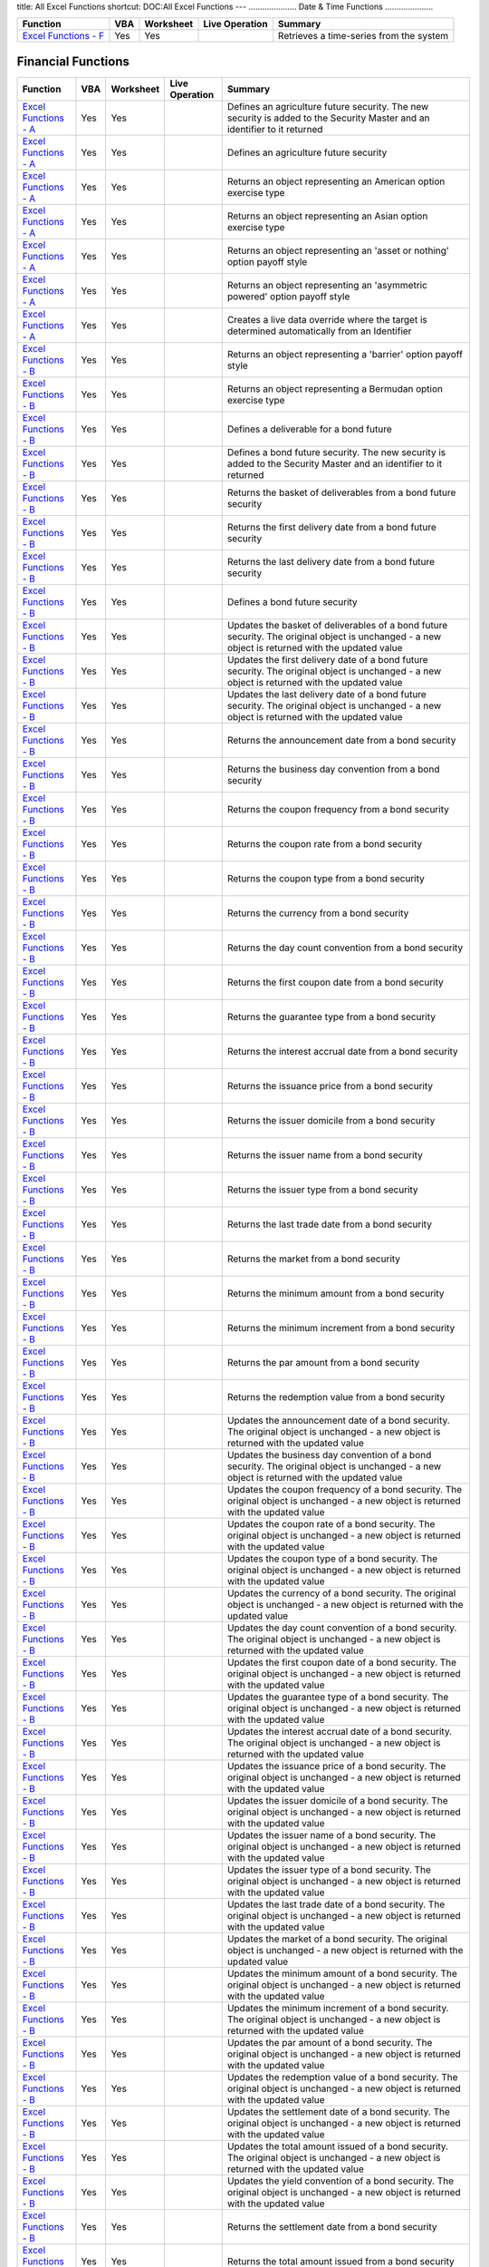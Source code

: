 title: All Excel Functions
shortcut: DOC:All Excel Functions
---
.....................
Date & Time Functions
.....................




+------------------------------------------------------------------------------------------------------------------------------------------------+-----+-----------+----------------+-----------------------------------------+
| Function                                                                                                                                       | VBA | Worksheet | Live Operation | Summary                                 |
+================================================================================================================================================+=====+===========+================+=========================================+
|  `Excel Functions - F </confluence/DOC/OpenGamma-Platform-Documentation/OpenGamma-Tools-for-Microsoft-Excel/Excel-Functions---F/index.rst>`_   | Yes | Yes       |                | Retrieves a time-series from the system |
+------------------------------------------------------------------------------------------------------------------------------------------------+-----+-----------+----------------+-----------------------------------------+



...................
Financial Functions
...................




+------------------------------------------------------------------------------------------------------------------------------------------------+-----+-----------+----------------+------------------------------------------------------------------------------------------------------------------------------------------------------------------------------------------------------------------+
| Function                                                                                                                                       | VBA | Worksheet | Live Operation | Summary                                                                                                                                                                                                          |
+================================================================================================================================================+=====+===========+================+==================================================================================================================================================================================================================+
|  `Excel Functions - A </confluence/DOC/OpenGamma-Platform-Documentation/OpenGamma-Tools-for-Microsoft-Excel/Excel-Functions---A/index.rst>`_   | Yes | Yes       |                | Defines an agriculture future security. The new security is added to the Security Master and an identifier to it returned                                                                                        |
+------------------------------------------------------------------------------------------------------------------------------------------------+-----+-----------+----------------+------------------------------------------------------------------------------------------------------------------------------------------------------------------------------------------------------------------+
|  `Excel Functions - A </confluence/DOC/OpenGamma-Platform-Documentation/OpenGamma-Tools-for-Microsoft-Excel/Excel-Functions---A/index.rst>`_   | Yes | Yes       |                | Defines an agriculture future security                                                                                                                                                                           |
+------------------------------------------------------------------------------------------------------------------------------------------------+-----+-----------+----------------+------------------------------------------------------------------------------------------------------------------------------------------------------------------------------------------------------------------+
|  `Excel Functions - A </confluence/DOC/OpenGamma-Platform-Documentation/OpenGamma-Tools-for-Microsoft-Excel/Excel-Functions---A/index.rst>`_   | Yes | Yes       |                | Returns an object representing an American option exercise type                                                                                                                                                  |
+------------------------------------------------------------------------------------------------------------------------------------------------+-----+-----------+----------------+------------------------------------------------------------------------------------------------------------------------------------------------------------------------------------------------------------------+
|  `Excel Functions - A </confluence/DOC/OpenGamma-Platform-Documentation/OpenGamma-Tools-for-Microsoft-Excel/Excel-Functions---A/index.rst>`_   | Yes | Yes       |                | Returns an object representing an Asian option exercise type                                                                                                                                                     |
+------------------------------------------------------------------------------------------------------------------------------------------------+-----+-----------+----------------+------------------------------------------------------------------------------------------------------------------------------------------------------------------------------------------------------------------+
|  `Excel Functions - A </confluence/DOC/OpenGamma-Platform-Documentation/OpenGamma-Tools-for-Microsoft-Excel/Excel-Functions---A/index.rst>`_   | Yes | Yes       |                | Returns an object representing an 'asset or nothing' option payoff style                                                                                                                                         |
+------------------------------------------------------------------------------------------------------------------------------------------------+-----+-----------+----------------+------------------------------------------------------------------------------------------------------------------------------------------------------------------------------------------------------------------+
|  `Excel Functions - A </confluence/DOC/OpenGamma-Platform-Documentation/OpenGamma-Tools-for-Microsoft-Excel/Excel-Functions---A/index.rst>`_   | Yes | Yes       |                | Returns an object representing an 'asymmetric powered' option payoff style                                                                                                                                       |
+------------------------------------------------------------------------------------------------------------------------------------------------+-----+-----------+----------------+------------------------------------------------------------------------------------------------------------------------------------------------------------------------------------------------------------------+
|  `Excel Functions - A </confluence/DOC/OpenGamma-Platform-Documentation/OpenGamma-Tools-for-Microsoft-Excel/Excel-Functions---A/index.rst>`_   | Yes | Yes       |                | Creates a live data override where the target is determined automatically from an Identifier                                                                                                                     |
+------------------------------------------------------------------------------------------------------------------------------------------------+-----+-----------+----------------+------------------------------------------------------------------------------------------------------------------------------------------------------------------------------------------------------------------+
|  `Excel Functions - B </confluence/DOC/OpenGamma-Platform-Documentation/OpenGamma-Tools-for-Microsoft-Excel/Excel-Functions---B/index.rst>`_   | Yes | Yes       |                | Returns an object representing a 'barrier' option payoff style                                                                                                                                                   |
+------------------------------------------------------------------------------------------------------------------------------------------------+-----+-----------+----------------+------------------------------------------------------------------------------------------------------------------------------------------------------------------------------------------------------------------+
|  `Excel Functions - B </confluence/DOC/OpenGamma-Platform-Documentation/OpenGamma-Tools-for-Microsoft-Excel/Excel-Functions---B/index.rst>`_   | Yes | Yes       |                | Returns an object representing a Bermudan option exercise type                                                                                                                                                   |
+------------------------------------------------------------------------------------------------------------------------------------------------+-----+-----------+----------------+------------------------------------------------------------------------------------------------------------------------------------------------------------------------------------------------------------------+
|  `Excel Functions - B </confluence/DOC/OpenGamma-Platform-Documentation/OpenGamma-Tools-for-Microsoft-Excel/Excel-Functions---B/index.rst>`_   | Yes | Yes       |                | Defines a deliverable for a bond future                                                                                                                                                                          |
+------------------------------------------------------------------------------------------------------------------------------------------------+-----+-----------+----------------+------------------------------------------------------------------------------------------------------------------------------------------------------------------------------------------------------------------+
|  `Excel Functions - B </confluence/DOC/OpenGamma-Platform-Documentation/OpenGamma-Tools-for-Microsoft-Excel/Excel-Functions---B/index.rst>`_   | Yes | Yes       |                | Defines a bond future security. The new security is added to the Security Master and an identifier to it returned                                                                                                |
+------------------------------------------------------------------------------------------------------------------------------------------------+-----+-----------+----------------+------------------------------------------------------------------------------------------------------------------------------------------------------------------------------------------------------------------+
|  `Excel Functions - B </confluence/DOC/OpenGamma-Platform-Documentation/OpenGamma-Tools-for-Microsoft-Excel/Excel-Functions---B/index.rst>`_   | Yes | Yes       |                | Returns the basket of deliverables from a bond future security                                                                                                                                                   |
+------------------------------------------------------------------------------------------------------------------------------------------------+-----+-----------+----------------+------------------------------------------------------------------------------------------------------------------------------------------------------------------------------------------------------------------+
|  `Excel Functions - B </confluence/DOC/OpenGamma-Platform-Documentation/OpenGamma-Tools-for-Microsoft-Excel/Excel-Functions---B/index.rst>`_   | Yes | Yes       |                | Returns the first delivery date from a bond future security                                                                                                                                                      |
+------------------------------------------------------------------------------------------------------------------------------------------------+-----+-----------+----------------+------------------------------------------------------------------------------------------------------------------------------------------------------------------------------------------------------------------+
|  `Excel Functions - B </confluence/DOC/OpenGamma-Platform-Documentation/OpenGamma-Tools-for-Microsoft-Excel/Excel-Functions---B/index.rst>`_   | Yes | Yes       |                | Returns the last delivery date from a bond future security                                                                                                                                                       |
+------------------------------------------------------------------------------------------------------------------------------------------------+-----+-----------+----------------+------------------------------------------------------------------------------------------------------------------------------------------------------------------------------------------------------------------+
|  `Excel Functions - B </confluence/DOC/OpenGamma-Platform-Documentation/OpenGamma-Tools-for-Microsoft-Excel/Excel-Functions---B/index.rst>`_   | Yes | Yes       |                | Defines a bond future security                                                                                                                                                                                   |
+------------------------------------------------------------------------------------------------------------------------------------------------+-----+-----------+----------------+------------------------------------------------------------------------------------------------------------------------------------------------------------------------------------------------------------------+
|  `Excel Functions - B </confluence/DOC/OpenGamma-Platform-Documentation/OpenGamma-Tools-for-Microsoft-Excel/Excel-Functions---B/index.rst>`_   | Yes | Yes       |                | Updates the basket of deliverables of a bond future security. The original object is unchanged - a new object is returned with the updated value                                                                 |
+------------------------------------------------------------------------------------------------------------------------------------------------+-----+-----------+----------------+------------------------------------------------------------------------------------------------------------------------------------------------------------------------------------------------------------------+
|  `Excel Functions - B </confluence/DOC/OpenGamma-Platform-Documentation/OpenGamma-Tools-for-Microsoft-Excel/Excel-Functions---B/index.rst>`_   | Yes | Yes       |                | Updates the first delivery date of a bond future security. The original object is unchanged - a new object is returned with the updated value                                                                    |
+------------------------------------------------------------------------------------------------------------------------------------------------+-----+-----------+----------------+------------------------------------------------------------------------------------------------------------------------------------------------------------------------------------------------------------------+
|  `Excel Functions - B </confluence/DOC/OpenGamma-Platform-Documentation/OpenGamma-Tools-for-Microsoft-Excel/Excel-Functions---B/index.rst>`_   | Yes | Yes       |                | Updates the last delivery date of a bond future security. The original object is unchanged - a new object is returned with the updated value                                                                     |
+------------------------------------------------------------------------------------------------------------------------------------------------+-----+-----------+----------------+------------------------------------------------------------------------------------------------------------------------------------------------------------------------------------------------------------------+
|  `Excel Functions - B </confluence/DOC/OpenGamma-Platform-Documentation/OpenGamma-Tools-for-Microsoft-Excel/Excel-Functions---B/index.rst>`_   | Yes | Yes       |                | Returns the announcement date from a bond security                                                                                                                                                               |
+------------------------------------------------------------------------------------------------------------------------------------------------+-----+-----------+----------------+------------------------------------------------------------------------------------------------------------------------------------------------------------------------------------------------------------------+
|  `Excel Functions - B </confluence/DOC/OpenGamma-Platform-Documentation/OpenGamma-Tools-for-Microsoft-Excel/Excel-Functions---B/index.rst>`_   | Yes | Yes       |                | Returns the business day convention from a bond security                                                                                                                                                         |
+------------------------------------------------------------------------------------------------------------------------------------------------+-----+-----------+----------------+------------------------------------------------------------------------------------------------------------------------------------------------------------------------------------------------------------------+
|  `Excel Functions - B </confluence/DOC/OpenGamma-Platform-Documentation/OpenGamma-Tools-for-Microsoft-Excel/Excel-Functions---B/index.rst>`_   | Yes | Yes       |                | Returns the coupon frequency from a bond security                                                                                                                                                                |
+------------------------------------------------------------------------------------------------------------------------------------------------+-----+-----------+----------------+------------------------------------------------------------------------------------------------------------------------------------------------------------------------------------------------------------------+
|  `Excel Functions - B </confluence/DOC/OpenGamma-Platform-Documentation/OpenGamma-Tools-for-Microsoft-Excel/Excel-Functions---B/index.rst>`_   | Yes | Yes       |                | Returns the coupon rate from a bond security                                                                                                                                                                     |
+------------------------------------------------------------------------------------------------------------------------------------------------+-----+-----------+----------------+------------------------------------------------------------------------------------------------------------------------------------------------------------------------------------------------------------------+
|  `Excel Functions - B </confluence/DOC/OpenGamma-Platform-Documentation/OpenGamma-Tools-for-Microsoft-Excel/Excel-Functions---B/index.rst>`_   | Yes | Yes       |                | Returns the coupon type from a bond security                                                                                                                                                                     |
+------------------------------------------------------------------------------------------------------------------------------------------------+-----+-----------+----------------+------------------------------------------------------------------------------------------------------------------------------------------------------------------------------------------------------------------+
|  `Excel Functions - B </confluence/DOC/OpenGamma-Platform-Documentation/OpenGamma-Tools-for-Microsoft-Excel/Excel-Functions---B/index.rst>`_   | Yes | Yes       |                | Returns the currency from a bond security                                                                                                                                                                        |
+------------------------------------------------------------------------------------------------------------------------------------------------+-----+-----------+----------------+------------------------------------------------------------------------------------------------------------------------------------------------------------------------------------------------------------------+
|  `Excel Functions - B </confluence/DOC/OpenGamma-Platform-Documentation/OpenGamma-Tools-for-Microsoft-Excel/Excel-Functions---B/index.rst>`_   | Yes | Yes       |                | Returns the day count convention from a bond security                                                                                                                                                            |
+------------------------------------------------------------------------------------------------------------------------------------------------+-----+-----------+----------------+------------------------------------------------------------------------------------------------------------------------------------------------------------------------------------------------------------------+
|  `Excel Functions - B </confluence/DOC/OpenGamma-Platform-Documentation/OpenGamma-Tools-for-Microsoft-Excel/Excel-Functions---B/index.rst>`_   | Yes | Yes       |                | Returns the first coupon date from a bond security                                                                                                                                                               |
+------------------------------------------------------------------------------------------------------------------------------------------------+-----+-----------+----------------+------------------------------------------------------------------------------------------------------------------------------------------------------------------------------------------------------------------+
|  `Excel Functions - B </confluence/DOC/OpenGamma-Platform-Documentation/OpenGamma-Tools-for-Microsoft-Excel/Excel-Functions---B/index.rst>`_   | Yes | Yes       |                | Returns the guarantee type from a bond security                                                                                                                                                                  |
+------------------------------------------------------------------------------------------------------------------------------------------------+-----+-----------+----------------+------------------------------------------------------------------------------------------------------------------------------------------------------------------------------------------------------------------+
|  `Excel Functions - B </confluence/DOC/OpenGamma-Platform-Documentation/OpenGamma-Tools-for-Microsoft-Excel/Excel-Functions---B/index.rst>`_   | Yes | Yes       |                | Returns the interest accrual date from a bond security                                                                                                                                                           |
+------------------------------------------------------------------------------------------------------------------------------------------------+-----+-----------+----------------+------------------------------------------------------------------------------------------------------------------------------------------------------------------------------------------------------------------+
|  `Excel Functions - B </confluence/DOC/OpenGamma-Platform-Documentation/OpenGamma-Tools-for-Microsoft-Excel/Excel-Functions---B/index.rst>`_   | Yes | Yes       |                | Returns the issuance price from a bond security                                                                                                                                                                  |
+------------------------------------------------------------------------------------------------------------------------------------------------+-----+-----------+----------------+------------------------------------------------------------------------------------------------------------------------------------------------------------------------------------------------------------------+
|  `Excel Functions - B </confluence/DOC/OpenGamma-Platform-Documentation/OpenGamma-Tools-for-Microsoft-Excel/Excel-Functions---B/index.rst>`_   | Yes | Yes       |                | Returns the issuer domicile from a bond security                                                                                                                                                                 |
+------------------------------------------------------------------------------------------------------------------------------------------------+-----+-----------+----------------+------------------------------------------------------------------------------------------------------------------------------------------------------------------------------------------------------------------+
|  `Excel Functions - B </confluence/DOC/OpenGamma-Platform-Documentation/OpenGamma-Tools-for-Microsoft-Excel/Excel-Functions---B/index.rst>`_   | Yes | Yes       |                | Returns the issuer name from a bond security                                                                                                                                                                     |
+------------------------------------------------------------------------------------------------------------------------------------------------+-----+-----------+----------------+------------------------------------------------------------------------------------------------------------------------------------------------------------------------------------------------------------------+
|  `Excel Functions - B </confluence/DOC/OpenGamma-Platform-Documentation/OpenGamma-Tools-for-Microsoft-Excel/Excel-Functions---B/index.rst>`_   | Yes | Yes       |                | Returns the issuer type from a bond security                                                                                                                                                                     |
+------------------------------------------------------------------------------------------------------------------------------------------------+-----+-----------+----------------+------------------------------------------------------------------------------------------------------------------------------------------------------------------------------------------------------------------+
|  `Excel Functions - B </confluence/DOC/OpenGamma-Platform-Documentation/OpenGamma-Tools-for-Microsoft-Excel/Excel-Functions---B/index.rst>`_   | Yes | Yes       |                | Returns the last trade date from a bond security                                                                                                                                                                 |
+------------------------------------------------------------------------------------------------------------------------------------------------+-----+-----------+----------------+------------------------------------------------------------------------------------------------------------------------------------------------------------------------------------------------------------------+
|  `Excel Functions - B </confluence/DOC/OpenGamma-Platform-Documentation/OpenGamma-Tools-for-Microsoft-Excel/Excel-Functions---B/index.rst>`_   | Yes | Yes       |                | Returns the market from a bond security                                                                                                                                                                          |
+------------------------------------------------------------------------------------------------------------------------------------------------+-----+-----------+----------------+------------------------------------------------------------------------------------------------------------------------------------------------------------------------------------------------------------------+
|  `Excel Functions - B </confluence/DOC/OpenGamma-Platform-Documentation/OpenGamma-Tools-for-Microsoft-Excel/Excel-Functions---B/index.rst>`_   | Yes | Yes       |                | Returns the minimum amount from a bond security                                                                                                                                                                  |
+------------------------------------------------------------------------------------------------------------------------------------------------+-----+-----------+----------------+------------------------------------------------------------------------------------------------------------------------------------------------------------------------------------------------------------------+
|  `Excel Functions - B </confluence/DOC/OpenGamma-Platform-Documentation/OpenGamma-Tools-for-Microsoft-Excel/Excel-Functions---B/index.rst>`_   | Yes | Yes       |                | Returns the minimum increment from a bond security                                                                                                                                                               |
+------------------------------------------------------------------------------------------------------------------------------------------------+-----+-----------+----------------+------------------------------------------------------------------------------------------------------------------------------------------------------------------------------------------------------------------+
|  `Excel Functions - B </confluence/DOC/OpenGamma-Platform-Documentation/OpenGamma-Tools-for-Microsoft-Excel/Excel-Functions---B/index.rst>`_   | Yes | Yes       |                | Returns the par amount from a bond security                                                                                                                                                                      |
+------------------------------------------------------------------------------------------------------------------------------------------------+-----+-----------+----------------+------------------------------------------------------------------------------------------------------------------------------------------------------------------------------------------------------------------+
|  `Excel Functions - B </confluence/DOC/OpenGamma-Platform-Documentation/OpenGamma-Tools-for-Microsoft-Excel/Excel-Functions---B/index.rst>`_   | Yes | Yes       |                | Returns the redemption value from a bond security                                                                                                                                                                |
+------------------------------------------------------------------------------------------------------------------------------------------------+-----+-----------+----------------+------------------------------------------------------------------------------------------------------------------------------------------------------------------------------------------------------------------+
|  `Excel Functions - B </confluence/DOC/OpenGamma-Platform-Documentation/OpenGamma-Tools-for-Microsoft-Excel/Excel-Functions---B/index.rst>`_   | Yes | Yes       |                | Updates the announcement date of a bond security. The original object is unchanged - a new object is returned with the updated value                                                                             |
+------------------------------------------------------------------------------------------------------------------------------------------------+-----+-----------+----------------+------------------------------------------------------------------------------------------------------------------------------------------------------------------------------------------------------------------+
|  `Excel Functions - B </confluence/DOC/OpenGamma-Platform-Documentation/OpenGamma-Tools-for-Microsoft-Excel/Excel-Functions---B/index.rst>`_   | Yes | Yes       |                | Updates the business day convention of a bond security. The original object is unchanged - a new object is returned with the updated value                                                                       |
+------------------------------------------------------------------------------------------------------------------------------------------------+-----+-----------+----------------+------------------------------------------------------------------------------------------------------------------------------------------------------------------------------------------------------------------+
|  `Excel Functions - B </confluence/DOC/OpenGamma-Platform-Documentation/OpenGamma-Tools-for-Microsoft-Excel/Excel-Functions---B/index.rst>`_   | Yes | Yes       |                | Updates the coupon frequency of a bond security. The original object is unchanged - a new object is returned with the updated value                                                                              |
+------------------------------------------------------------------------------------------------------------------------------------------------+-----+-----------+----------------+------------------------------------------------------------------------------------------------------------------------------------------------------------------------------------------------------------------+
|  `Excel Functions - B </confluence/DOC/OpenGamma-Platform-Documentation/OpenGamma-Tools-for-Microsoft-Excel/Excel-Functions---B/index.rst>`_   | Yes | Yes       |                | Updates the coupon rate of a bond security. The original object is unchanged - a new object is returned with the updated value                                                                                   |
+------------------------------------------------------------------------------------------------------------------------------------------------+-----+-----------+----------------+------------------------------------------------------------------------------------------------------------------------------------------------------------------------------------------------------------------+
|  `Excel Functions - B </confluence/DOC/OpenGamma-Platform-Documentation/OpenGamma-Tools-for-Microsoft-Excel/Excel-Functions---B/index.rst>`_   | Yes | Yes       |                | Updates the coupon type of a bond security. The original object is unchanged - a new object is returned with the updated value                                                                                   |
+------------------------------------------------------------------------------------------------------------------------------------------------+-----+-----------+----------------+------------------------------------------------------------------------------------------------------------------------------------------------------------------------------------------------------------------+
|  `Excel Functions - B </confluence/DOC/OpenGamma-Platform-Documentation/OpenGamma-Tools-for-Microsoft-Excel/Excel-Functions---B/index.rst>`_   | Yes | Yes       |                | Updates the currency of a bond security. The original object is unchanged - a new object is returned with the updated value                                                                                      |
+------------------------------------------------------------------------------------------------------------------------------------------------+-----+-----------+----------------+------------------------------------------------------------------------------------------------------------------------------------------------------------------------------------------------------------------+
|  `Excel Functions - B </confluence/DOC/OpenGamma-Platform-Documentation/OpenGamma-Tools-for-Microsoft-Excel/Excel-Functions---B/index.rst>`_   | Yes | Yes       |                | Updates the day count convention of a bond security. The original object is unchanged - a new object is returned with the updated value                                                                          |
+------------------------------------------------------------------------------------------------------------------------------------------------+-----+-----------+----------------+------------------------------------------------------------------------------------------------------------------------------------------------------------------------------------------------------------------+
|  `Excel Functions - B </confluence/DOC/OpenGamma-Platform-Documentation/OpenGamma-Tools-for-Microsoft-Excel/Excel-Functions---B/index.rst>`_   | Yes | Yes       |                | Updates the first coupon date of a bond security. The original object is unchanged - a new object is returned with the updated value                                                                             |
+------------------------------------------------------------------------------------------------------------------------------------------------+-----+-----------+----------------+------------------------------------------------------------------------------------------------------------------------------------------------------------------------------------------------------------------+
|  `Excel Functions - B </confluence/DOC/OpenGamma-Platform-Documentation/OpenGamma-Tools-for-Microsoft-Excel/Excel-Functions---B/index.rst>`_   | Yes | Yes       |                | Updates the guarantee type of a bond security. The original object is unchanged - a new object is returned with the updated value                                                                                |
+------------------------------------------------------------------------------------------------------------------------------------------------+-----+-----------+----------------+------------------------------------------------------------------------------------------------------------------------------------------------------------------------------------------------------------------+
|  `Excel Functions - B </confluence/DOC/OpenGamma-Platform-Documentation/OpenGamma-Tools-for-Microsoft-Excel/Excel-Functions---B/index.rst>`_   | Yes | Yes       |                | Updates the interest accrual date of a bond security. The original object is unchanged - a new object is returned with the updated value                                                                         |
+------------------------------------------------------------------------------------------------------------------------------------------------+-----+-----------+----------------+------------------------------------------------------------------------------------------------------------------------------------------------------------------------------------------------------------------+
|  `Excel Functions - B </confluence/DOC/OpenGamma-Platform-Documentation/OpenGamma-Tools-for-Microsoft-Excel/Excel-Functions---B/index.rst>`_   | Yes | Yes       |                | Updates the issuance price of a bond security. The original object is unchanged - a new object is returned with the updated value                                                                                |
+------------------------------------------------------------------------------------------------------------------------------------------------+-----+-----------+----------------+------------------------------------------------------------------------------------------------------------------------------------------------------------------------------------------------------------------+
|  `Excel Functions - B </confluence/DOC/OpenGamma-Platform-Documentation/OpenGamma-Tools-for-Microsoft-Excel/Excel-Functions---B/index.rst>`_   | Yes | Yes       |                | Updates the issuer domicile of a bond security. The original object is unchanged - a new object is returned with the updated value                                                                               |
+------------------------------------------------------------------------------------------------------------------------------------------------+-----+-----------+----------------+------------------------------------------------------------------------------------------------------------------------------------------------------------------------------------------------------------------+
|  `Excel Functions - B </confluence/DOC/OpenGamma-Platform-Documentation/OpenGamma-Tools-for-Microsoft-Excel/Excel-Functions---B/index.rst>`_   | Yes | Yes       |                | Updates the issuer name of a bond security. The original object is unchanged - a new object is returned with the updated value                                                                                   |
+------------------------------------------------------------------------------------------------------------------------------------------------+-----+-----------+----------------+------------------------------------------------------------------------------------------------------------------------------------------------------------------------------------------------------------------+
|  `Excel Functions - B </confluence/DOC/OpenGamma-Platform-Documentation/OpenGamma-Tools-for-Microsoft-Excel/Excel-Functions---B/index.rst>`_   | Yes | Yes       |                | Updates the issuer type of a bond security. The original object is unchanged - a new object is returned with the updated value                                                                                   |
+------------------------------------------------------------------------------------------------------------------------------------------------+-----+-----------+----------------+------------------------------------------------------------------------------------------------------------------------------------------------------------------------------------------------------------------+
|  `Excel Functions - B </confluence/DOC/OpenGamma-Platform-Documentation/OpenGamma-Tools-for-Microsoft-Excel/Excel-Functions---B/index.rst>`_   | Yes | Yes       |                | Updates the last trade date of a bond security. The original object is unchanged - a new object is returned with the updated value                                                                               |
+------------------------------------------------------------------------------------------------------------------------------------------------+-----+-----------+----------------+------------------------------------------------------------------------------------------------------------------------------------------------------------------------------------------------------------------+
|  `Excel Functions - B </confluence/DOC/OpenGamma-Platform-Documentation/OpenGamma-Tools-for-Microsoft-Excel/Excel-Functions---B/index.rst>`_   | Yes | Yes       |                | Updates the market of a bond security. The original object is unchanged - a new object is returned with the updated value                                                                                        |
+------------------------------------------------------------------------------------------------------------------------------------------------+-----+-----------+----------------+------------------------------------------------------------------------------------------------------------------------------------------------------------------------------------------------------------------+
|  `Excel Functions - B </confluence/DOC/OpenGamma-Platform-Documentation/OpenGamma-Tools-for-Microsoft-Excel/Excel-Functions---B/index.rst>`_   | Yes | Yes       |                | Updates the minimum amount of a bond security. The original object is unchanged - a new object is returned with the updated value                                                                                |
+------------------------------------------------------------------------------------------------------------------------------------------------+-----+-----------+----------------+------------------------------------------------------------------------------------------------------------------------------------------------------------------------------------------------------------------+
|  `Excel Functions - B </confluence/DOC/OpenGamma-Platform-Documentation/OpenGamma-Tools-for-Microsoft-Excel/Excel-Functions---B/index.rst>`_   | Yes | Yes       |                | Updates the minimum increment of a bond security. The original object is unchanged - a new object is returned with the updated value                                                                             |
+------------------------------------------------------------------------------------------------------------------------------------------------+-----+-----------+----------------+------------------------------------------------------------------------------------------------------------------------------------------------------------------------------------------------------------------+
|  `Excel Functions - B </confluence/DOC/OpenGamma-Platform-Documentation/OpenGamma-Tools-for-Microsoft-Excel/Excel-Functions---B/index.rst>`_   | Yes | Yes       |                | Updates the par amount of a bond security. The original object is unchanged - a new object is returned with the updated value                                                                                    |
+------------------------------------------------------------------------------------------------------------------------------------------------+-----+-----------+----------------+------------------------------------------------------------------------------------------------------------------------------------------------------------------------------------------------------------------+
|  `Excel Functions - B </confluence/DOC/OpenGamma-Platform-Documentation/OpenGamma-Tools-for-Microsoft-Excel/Excel-Functions---B/index.rst>`_   | Yes | Yes       |                | Updates the redemption value of a bond security. The original object is unchanged - a new object is returned with the updated value                                                                              |
+------------------------------------------------------------------------------------------------------------------------------------------------+-----+-----------+----------------+------------------------------------------------------------------------------------------------------------------------------------------------------------------------------------------------------------------+
|  `Excel Functions - B </confluence/DOC/OpenGamma-Platform-Documentation/OpenGamma-Tools-for-Microsoft-Excel/Excel-Functions---B/index.rst>`_   | Yes | Yes       |                | Updates the settlement date of a bond security. The original object is unchanged - a new object is returned with the updated value                                                                               |
+------------------------------------------------------------------------------------------------------------------------------------------------+-----+-----------+----------------+------------------------------------------------------------------------------------------------------------------------------------------------------------------------------------------------------------------+
|  `Excel Functions - B </confluence/DOC/OpenGamma-Platform-Documentation/OpenGamma-Tools-for-Microsoft-Excel/Excel-Functions---B/index.rst>`_   | Yes | Yes       |                | Updates the total amount issued of a bond security. The original object is unchanged - a new object is returned with the updated value                                                                           |
+------------------------------------------------------------------------------------------------------------------------------------------------+-----+-----------+----------------+------------------------------------------------------------------------------------------------------------------------------------------------------------------------------------------------------------------+
|  `Excel Functions - B </confluence/DOC/OpenGamma-Platform-Documentation/OpenGamma-Tools-for-Microsoft-Excel/Excel-Functions---B/index.rst>`_   | Yes | Yes       |                | Updates the yield convention of a bond security. The original object is unchanged - a new object is returned with the updated value                                                                              |
+------------------------------------------------------------------------------------------------------------------------------------------------+-----+-----------+----------------+------------------------------------------------------------------------------------------------------------------------------------------------------------------------------------------------------------------+
|  `Excel Functions - B </confluence/DOC/OpenGamma-Platform-Documentation/OpenGamma-Tools-for-Microsoft-Excel/Excel-Functions---B/index.rst>`_   | Yes | Yes       |                | Returns the settlement date from a bond security                                                                                                                                                                 |
+------------------------------------------------------------------------------------------------------------------------------------------------+-----+-----------+----------------+------------------------------------------------------------------------------------------------------------------------------------------------------------------------------------------------------------------+
|  `Excel Functions - B </confluence/DOC/OpenGamma-Platform-Documentation/OpenGamma-Tools-for-Microsoft-Excel/Excel-Functions---B/index.rst>`_   | Yes | Yes       |                | Returns the total amount issued from a bond security                                                                                                                                                             |
+------------------------------------------------------------------------------------------------------------------------------------------------+-----+-----------+----------------+------------------------------------------------------------------------------------------------------------------------------------------------------------------------------------------------------------------+
|  `Excel Functions - B </confluence/DOC/OpenGamma-Platform-Documentation/OpenGamma-Tools-for-Microsoft-Excel/Excel-Functions---B/index.rst>`_   | Yes | Yes       |                | Returns the yield convention from a bond security                                                                                                                                                                |
+------------------------------------------------------------------------------------------------------------------------------------------------+-----+-----------+----------------+------------------------------------------------------------------------------------------------------------------------------------------------------------------------------------------------------------------+
|  `Excel Functions - C </confluence/DOC/OpenGamma-Platform-Documentation/OpenGamma-Tools-for-Microsoft-Excel/Excel-Functions---C/index.rst>`_   | Yes | Yes       |                | Defines a Cap/Floor CMS Spread security. The new security is added to the Security Master and an identifier to it returned                                                                                       |
+------------------------------------------------------------------------------------------------------------------------------------------------+-----+-----------+----------------+------------------------------------------------------------------------------------------------------------------------------------------------------------------------------------------------------------------+
|  `Excel Functions - C </confluence/DOC/OpenGamma-Platform-Documentation/OpenGamma-Tools-for-Microsoft-Excel/Excel-Functions---C/index.rst>`_   | Yes | Yes       |                | Returns the cap flag from a Cap/Floor CMS Spread security                                                                                                                                                        |
+------------------------------------------------------------------------------------------------------------------------------------------------+-----+-----------+----------------+------------------------------------------------------------------------------------------------------------------------------------------------------------------------------------------------------------------+
|  `Excel Functions - C </confluence/DOC/OpenGamma-Platform-Documentation/OpenGamma-Tools-for-Microsoft-Excel/Excel-Functions---C/index.rst>`_   | Yes | Yes       |                | Returns the currency from a Cap/Floor CMS Spread security                                                                                                                                                        |
+------------------------------------------------------------------------------------------------------------------------------------------------+-----+-----------+----------------+------------------------------------------------------------------------------------------------------------------------------------------------------------------------------------------------------------------+
|  `Excel Functions - C </confluence/DOC/OpenGamma-Platform-Documentation/OpenGamma-Tools-for-Microsoft-Excel/Excel-Functions---C/index.rst>`_   | Yes | Yes       |                | Returns the day count from a Cap/Floor CMS Spread security                                                                                                                                                       |
+------------------------------------------------------------------------------------------------------------------------------------------------+-----+-----------+----------------+------------------------------------------------------------------------------------------------------------------------------------------------------------------------------------------------------------------+
|  `Excel Functions - C </confluence/DOC/OpenGamma-Platform-Documentation/OpenGamma-Tools-for-Microsoft-Excel/Excel-Functions---C/index.rst>`_   | Yes | Yes       |                | Returns the frequency from a Cap/Floor CMS Spread security                                                                                                                                                       |
+------------------------------------------------------------------------------------------------------------------------------------------------+-----+-----------+----------------+------------------------------------------------------------------------------------------------------------------------------------------------------------------------------------------------------------------+
|  `Excel Functions - C </confluence/DOC/OpenGamma-Platform-Documentation/OpenGamma-Tools-for-Microsoft-Excel/Excel-Functions---C/index.rst>`_   | Yes | Yes       |                | Returns the identifier of the 'long' component from a Cap/Floor CMS Spread security                                                                                                                              |
+------------------------------------------------------------------------------------------------------------------------------------------------+-----+-----------+----------------+------------------------------------------------------------------------------------------------------------------------------------------------------------------------------------------------------------------+
|  `Excel Functions - C </confluence/DOC/OpenGamma-Platform-Documentation/OpenGamma-Tools-for-Microsoft-Excel/Excel-Functions---C/index.rst>`_   | Yes | Yes       |                | Returns the maturity date from a Cap/Floor CMS Spread security                                                                                                                                                   |
+------------------------------------------------------------------------------------------------------------------------------------------------+-----+-----------+----------------+------------------------------------------------------------------------------------------------------------------------------------------------------------------------------------------------------------------+
|  `Excel Functions - C </confluence/DOC/OpenGamma-Platform-Documentation/OpenGamma-Tools-for-Microsoft-Excel/Excel-Functions---C/index.rst>`_   | Yes | Yes       |                | Returns the notional from a Cap/Floor CMS Spread security                                                                                                                                                        |
+------------------------------------------------------------------------------------------------------------------------------------------------+-----+-----------+----------------+------------------------------------------------------------------------------------------------------------------------------------------------------------------------------------------------------------------+
|  `Excel Functions - C </confluence/DOC/OpenGamma-Platform-Documentation/OpenGamma-Tools-for-Microsoft-Excel/Excel-Functions---C/index.rst>`_   | Yes | Yes       |                | Defines a Cap/Floor CMS Spread security                                                                                                                                                                          |
+------------------------------------------------------------------------------------------------------------------------------------------------+-----+-----------+----------------+------------------------------------------------------------------------------------------------------------------------------------------------------------------------------------------------------------------+
|  `Excel Functions - C </confluence/DOC/OpenGamma-Platform-Documentation/OpenGamma-Tools-for-Microsoft-Excel/Excel-Functions---C/index.rst>`_   | Yes | Yes       |                | Returns the payer flag from a Cap/Floor CMS Spread security                                                                                                                                                      |
+------------------------------------------------------------------------------------------------------------------------------------------------+-----+-----------+----------------+------------------------------------------------------------------------------------------------------------------------------------------------------------------------------------------------------------------+
|  `Excel Functions - C </confluence/DOC/OpenGamma-Platform-Documentation/OpenGamma-Tools-for-Microsoft-Excel/Excel-Functions---C/index.rst>`_   | Yes | Yes       |                | Updates the cap flag of a Cap/Floor CMS Spread security. The original object is unchanged - a new object is returned with the updated value                                                                      |
+------------------------------------------------------------------------------------------------------------------------------------------------+-----+-----------+----------------+------------------------------------------------------------------------------------------------------------------------------------------------------------------------------------------------------------------+
|  `Excel Functions - C </confluence/DOC/OpenGamma-Platform-Documentation/OpenGamma-Tools-for-Microsoft-Excel/Excel-Functions---C/index.rst>`_   | Yes | Yes       |                | Updates the currency of a Cap/Floor CMS Spread security. The original object is unchanged - a new object is returned with the updated value                                                                      |
+------------------------------------------------------------------------------------------------------------------------------------------------+-----+-----------+----------------+------------------------------------------------------------------------------------------------------------------------------------------------------------------------------------------------------------------+
|  `Excel Functions - C </confluence/DOC/OpenGamma-Platform-Documentation/OpenGamma-Tools-for-Microsoft-Excel/Excel-Functions---C/index.rst>`_   | Yes | Yes       |                | Updates the day count of a Cap/Floor CMS Spread security. The original object is unchanged - a new object is returned with the updated value                                                                     |
+------------------------------------------------------------------------------------------------------------------------------------------------+-----+-----------+----------------+------------------------------------------------------------------------------------------------------------------------------------------------------------------------------------------------------------------+
|  `Excel Functions - C </confluence/DOC/OpenGamma-Platform-Documentation/OpenGamma-Tools-for-Microsoft-Excel/Excel-Functions---C/index.rst>`_   | Yes | Yes       |                | Updates the frequency of a Cap/Floor CMS Spread security. The original object is unchanged - a new object is returned with the updated value                                                                     |
+------------------------------------------------------------------------------------------------------------------------------------------------+-----+-----------+----------------+------------------------------------------------------------------------------------------------------------------------------------------------------------------------------------------------------------------+
|  `Excel Functions - C </confluence/DOC/OpenGamma-Platform-Documentation/OpenGamma-Tools-for-Microsoft-Excel/Excel-Functions---C/index.rst>`_   | Yes | Yes       |                | Updates the identifier of the 'long' component of a Cap/Floor CMS Spread security. The original object is unchanged - a new object is returned with the updated value                                            |
+------------------------------------------------------------------------------------------------------------------------------------------------+-----+-----------+----------------+------------------------------------------------------------------------------------------------------------------------------------------------------------------------------------------------------------------+
|  `Excel Functions - C </confluence/DOC/OpenGamma-Platform-Documentation/OpenGamma-Tools-for-Microsoft-Excel/Excel-Functions---C/index.rst>`_   | Yes | Yes       |                | Updates the maturity date of a Cap/Floor CMS Spread security. The original object is unchanged - a new object is returned with the updated value                                                                 |
+------------------------------------------------------------------------------------------------------------------------------------------------+-----+-----------+----------------+------------------------------------------------------------------------------------------------------------------------------------------------------------------------------------------------------------------+
|  `Excel Functions - C </confluence/DOC/OpenGamma-Platform-Documentation/OpenGamma-Tools-for-Microsoft-Excel/Excel-Functions---C/index.rst>`_   | Yes | Yes       |                | Updates the notional of a Cap/Floor CMS Spread security. The original object is unchanged - a new object is returned with the updated value                                                                      |
+------------------------------------------------------------------------------------------------------------------------------------------------+-----+-----------+----------------+------------------------------------------------------------------------------------------------------------------------------------------------------------------------------------------------------------------+
|  `Excel Functions - C </confluence/DOC/OpenGamma-Platform-Documentation/OpenGamma-Tools-for-Microsoft-Excel/Excel-Functions---C/index.rst>`_   | Yes | Yes       |                | Updates the payer flag of a Cap/Floor CMS Spread security. The original object is unchanged - a new object is returned with the updated value                                                                    |
+------------------------------------------------------------------------------------------------------------------------------------------------+-----+-----------+----------------+------------------------------------------------------------------------------------------------------------------------------------------------------------------------------------------------------------------+
|  `Excel Functions - C </confluence/DOC/OpenGamma-Platform-Documentation/OpenGamma-Tools-for-Microsoft-Excel/Excel-Functions---C/index.rst>`_   | Yes | Yes       |                | Updates the identifier of the 'short' component of a Cap/Floor CMS Spread security. The original object is unchanged - a new object is returned with the updated value                                           |
+------------------------------------------------------------------------------------------------------------------------------------------------+-----+-----------+----------------+------------------------------------------------------------------------------------------------------------------------------------------------------------------------------------------------------------------+
|  `Excel Functions - C </confluence/DOC/OpenGamma-Platform-Documentation/OpenGamma-Tools-for-Microsoft-Excel/Excel-Functions---C/index.rst>`_   | Yes | Yes       |                | Updates the start date of a Cap/Floor CMS Spread security. The original object is unchanged - a new object is returned with the updated value                                                                    |
+------------------------------------------------------------------------------------------------------------------------------------------------+-----+-----------+----------------+------------------------------------------------------------------------------------------------------------------------------------------------------------------------------------------------------------------+
|  `Excel Functions - C </confluence/DOC/OpenGamma-Platform-Documentation/OpenGamma-Tools-for-Microsoft-Excel/Excel-Functions---C/index.rst>`_   | Yes | Yes       |                | Updates the strike of a Cap/Floor CMS Spread security. The original object is unchanged - a new object is returned with the updated value                                                                        |
+------------------------------------------------------------------------------------------------------------------------------------------------+-----+-----------+----------------+------------------------------------------------------------------------------------------------------------------------------------------------------------------------------------------------------------------+
|  `Excel Functions - C </confluence/DOC/OpenGamma-Platform-Documentation/OpenGamma-Tools-for-Microsoft-Excel/Excel-Functions---C/index.rst>`_   | Yes | Yes       |                | Returns the identifier of the 'short' component from a Cap/Floor CMS Spread security                                                                                                                             |
+------------------------------------------------------------------------------------------------------------------------------------------------+-----+-----------+----------------+------------------------------------------------------------------------------------------------------------------------------------------------------------------------------------------------------------------+
|  `Excel Functions - C </confluence/DOC/OpenGamma-Platform-Documentation/OpenGamma-Tools-for-Microsoft-Excel/Excel-Functions---C/index.rst>`_   | Yes | Yes       |                | Returns the start date from a Cap/Floor CMS Spread security                                                                                                                                                      |
+------------------------------------------------------------------------------------------------------------------------------------------------+-----+-----------+----------------+------------------------------------------------------------------------------------------------------------------------------------------------------------------------------------------------------------------+
|  `Excel Functions - C </confluence/DOC/OpenGamma-Platform-Documentation/OpenGamma-Tools-for-Microsoft-Excel/Excel-Functions---C/index.rst>`_   | Yes | Yes       |                | Returns the strike from a Cap/Floor CMS Spread security                                                                                                                                                          |
+------------------------------------------------------------------------------------------------------------------------------------------------+-----+-----------+----------------+------------------------------------------------------------------------------------------------------------------------------------------------------------------------------------------------------------------+
|  `Excel Functions - C </confluence/DOC/OpenGamma-Platform-Documentation/OpenGamma-Tools-for-Microsoft-Excel/Excel-Functions---C/index.rst>`_   | Yes | Yes       |                | Defines a Cap/Floor security. The new security is added to the Security Master and an identifier to it returned                                                                                                  |
+------------------------------------------------------------------------------------------------------------------------------------------------+-----+-----------+----------------+------------------------------------------------------------------------------------------------------------------------------------------------------------------------------------------------------------------+
|  `Excel Functions - C </confluence/DOC/OpenGamma-Platform-Documentation/OpenGamma-Tools-for-Microsoft-Excel/Excel-Functions---C/index.rst>`_   | Yes | Yes       |                | Returns the cap flag from a Cap/Floor security                                                                                                                                                                   |
+------------------------------------------------------------------------------------------------------------------------------------------------+-----+-----------+----------------+------------------------------------------------------------------------------------------------------------------------------------------------------------------------------------------------------------------+
|  `Excel Functions - C </confluence/DOC/OpenGamma-Platform-Documentation/OpenGamma-Tools-for-Microsoft-Excel/Excel-Functions---C/index.rst>`_   | Yes | Yes       |                | Returns the currency from a Cap/Floor security                                                                                                                                                                   |
+------------------------------------------------------------------------------------------------------------------------------------------------+-----+-----------+----------------+------------------------------------------------------------------------------------------------------------------------------------------------------------------------------------------------------------------+
|  `Excel Functions - C </confluence/DOC/OpenGamma-Platform-Documentation/OpenGamma-Tools-for-Microsoft-Excel/Excel-Functions---C/index.rst>`_   | Yes | Yes       |                | Returns the day count convention from a Cap/Floor security                                                                                                                                                       |
+------------------------------------------------------------------------------------------------------------------------------------------------+-----+-----------+----------------+------------------------------------------------------------------------------------------------------------------------------------------------------------------------------------------------------------------+
|  `Excel Functions - C </confluence/DOC/OpenGamma-Platform-Documentation/OpenGamma-Tools-for-Microsoft-Excel/Excel-Functions---C/index.rst>`_   | Yes | Yes       |                | Returns the frequency from a Cap/Floor security                                                                                                                                                                  |
+------------------------------------------------------------------------------------------------------------------------------------------------+-----+-----------+----------------+------------------------------------------------------------------------------------------------------------------------------------------------------------------------------------------------------------------+
|  `Excel Functions - C </confluence/DOC/OpenGamma-Platform-Documentation/OpenGamma-Tools-for-Microsoft-Excel/Excel-Functions---C/index.rst>`_   | Yes | Yes       |                | Returns the ibor flag from a Cap/Floor security                                                                                                                                                                  |
+------------------------------------------------------------------------------------------------------------------------------------------------+-----+-----------+----------------+------------------------------------------------------------------------------------------------------------------------------------------------------------------------------------------------------------------+
|  `Excel Functions - C </confluence/DOC/OpenGamma-Platform-Documentation/OpenGamma-Tools-for-Microsoft-Excel/Excel-Functions---C/index.rst>`_   | Yes | Yes       |                | Returns the maturity date from a Cap/Floor security                                                                                                                                                              |
+------------------------------------------------------------------------------------------------------------------------------------------------+-----+-----------+----------------+------------------------------------------------------------------------------------------------------------------------------------------------------------------------------------------------------------------+
|  `Excel Functions - C </confluence/DOC/OpenGamma-Platform-Documentation/OpenGamma-Tools-for-Microsoft-Excel/Excel-Functions---C/index.rst>`_   | Yes | Yes       |                | Returns the notional from a Cap/Floor security                                                                                                                                                                   |
+------------------------------------------------------------------------------------------------------------------------------------------------+-----+-----------+----------------+------------------------------------------------------------------------------------------------------------------------------------------------------------------------------------------------------------------+
|  `Excel Functions - C </confluence/DOC/OpenGamma-Platform-Documentation/OpenGamma-Tools-for-Microsoft-Excel/Excel-Functions---C/index.rst>`_   | Yes | Yes       |                | Defines a Cap/Floor security                                                                                                                                                                                     |
+------------------------------------------------------------------------------------------------------------------------------------------------+-----+-----------+----------------+------------------------------------------------------------------------------------------------------------------------------------------------------------------------------------------------------------------+
|  `Excel Functions - C </confluence/DOC/OpenGamma-Platform-Documentation/OpenGamma-Tools-for-Microsoft-Excel/Excel-Functions---C/index.rst>`_   | Yes | Yes       |                | Returns the payer flag from a Cap/Floor security                                                                                                                                                                 |
+------------------------------------------------------------------------------------------------------------------------------------------------+-----+-----------+----------------+------------------------------------------------------------------------------------------------------------------------------------------------------------------------------------------------------------------+
|  `Excel Functions - C </confluence/DOC/OpenGamma-Platform-Documentation/OpenGamma-Tools-for-Microsoft-Excel/Excel-Functions---C/index.rst>`_   | Yes | Yes       |                | Updates the cap flag of a Cap/Floor security. The original object is unchanged - a new object is returned with the updated value                                                                                 |
+------------------------------------------------------------------------------------------------------------------------------------------------+-----+-----------+----------------+------------------------------------------------------------------------------------------------------------------------------------------------------------------------------------------------------------------+
|  `Excel Functions - C </confluence/DOC/OpenGamma-Platform-Documentation/OpenGamma-Tools-for-Microsoft-Excel/Excel-Functions---C/index.rst>`_   | Yes | Yes       |                | Updates the currency of a Cap/Floor security. The original object is unchanged - a new object is returned with the updated value                                                                                 |
+------------------------------------------------------------------------------------------------------------------------------------------------+-----+-----------+----------------+------------------------------------------------------------------------------------------------------------------------------------------------------------------------------------------------------------------+
|  `Excel Functions - C </confluence/DOC/OpenGamma-Platform-Documentation/OpenGamma-Tools-for-Microsoft-Excel/Excel-Functions---C/index.rst>`_   | Yes | Yes       |                | Updates the day count convention of a Cap/Floor security. The original object is unchanged - a new object is returned with the updated value                                                                     |
+------------------------------------------------------------------------------------------------------------------------------------------------+-----+-----------+----------------+------------------------------------------------------------------------------------------------------------------------------------------------------------------------------------------------------------------+
|  `Excel Functions - C </confluence/DOC/OpenGamma-Platform-Documentation/OpenGamma-Tools-for-Microsoft-Excel/Excel-Functions---C/index.rst>`_   | Yes | Yes       |                | Updates the frequency of a Cap/Floor security. The original object is unchanged - a new object is returned with the updated value                                                                                |
+------------------------------------------------------------------------------------------------------------------------------------------------+-----+-----------+----------------+------------------------------------------------------------------------------------------------------------------------------------------------------------------------------------------------------------------+
|  `Excel Functions - C </confluence/DOC/OpenGamma-Platform-Documentation/OpenGamma-Tools-for-Microsoft-Excel/Excel-Functions---C/index.rst>`_   | Yes | Yes       |                | Updates the ibor flag of a Cap/Floor security. The original object is unchanged - a new object is returned with the updated value                                                                                |
+------------------------------------------------------------------------------------------------------------------------------------------------+-----+-----------+----------------+------------------------------------------------------------------------------------------------------------------------------------------------------------------------------------------------------------------+
|  `Excel Functions - C </confluence/DOC/OpenGamma-Platform-Documentation/OpenGamma-Tools-for-Microsoft-Excel/Excel-Functions---C/index.rst>`_   | Yes | Yes       |                | Updates the maturity date of a Cap/Floor security. The original object is unchanged - a new object is returned with the updated value                                                                            |
+------------------------------------------------------------------------------------------------------------------------------------------------+-----+-----------+----------------+------------------------------------------------------------------------------------------------------------------------------------------------------------------------------------------------------------------+
|  `Excel Functions - C </confluence/DOC/OpenGamma-Platform-Documentation/OpenGamma-Tools-for-Microsoft-Excel/Excel-Functions---C/index.rst>`_   | Yes | Yes       |                | Updates the notional of a Cap/Floor security. The original object is unchanged - a new object is returned with the updated value                                                                                 |
+------------------------------------------------------------------------------------------------------------------------------------------------+-----+-----------+----------------+------------------------------------------------------------------------------------------------------------------------------------------------------------------------------------------------------------------+
|  `Excel Functions - C </confluence/DOC/OpenGamma-Platform-Documentation/OpenGamma-Tools-for-Microsoft-Excel/Excel-Functions---C/index.rst>`_   | Yes | Yes       |                | Updates the payer flag of a Cap/Floor security. The original object is unchanged - a new object is returned with the updated value                                                                               |
+------------------------------------------------------------------------------------------------------------------------------------------------+-----+-----------+----------------+------------------------------------------------------------------------------------------------------------------------------------------------------------------------------------------------------------------+
|  `Excel Functions - C </confluence/DOC/OpenGamma-Platform-Documentation/OpenGamma-Tools-for-Microsoft-Excel/Excel-Functions---C/index.rst>`_   | Yes | Yes       |                | Updates the start date of a Cap/Floor security. The original object is unchanged - a new object is returned with the updated value                                                                               |
+------------------------------------------------------------------------------------------------------------------------------------------------+-----+-----------+----------------+------------------------------------------------------------------------------------------------------------------------------------------------------------------------------------------------------------------+
|  `Excel Functions - C </confluence/DOC/OpenGamma-Platform-Documentation/OpenGamma-Tools-for-Microsoft-Excel/Excel-Functions---C/index.rst>`_   | Yes | Yes       |                | Updates the strike of a Cap/Floor security. The original object is unchanged - a new object is returned with the updated value                                                                                   |
+------------------------------------------------------------------------------------------------------------------------------------------------+-----+-----------+----------------+------------------------------------------------------------------------------------------------------------------------------------------------------------------------------------------------------------------+
|  `Excel Functions - C </confluence/DOC/OpenGamma-Platform-Documentation/OpenGamma-Tools-for-Microsoft-Excel/Excel-Functions---C/index.rst>`_   | Yes | Yes       |                | Updates the identifier of the underlying security of a Cap/Floor security. The original object is unchanged - a new object is returned with the updated value                                                    |
+------------------------------------------------------------------------------------------------------------------------------------------------+-----+-----------+----------------+------------------------------------------------------------------------------------------------------------------------------------------------------------------------------------------------------------------+
|  `Excel Functions - C </confluence/DOC/OpenGamma-Platform-Documentation/OpenGamma-Tools-for-Microsoft-Excel/Excel-Functions---C/index.rst>`_   | Yes | Yes       |                | Returns the start date from a Cap/Floor security                                                                                                                                                                 |
+------------------------------------------------------------------------------------------------------------------------------------------------+-----+-----------+----------------+------------------------------------------------------------------------------------------------------------------------------------------------------------------------------------------------------------------+
|  `Excel Functions - C </confluence/DOC/OpenGamma-Platform-Documentation/OpenGamma-Tools-for-Microsoft-Excel/Excel-Functions---C/index.rst>`_   | Yes | Yes       |                | Returns the strike from a Cap/Floor security                                                                                                                                                                     |
+------------------------------------------------------------------------------------------------------------------------------------------------+-----+-----------+----------------+------------------------------------------------------------------------------------------------------------------------------------------------------------------------------------------------------------------+
|  `Excel Functions - C </confluence/DOC/OpenGamma-Platform-Documentation/OpenGamma-Tools-for-Microsoft-Excel/Excel-Functions---C/index.rst>`_   | Yes | Yes       |                | Returns the identifier of the underlying security from a Cap/Floor security                                                                                                                                      |
+------------------------------------------------------------------------------------------------------------------------------------------------+-----+-----------+----------------+------------------------------------------------------------------------------------------------------------------------------------------------------------------------------------------------------------------+
|  `Excel Functions - C </confluence/DOC/OpenGamma-Platform-Documentation/OpenGamma-Tools-for-Microsoft-Excel/Excel-Functions---C/index.rst>`_   | Yes | Yes       |                | Returns an object representing a 'capped powered' option payoff style                                                                                                                                            |
+------------------------------------------------------------------------------------------------------------------------------------------------+-----+-----------+----------------+------------------------------------------------------------------------------------------------------------------------------------------------------------------------------------------------------------------+
|  `Excel Functions - C </confluence/DOC/OpenGamma-Platform-Documentation/OpenGamma-Tools-for-Microsoft-Excel/Excel-Functions---C/index.rst>`_   | Yes | Yes       |                | Returns an object representing a 'cash or nothing' option payoff style                                                                                                                                           |
+------------------------------------------------------------------------------------------------------------------------------------------------+-----+-----------+----------------+------------------------------------------------------------------------------------------------------------------------------------------------------------------------------------------------------------------+
|  `Excel Functions - C </confluence/DOC/OpenGamma-Platform-Documentation/OpenGamma-Tools-for-Microsoft-Excel/Excel-Functions---C/index.rst>`_   | Yes | Yes       |                | Updates the name of units unitNumber is measured in of a commodity future. The original object is unchanged - a new object is returned with the updated value                                                    |
+------------------------------------------------------------------------------------------------------------------------------------------------+-----+-----------+----------------+------------------------------------------------------------------------------------------------------------------------------------------------------------------------------------------------------------------+
|  `Excel Functions - C </confluence/DOC/OpenGamma-Platform-Documentation/OpenGamma-Tools-for-Microsoft-Excel/Excel-Functions---C/index.rst>`_   | Yes | Yes       |                | Updates the number of units of a commodity future. The original object is unchanged - a new object is returned with the updated value                                                                            |
+------------------------------------------------------------------------------------------------------------------------------------------------+-----+-----------+----------------+------------------------------------------------------------------------------------------------------------------------------------------------------------------------------------------------------------------+
|  `Excel Functions - C </confluence/DOC/OpenGamma-Platform-Documentation/OpenGamma-Tools-for-Microsoft-Excel/Excel-Functions---C/index.rst>`_   | Yes | Yes       |                | Returns the name of units unitNumber is measured in from a commodity future                                                                                                                                      |
+------------------------------------------------------------------------------------------------------------------------------------------------+-----+-----------+----------------+------------------------------------------------------------------------------------------------------------------------------------------------------------------------------------------------------------------+
|  `Excel Functions - C </confluence/DOC/OpenGamma-Platform-Documentation/OpenGamma-Tools-for-Microsoft-Excel/Excel-Functions---C/index.rst>`_   | Yes | Yes       |                | Returns the number of units from a commodity future                                                                                                                                                              |
+------------------------------------------------------------------------------------------------------------------------------------------------+-----+-----------+----------------+------------------------------------------------------------------------------------------------------------------------------------------------------------------------------------------------------------------+
|  `Excel Functions - C </confluence/DOC/OpenGamma-Platform-Documentation/OpenGamma-Tools-for-Microsoft-Excel/Excel-Functions---C/index.rst>`_   | Yes | Yes       |                | Applies configuration to a ViewClient                                                                                                                                                                            |
+------------------------------------------------------------------------------------------------------------------------------------------------+-----+-----------+----------------+------------------------------------------------------------------------------------------------------------------------------------------------------------------------------------------------------------------+
|  `Excel Functions - C </confluence/DOC/OpenGamma-Platform-Documentation/OpenGamma-Tools-for-Microsoft-Excel/Excel-Functions---C/index.rst>`_   | Yes | Yes       |                | Returns the market convention currency pair for the two currencies                                                                                                                                               |
+------------------------------------------------------------------------------------------------------------------------------------------------+-----+-----------+----------------+------------------------------------------------------------------------------------------------------------------------------------------------------------------------------------------------------------------+
|  `Excel Functions - E </confluence/DOC/OpenGamma-Platform-Documentation/OpenGamma-Tools-for-Microsoft-Excel/Excel-Functions---E/index.rst>`_   | Yes | Yes       |                | Defines an enable cycle access configuration item                                                                                                                                                                |
+------------------------------------------------------------------------------------------------------------------------------------------------+-----+-----------+----------------+------------------------------------------------------------------------------------------------------------------------------------------------------------------------------------------------------------------+
|  `Excel Functions - E </confluence/DOC/OpenGamma-Platform-Documentation/OpenGamma-Tools-for-Microsoft-Excel/Excel-Functions---E/index.rst>`_   | Yes | Yes       |                | Defines an energy future security. The new security is added to the Security Master and an identifier to it returned                                                                                             |
+------------------------------------------------------------------------------------------------------------------------------------------------+-----+-----------+----------------+------------------------------------------------------------------------------------------------------------------------------------------------------------------------------------------------------------------+
|  `Excel Functions - E </confluence/DOC/OpenGamma-Platform-Documentation/OpenGamma-Tools-for-Microsoft-Excel/Excel-Functions---E/index.rst>`_   | Yes | Yes       |                | Defines an energy future security                                                                                                                                                                                |
+------------------------------------------------------------------------------------------------------------------------------------------------+-----+-----------+----------------+------------------------------------------------------------------------------------------------------------------------------------------------------------------------------------------------------------------+
|  `Excel Functions - E </confluence/DOC/OpenGamma-Platform-Documentation/OpenGamma-Tools-for-Microsoft-Excel/Excel-Functions---E/index.rst>`_   | Yes | Yes       |                | Updates the underlying identifier  of an energy future security. The original object is unchanged - a new object is returned with the updated value                                                              |
+------------------------------------------------------------------------------------------------------------------------------------------------+-----+-----------+----------------+------------------------------------------------------------------------------------------------------------------------------------------------------------------------------------------------------------------+
|  `Excel Functions - E </confluence/DOC/OpenGamma-Platform-Documentation/OpenGamma-Tools-for-Microsoft-Excel/Excel-Functions---E/index.rst>`_   | Yes | Yes       |                | Returns the underlying identifier  from an energy future security                                                                                                                                                |
+------------------------------------------------------------------------------------------------------------------------------------------------+-----+-----------+----------------+------------------------------------------------------------------------------------------------------------------------------------------------------------------------------------------------------------------+
|  `Excel Functions - E </confluence/DOC/OpenGamma-Platform-Documentation/OpenGamma-Tools-for-Microsoft-Excel/Excel-Functions---E/index.rst>`_   | Yes | Yes       |                | Defines an equity barrier option security. The new security is added to the Security Master and an identifier to it returned                                                                                     |
+------------------------------------------------------------------------------------------------------------------------------------------------+-----+-----------+----------------+------------------------------------------------------------------------------------------------------------------------------------------------------------------------------------------------------------------+
|  `Excel Functions - E </confluence/DOC/OpenGamma-Platform-Documentation/OpenGamma-Tools-for-Microsoft-Excel/Excel-Functions---E/index.rst>`_   | Yes | Yes       |                | Returns the barrier direction from an equity barrier option security                                                                                                                                             |
+------------------------------------------------------------------------------------------------------------------------------------------------+-----+-----------+----------------+------------------------------------------------------------------------------------------------------------------------------------------------------------------------------------------------------------------+
|  `Excel Functions - E </confluence/DOC/OpenGamma-Platform-Documentation/OpenGamma-Tools-for-Microsoft-Excel/Excel-Functions---E/index.rst>`_   | Yes | Yes       |                | Returns the barrier level from an equity barrier option security                                                                                                                                                 |
+------------------------------------------------------------------------------------------------------------------------------------------------+-----+-----------+----------------+------------------------------------------------------------------------------------------------------------------------------------------------------------------------------------------------------------------+
|  `Excel Functions - E </confluence/DOC/OpenGamma-Platform-Documentation/OpenGamma-Tools-for-Microsoft-Excel/Excel-Functions---E/index.rst>`_   | Yes | Yes       |                | Returns the barrier type from an equity barrier option security                                                                                                                                                  |
+------------------------------------------------------------------------------------------------------------------------------------------------+-----+-----------+----------------+------------------------------------------------------------------------------------------------------------------------------------------------------------------------------------------------------------------+
|  `Excel Functions - E </confluence/DOC/OpenGamma-Platform-Documentation/OpenGamma-Tools-for-Microsoft-Excel/Excel-Functions---E/index.rst>`_   | Yes | Yes       |                | Returns the currency from an equity barrier option security                                                                                                                                                      |
+------------------------------------------------------------------------------------------------------------------------------------------------+-----+-----------+----------------+------------------------------------------------------------------------------------------------------------------------------------------------------------------------------------------------------------------+
|  `Excel Functions - E </confluence/DOC/OpenGamma-Platform-Documentation/OpenGamma-Tools-for-Microsoft-Excel/Excel-Functions---E/index.rst>`_   | Yes | Yes       |                | Returns the exchange from an equity barrier option security                                                                                                                                                      |
+------------------------------------------------------------------------------------------------------------------------------------------------+-----+-----------+----------------+------------------------------------------------------------------------------------------------------------------------------------------------------------------------------------------------------------------+
|  `Excel Functions - E </confluence/DOC/OpenGamma-Platform-Documentation/OpenGamma-Tools-for-Microsoft-Excel/Excel-Functions---E/index.rst>`_   | Yes | Yes       |                | Returns the exercise type from an equity barrier option security                                                                                                                                                 |
+------------------------------------------------------------------------------------------------------------------------------------------------+-----+-----------+----------------+------------------------------------------------------------------------------------------------------------------------------------------------------------------------------------------------------------------+
|  `Excel Functions - E </confluence/DOC/OpenGamma-Platform-Documentation/OpenGamma-Tools-for-Microsoft-Excel/Excel-Functions---E/index.rst>`_   | Yes | Yes       |                | Returns the expiry from an equity barrier option security                                                                                                                                                        |
+------------------------------------------------------------------------------------------------------------------------------------------------+-----+-----------+----------------+------------------------------------------------------------------------------------------------------------------------------------------------------------------------------------------------------------------+
|  `Excel Functions - E </confluence/DOC/OpenGamma-Platform-Documentation/OpenGamma-Tools-for-Microsoft-Excel/Excel-Functions---E/index.rst>`_   | Yes | Yes       |                | Returns the monitoringType from an equity barrier option security                                                                                                                                                |
+------------------------------------------------------------------------------------------------------------------------------------------------+-----+-----------+----------------+------------------------------------------------------------------------------------------------------------------------------------------------------------------------------------------------------------------+
|  `Excel Functions - E </confluence/DOC/OpenGamma-Platform-Documentation/OpenGamma-Tools-for-Microsoft-Excel/Excel-Functions---E/index.rst>`_   | Yes | Yes       |                | Defines an equity barrier option security                                                                                                                                                                        |
+------------------------------------------------------------------------------------------------------------------------------------------------+-----+-----------+----------------+------------------------------------------------------------------------------------------------------------------------------------------------------------------------------------------------------------------+
|  `Excel Functions - E </confluence/DOC/OpenGamma-Platform-Documentation/OpenGamma-Tools-for-Microsoft-Excel/Excel-Functions---E/index.rst>`_   | Yes | Yes       |                | Returns the type of option (PUT or CALL) from an equity barrier option security                                                                                                                                  |
+------------------------------------------------------------------------------------------------------------------------------------------------+-----+-----------+----------------+------------------------------------------------------------------------------------------------------------------------------------------------------------------------------------------------------------------+
|  `Excel Functions - E </confluence/DOC/OpenGamma-Platform-Documentation/OpenGamma-Tools-for-Microsoft-Excel/Excel-Functions---E/index.rst>`_   | Yes | Yes       |                | Returns the point value from an equity barrier option security                                                                                                                                                   |
+------------------------------------------------------------------------------------------------------------------------------------------------+-----+-----------+----------------+------------------------------------------------------------------------------------------------------------------------------------------------------------------------------------------------------------------+
|  `Excel Functions - E </confluence/DOC/OpenGamma-Platform-Documentation/OpenGamma-Tools-for-Microsoft-Excel/Excel-Functions---E/index.rst>`_   | Yes | Yes       |                | Returns the sampling frequency from an equity barrier option security                                                                                                                                            |
+------------------------------------------------------------------------------------------------------------------------------------------------+-----+-----------+----------------+------------------------------------------------------------------------------------------------------------------------------------------------------------------------------------------------------------------+
|  `Excel Functions - E </confluence/DOC/OpenGamma-Platform-Documentation/OpenGamma-Tools-for-Microsoft-Excel/Excel-Functions---E/index.rst>`_   | Yes | Yes       |                | Updates the barrier direction of an equity barrier option security. The original object is unchanged - a new object is returned with the updated value                                                           |
+------------------------------------------------------------------------------------------------------------------------------------------------+-----+-----------+----------------+------------------------------------------------------------------------------------------------------------------------------------------------------------------------------------------------------------------+
|  `Excel Functions - E </confluence/DOC/OpenGamma-Platform-Documentation/OpenGamma-Tools-for-Microsoft-Excel/Excel-Functions---E/index.rst>`_   | Yes | Yes       |                | Updates the barrier level of an equity barrier option security. The original object is unchanged - a new object is returned with the updated value                                                               |
+------------------------------------------------------------------------------------------------------------------------------------------------+-----+-----------+----------------+------------------------------------------------------------------------------------------------------------------------------------------------------------------------------------------------------------------+
|  `Excel Functions - E </confluence/DOC/OpenGamma-Platform-Documentation/OpenGamma-Tools-for-Microsoft-Excel/Excel-Functions---E/index.rst>`_   | Yes | Yes       |                | Updates the barrier type of an equity barrier option security. The original object is unchanged - a new object is returned with the updated value                                                                |
+------------------------------------------------------------------------------------------------------------------------------------------------+-----+-----------+----------------+------------------------------------------------------------------------------------------------------------------------------------------------------------------------------------------------------------------+
|  `Excel Functions - E </confluence/DOC/OpenGamma-Platform-Documentation/OpenGamma-Tools-for-Microsoft-Excel/Excel-Functions---E/index.rst>`_   | Yes | Yes       |                | Updates the currency of an equity barrier option security. The original object is unchanged - a new object is returned with the updated value                                                                    |
+------------------------------------------------------------------------------------------------------------------------------------------------+-----+-----------+----------------+------------------------------------------------------------------------------------------------------------------------------------------------------------------------------------------------------------------+
|  `Excel Functions - E </confluence/DOC/OpenGamma-Platform-Documentation/OpenGamma-Tools-for-Microsoft-Excel/Excel-Functions---E/index.rst>`_   | Yes | Yes       |                | Updates the exchange of an equity barrier option security. The original object is unchanged - a new object is returned with the updated value                                                                    |
+------------------------------------------------------------------------------------------------------------------------------------------------+-----+-----------+----------------+------------------------------------------------------------------------------------------------------------------------------------------------------------------------------------------------------------------+
|  `Excel Functions - E </confluence/DOC/OpenGamma-Platform-Documentation/OpenGamma-Tools-for-Microsoft-Excel/Excel-Functions---E/index.rst>`_   | Yes | Yes       |                | Updates the exercise type of an equity barrier option security. The original object is unchanged - a new object is returned with the updated value                                                               |
+------------------------------------------------------------------------------------------------------------------------------------------------+-----+-----------+----------------+------------------------------------------------------------------------------------------------------------------------------------------------------------------------------------------------------------------+
|  `Excel Functions - E </confluence/DOC/OpenGamma-Platform-Documentation/OpenGamma-Tools-for-Microsoft-Excel/Excel-Functions---E/index.rst>`_   | Yes | Yes       |                | Updates the expiry of an equity barrier option security. The original object is unchanged - a new object is returned with the updated value                                                                      |
+------------------------------------------------------------------------------------------------------------------------------------------------+-----+-----------+----------------+------------------------------------------------------------------------------------------------------------------------------------------------------------------------------------------------------------------+
|  `Excel Functions - E </confluence/DOC/OpenGamma-Platform-Documentation/OpenGamma-Tools-for-Microsoft-Excel/Excel-Functions---E/index.rst>`_   | Yes | Yes       |                | Updates the monitoringType of an equity barrier option security. The original object is unchanged - a new object is returned with the updated value                                                              |
+------------------------------------------------------------------------------------------------------------------------------------------------+-----+-----------+----------------+------------------------------------------------------------------------------------------------------------------------------------------------------------------------------------------------------------------+
|  `Excel Functions - E </confluence/DOC/OpenGamma-Platform-Documentation/OpenGamma-Tools-for-Microsoft-Excel/Excel-Functions---E/index.rst>`_   | Yes | Yes       |                | Updates the type of option (PUT or CALL) of an equity barrier option security. The original object is unchanged - a new object is returned with the updated value                                                |
+------------------------------------------------------------------------------------------------------------------------------------------------+-----+-----------+----------------+------------------------------------------------------------------------------------------------------------------------------------------------------------------------------------------------------------------+
|  `Excel Functions - E </confluence/DOC/OpenGamma-Platform-Documentation/OpenGamma-Tools-for-Microsoft-Excel/Excel-Functions---E/index.rst>`_   | Yes | Yes       |                | Updates the point value of an equity barrier option security. The original object is unchanged - a new object is returned with the updated value                                                                 |
+------------------------------------------------------------------------------------------------------------------------------------------------+-----+-----------+----------------+------------------------------------------------------------------------------------------------------------------------------------------------------------------------------------------------------------------+
|  `Excel Functions - E </confluence/DOC/OpenGamma-Platform-Documentation/OpenGamma-Tools-for-Microsoft-Excel/Excel-Functions---E/index.rst>`_   | Yes | Yes       |                | Updates the sampling frequency of an equity barrier option security. The original object is unchanged - a new object is returned with the updated value                                                          |
+------------------------------------------------------------------------------------------------------------------------------------------------+-----+-----------+----------------+------------------------------------------------------------------------------------------------------------------------------------------------------------------------------------------------------------------+
|  `Excel Functions - E </confluence/DOC/OpenGamma-Platform-Documentation/OpenGamma-Tools-for-Microsoft-Excel/Excel-Functions---E/index.rst>`_   | Yes | Yes       |                | Updates the strike of an equity barrier option security. The original object is unchanged - a new object is returned with the updated value                                                                      |
+------------------------------------------------------------------------------------------------------------------------------------------------+-----+-----------+----------------+------------------------------------------------------------------------------------------------------------------------------------------------------------------------------------------------------------------+
|  `Excel Functions - E </confluence/DOC/OpenGamma-Platform-Documentation/OpenGamma-Tools-for-Microsoft-Excel/Excel-Functions---E/index.rst>`_   | Yes | Yes       |                | Updates the identifier of the underlying security of an equity barrier option security. The original object is unchanged - a new object is returned with the updated value                                       |
+------------------------------------------------------------------------------------------------------------------------------------------------+-----+-----------+----------------+------------------------------------------------------------------------------------------------------------------------------------------------------------------------------------------------------------------+
|  `Excel Functions - E </confluence/DOC/OpenGamma-Platform-Documentation/OpenGamma-Tools-for-Microsoft-Excel/Excel-Functions---E/index.rst>`_   | Yes | Yes       |                | Returns the strike from an equity barrier option security                                                                                                                                                        |
+------------------------------------------------------------------------------------------------------------------------------------------------+-----+-----------+----------------+------------------------------------------------------------------------------------------------------------------------------------------------------------------------------------------------------------------+
|  `Excel Functions - E </confluence/DOC/OpenGamma-Platform-Documentation/OpenGamma-Tools-for-Microsoft-Excel/Excel-Functions---E/index.rst>`_   | Yes | Yes       |                | Returns the identifier of the underlying security from an equity barrier option security                                                                                                                         |
+------------------------------------------------------------------------------------------------------------------------------------------------+-----+-----------+----------------+------------------------------------------------------------------------------------------------------------------------------------------------------------------------------------------------------------------+
|  `Excel Functions - E </confluence/DOC/OpenGamma-Platform-Documentation/OpenGamma-Tools-for-Microsoft-Excel/Excel-Functions---E/index.rst>`_   | Yes | Yes       |                | Defines an equity future security. The new security is added to the Security Master and an identifier to it returned                                                                                             |
+------------------------------------------------------------------------------------------------------------------------------------------------+-----+-----------+----------------+------------------------------------------------------------------------------------------------------------------------------------------------------------------------------------------------------------------+
|  `Excel Functions - E </confluence/DOC/OpenGamma-Platform-Documentation/OpenGamma-Tools-for-Microsoft-Excel/Excel-Functions---E/index.rst>`_   | Yes | Yes       |                | Defines an equity future security                                                                                                                                                                                |
+------------------------------------------------------------------------------------------------------------------------------------------------+-----+-----------+----------------+------------------------------------------------------------------------------------------------------------------------------------------------------------------------------------------------------------------+
|  `Excel Functions - E </confluence/DOC/OpenGamma-Platform-Documentation/OpenGamma-Tools-for-Microsoft-Excel/Excel-Functions---E/index.rst>`_   | Yes | Yes       |                | Updates the settlement date  of an equity future security. The original object is unchanged - a new object is returned with the updated value                                                                    |
+------------------------------------------------------------------------------------------------------------------------------------------------+-----+-----------+----------------+------------------------------------------------------------------------------------------------------------------------------------------------------------------------------------------------------------------+
|  `Excel Functions - E </confluence/DOC/OpenGamma-Platform-Documentation/OpenGamma-Tools-for-Microsoft-Excel/Excel-Functions---E/index.rst>`_   | Yes | Yes       |                | Updates the underlying identifier of an equity future security. The original object is unchanged - a new object is returned with the updated value                                                               |
+------------------------------------------------------------------------------------------------------------------------------------------------+-----+-----------+----------------+------------------------------------------------------------------------------------------------------------------------------------------------------------------------------------------------------------------+
|  `Excel Functions - E </confluence/DOC/OpenGamma-Platform-Documentation/OpenGamma-Tools-for-Microsoft-Excel/Excel-Functions---E/index.rst>`_   | Yes | Yes       |                | Returns the settlement date  from an equity future security                                                                                                                                                      |
+------------------------------------------------------------------------------------------------------------------------------------------------+-----+-----------+----------------+------------------------------------------------------------------------------------------------------------------------------------------------------------------------------------------------------------------+
|  `Excel Functions - E </confluence/DOC/OpenGamma-Platform-Documentation/OpenGamma-Tools-for-Microsoft-Excel/Excel-Functions---E/index.rst>`_   | Yes | Yes       |                | Returns the underlying identifier from an equity future security                                                                                                                                                 |
+------------------------------------------------------------------------------------------------------------------------------------------------+-----+-----------+----------------+------------------------------------------------------------------------------------------------------------------------------------------------------------------------------------------------------------------+
|  `Excel Functions - E </confluence/DOC/OpenGamma-Platform-Documentation/OpenGamma-Tools-for-Microsoft-Excel/Excel-Functions---E/index.rst>`_   | Yes | Yes       |                | Defines an equity index dividend future. The new security is added to the Security Master and an identifier to it returned                                                                                       |
+------------------------------------------------------------------------------------------------------------------------------------------------+-----+-----------+----------------+------------------------------------------------------------------------------------------------------------------------------------------------------------------------------------------------------------------+
|  `Excel Functions - E </confluence/DOC/OpenGamma-Platform-Documentation/OpenGamma-Tools-for-Microsoft-Excel/Excel-Functions---E/index.rst>`_   | Yes | Yes       |                | Defines an equity index dividend future                                                                                                                                                                          |
+------------------------------------------------------------------------------------------------------------------------------------------------+-----+-----------+----------------+------------------------------------------------------------------------------------------------------------------------------------------------------------------------------------------------------------------+
|  `Excel Functions - E </confluence/DOC/OpenGamma-Platform-Documentation/OpenGamma-Tools-for-Microsoft-Excel/Excel-Functions---E/index.rst>`_   | Yes | Yes       |                | Defines an equity index option security. The new security is added to the Security Master and an identifier to it returned                                                                                       |
+------------------------------------------------------------------------------------------------------------------------------------------------+-----+-----------+----------------+------------------------------------------------------------------------------------------------------------------------------------------------------------------------------------------------------------------+
|  `Excel Functions - E </confluence/DOC/OpenGamma-Platform-Documentation/OpenGamma-Tools-for-Microsoft-Excel/Excel-Functions---E/index.rst>`_   | Yes | Yes       |                | Returns the currency from an equity index option security                                                                                                                                                        |
+------------------------------------------------------------------------------------------------------------------------------------------------+-----+-----------+----------------+------------------------------------------------------------------------------------------------------------------------------------------------------------------------------------------------------------------+
|  `Excel Functions - E </confluence/DOC/OpenGamma-Platform-Documentation/OpenGamma-Tools-for-Microsoft-Excel/Excel-Functions---E/index.rst>`_   | Yes | Yes       |                | Returns the exchange from an equity index option security                                                                                                                                                        |
+------------------------------------------------------------------------------------------------------------------------------------------------+-----+-----------+----------------+------------------------------------------------------------------------------------------------------------------------------------------------------------------------------------------------------------------+
|  `Excel Functions - E </confluence/DOC/OpenGamma-Platform-Documentation/OpenGamma-Tools-for-Microsoft-Excel/Excel-Functions---E/index.rst>`_   | Yes | Yes       |                | Returns the exercise type from an equity index option security                                                                                                                                                   |
+------------------------------------------------------------------------------------------------------------------------------------------------+-----+-----------+----------------+------------------------------------------------------------------------------------------------------------------------------------------------------------------------------------------------------------------+
|  `Excel Functions - E </confluence/DOC/OpenGamma-Platform-Documentation/OpenGamma-Tools-for-Microsoft-Excel/Excel-Functions---E/index.rst>`_   | Yes | Yes       |                | Returns the expiry from an equity index option security                                                                                                                                                          |
+------------------------------------------------------------------------------------------------------------------------------------------------+-----+-----------+----------------+------------------------------------------------------------------------------------------------------------------------------------------------------------------------------------------------------------------+
|  `Excel Functions - E </confluence/DOC/OpenGamma-Platform-Documentation/OpenGamma-Tools-for-Microsoft-Excel/Excel-Functions---E/index.rst>`_   | Yes | Yes       |                | Defines an equity index option security                                                                                                                                                                          |
+------------------------------------------------------------------------------------------------------------------------------------------------+-----+-----------+----------------+------------------------------------------------------------------------------------------------------------------------------------------------------------------------------------------------------------------+
|  `Excel Functions - E </confluence/DOC/OpenGamma-Platform-Documentation/OpenGamma-Tools-for-Microsoft-Excel/Excel-Functions---E/index.rst>`_   | Yes | Yes       |                | Returns the type of option (PUT or CALL) from an equity index option security                                                                                                                                    |
+------------------------------------------------------------------------------------------------------------------------------------------------+-----+-----------+----------------+------------------------------------------------------------------------------------------------------------------------------------------------------------------------------------------------------------------+
|  `Excel Functions - E </confluence/DOC/OpenGamma-Platform-Documentation/OpenGamma-Tools-for-Microsoft-Excel/Excel-Functions---E/index.rst>`_   | Yes | Yes       |                | Returns the point value from an equity index option security                                                                                                                                                     |
+------------------------------------------------------------------------------------------------------------------------------------------------+-----+-----------+----------------+------------------------------------------------------------------------------------------------------------------------------------------------------------------------------------------------------------------+
|  `Excel Functions - E </confluence/DOC/OpenGamma-Platform-Documentation/OpenGamma-Tools-for-Microsoft-Excel/Excel-Functions---E/index.rst>`_   | Yes | Yes       |                | Updates the currency of an equity index option security. The original object is unchanged - a new object is returned with the updated value                                                                      |
+------------------------------------------------------------------------------------------------------------------------------------------------+-----+-----------+----------------+------------------------------------------------------------------------------------------------------------------------------------------------------------------------------------------------------------------+
|  `Excel Functions - E </confluence/DOC/OpenGamma-Platform-Documentation/OpenGamma-Tools-for-Microsoft-Excel/Excel-Functions---E/index.rst>`_   | Yes | Yes       |                | Updates the exchange of an equity index option security. The original object is unchanged - a new object is returned with the updated value                                                                      |
+------------------------------------------------------------------------------------------------------------------------------------------------+-----+-----------+----------------+------------------------------------------------------------------------------------------------------------------------------------------------------------------------------------------------------------------+
|  `Excel Functions - E </confluence/DOC/OpenGamma-Platform-Documentation/OpenGamma-Tools-for-Microsoft-Excel/Excel-Functions---E/index.rst>`_   | Yes | Yes       |                | Updates the exercise type of an equity index option security. The original object is unchanged - a new object is returned with the updated value                                                                 |
+------------------------------------------------------------------------------------------------------------------------------------------------+-----+-----------+----------------+------------------------------------------------------------------------------------------------------------------------------------------------------------------------------------------------------------------+
|  `Excel Functions - E </confluence/DOC/OpenGamma-Platform-Documentation/OpenGamma-Tools-for-Microsoft-Excel/Excel-Functions---E/index.rst>`_   | Yes | Yes       |                | Updates the expiry of an equity index option security. The original object is unchanged - a new object is returned with the updated value                                                                        |
+------------------------------------------------------------------------------------------------------------------------------------------------+-----+-----------+----------------+------------------------------------------------------------------------------------------------------------------------------------------------------------------------------------------------------------------+
|  `Excel Functions - E </confluence/DOC/OpenGamma-Platform-Documentation/OpenGamma-Tools-for-Microsoft-Excel/Excel-Functions---E/index.rst>`_   | Yes | Yes       |                | Updates the type of option (PUT or CALL) of an equity index option security. The original object is unchanged - a new object is returned with the updated value                                                  |
+------------------------------------------------------------------------------------------------------------------------------------------------+-----+-----------+----------------+------------------------------------------------------------------------------------------------------------------------------------------------------------------------------------------------------------------+
|  `Excel Functions - E </confluence/DOC/OpenGamma-Platform-Documentation/OpenGamma-Tools-for-Microsoft-Excel/Excel-Functions---E/index.rst>`_   | Yes | Yes       |                | Updates the point value of an equity index option security. The original object is unchanged - a new object is returned with the updated value                                                                   |
+------------------------------------------------------------------------------------------------------------------------------------------------+-----+-----------+----------------+------------------------------------------------------------------------------------------------------------------------------------------------------------------------------------------------------------------+
|  `Excel Functions - E </confluence/DOC/OpenGamma-Platform-Documentation/OpenGamma-Tools-for-Microsoft-Excel/Excel-Functions---E/index.rst>`_   | Yes | Yes       |                | Updates the strike of an equity index option security. The original object is unchanged - a new object is returned with the updated value                                                                        |
+------------------------------------------------------------------------------------------------------------------------------------------------+-----+-----------+----------------+------------------------------------------------------------------------------------------------------------------------------------------------------------------------------------------------------------------+
|  `Excel Functions - E </confluence/DOC/OpenGamma-Platform-Documentation/OpenGamma-Tools-for-Microsoft-Excel/Excel-Functions---E/index.rst>`_   | Yes | Yes       |                | Updates the identifier of the underlying identifier of an equity index option security. The original object is unchanged - a new object is returned with the updated value                                       |
+------------------------------------------------------------------------------------------------------------------------------------------------+-----+-----------+----------------+------------------------------------------------------------------------------------------------------------------------------------------------------------------------------------------------------------------+
|  `Excel Functions - E </confluence/DOC/OpenGamma-Platform-Documentation/OpenGamma-Tools-for-Microsoft-Excel/Excel-Functions---E/index.rst>`_   | Yes | Yes       |                | Returns the strike from an equity index option security                                                                                                                                                          |
+------------------------------------------------------------------------------------------------------------------------------------------------+-----+-----------+----------------+------------------------------------------------------------------------------------------------------------------------------------------------------------------------------------------------------------------+
|  `Excel Functions - E </confluence/DOC/OpenGamma-Platform-Documentation/OpenGamma-Tools-for-Microsoft-Excel/Excel-Functions---E/index.rst>`_   | Yes | Yes       |                | Returns the identifier of the underlying identifier from an equity index option security                                                                                                                         |
+------------------------------------------------------------------------------------------------------------------------------------------------+-----+-----------+----------------+------------------------------------------------------------------------------------------------------------------------------------------------------------------------------------------------------------------+
|  `Excel Functions - E </confluence/DOC/OpenGamma-Platform-Documentation/OpenGamma-Tools-for-Microsoft-Excel/Excel-Functions---E/index.rst>`_   | Yes | Yes       |                | Defines an equity option security. The new security is added to the Security Master and an identifier to it returned                                                                                             |
+------------------------------------------------------------------------------------------------------------------------------------------------+-----+-----------+----------------+------------------------------------------------------------------------------------------------------------------------------------------------------------------------------------------------------------------+
|  `Excel Functions - E </confluence/DOC/OpenGamma-Platform-Documentation/OpenGamma-Tools-for-Microsoft-Excel/Excel-Functions---E/index.rst>`_   | Yes | Yes       |                | Returns the currency from an equity option security                                                                                                                                                              |
+------------------------------------------------------------------------------------------------------------------------------------------------+-----+-----------+----------------+------------------------------------------------------------------------------------------------------------------------------------------------------------------------------------------------------------------+
|  `Excel Functions - E </confluence/DOC/OpenGamma-Platform-Documentation/OpenGamma-Tools-for-Microsoft-Excel/Excel-Functions---E/index.rst>`_   | Yes | Yes       |                | Returns the exchange from an equity option security                                                                                                                                                              |
+------------------------------------------------------------------------------------------------------------------------------------------------+-----+-----------+----------------+------------------------------------------------------------------------------------------------------------------------------------------------------------------------------------------------------------------+
|  `Excel Functions - E </confluence/DOC/OpenGamma-Platform-Documentation/OpenGamma-Tools-for-Microsoft-Excel/Excel-Functions---E/index.rst>`_   | Yes | Yes       |                | Returns the exercise type from an equity option security                                                                                                                                                         |
+------------------------------------------------------------------------------------------------------------------------------------------------+-----+-----------+----------------+------------------------------------------------------------------------------------------------------------------------------------------------------------------------------------------------------------------+
|  `Excel Functions - E </confluence/DOC/OpenGamma-Platform-Documentation/OpenGamma-Tools-for-Microsoft-Excel/Excel-Functions---E/index.rst>`_   | Yes | Yes       |                | Returns the expiry from an equity option security                                                                                                                                                                |
+------------------------------------------------------------------------------------------------------------------------------------------------+-----+-----------+----------------+------------------------------------------------------------------------------------------------------------------------------------------------------------------------------------------------------------------+
|  `Excel Functions - E </confluence/DOC/OpenGamma-Platform-Documentation/OpenGamma-Tools-for-Microsoft-Excel/Excel-Functions---E/index.rst>`_   | Yes | Yes       |                | Defines an equity option security                                                                                                                                                                                |
+------------------------------------------------------------------------------------------------------------------------------------------------+-----+-----------+----------------+------------------------------------------------------------------------------------------------------------------------------------------------------------------------------------------------------------------+
|  `Excel Functions - E </confluence/DOC/OpenGamma-Platform-Documentation/OpenGamma-Tools-for-Microsoft-Excel/Excel-Functions---E/index.rst>`_   | Yes | Yes       |                | Returns the type of option (PUT or CALL) from an equity option security                                                                                                                                          |
+------------------------------------------------------------------------------------------------------------------------------------------------+-----+-----------+----------------+------------------------------------------------------------------------------------------------------------------------------------------------------------------------------------------------------------------+
|  `Excel Functions - E </confluence/DOC/OpenGamma-Platform-Documentation/OpenGamma-Tools-for-Microsoft-Excel/Excel-Functions---E/index.rst>`_   | Yes | Yes       |                | Returns the point value from an equity option security                                                                                                                                                           |
+------------------------------------------------------------------------------------------------------------------------------------------------+-----+-----------+----------------+------------------------------------------------------------------------------------------------------------------------------------------------------------------------------------------------------------------+
|  `Excel Functions - E </confluence/DOC/OpenGamma-Platform-Documentation/OpenGamma-Tools-for-Microsoft-Excel/Excel-Functions---E/index.rst>`_   | Yes | Yes       |                | Updates the currency of an equity option security. The original object is unchanged - a new object is returned with the updated value                                                                            |
+------------------------------------------------------------------------------------------------------------------------------------------------+-----+-----------+----------------+------------------------------------------------------------------------------------------------------------------------------------------------------------------------------------------------------------------+
|  `Excel Functions - E </confluence/DOC/OpenGamma-Platform-Documentation/OpenGamma-Tools-for-Microsoft-Excel/Excel-Functions---E/index.rst>`_   | Yes | Yes       |                | Updates the exchange of an equity option security. The original object is unchanged - a new object is returned with the updated value                                                                            |
+------------------------------------------------------------------------------------------------------------------------------------------------+-----+-----------+----------------+------------------------------------------------------------------------------------------------------------------------------------------------------------------------------------------------------------------+
|  `Excel Functions - E </confluence/DOC/OpenGamma-Platform-Documentation/OpenGamma-Tools-for-Microsoft-Excel/Excel-Functions---E/index.rst>`_   | Yes | Yes       |                | Updates the exercise type of an equity option security. The original object is unchanged - a new object is returned with the updated value                                                                       |
+------------------------------------------------------------------------------------------------------------------------------------------------+-----+-----------+----------------+------------------------------------------------------------------------------------------------------------------------------------------------------------------------------------------------------------------+
|  `Excel Functions - E </confluence/DOC/OpenGamma-Platform-Documentation/OpenGamma-Tools-for-Microsoft-Excel/Excel-Functions---E/index.rst>`_   | Yes | Yes       |                | Updates the expiry of an equity option security. The original object is unchanged - a new object is returned with the updated value                                                                              |
+------------------------------------------------------------------------------------------------------------------------------------------------+-----+-----------+----------------+------------------------------------------------------------------------------------------------------------------------------------------------------------------------------------------------------------------+
|  `Excel Functions - E </confluence/DOC/OpenGamma-Platform-Documentation/OpenGamma-Tools-for-Microsoft-Excel/Excel-Functions---E/index.rst>`_   | Yes | Yes       |                | Updates the type of option (PUT or CALL) of an equity option security. The original object is unchanged - a new object is returned with the updated value                                                        |
+------------------------------------------------------------------------------------------------------------------------------------------------+-----+-----------+----------------+------------------------------------------------------------------------------------------------------------------------------------------------------------------------------------------------------------------+
|  `Excel Functions - E </confluence/DOC/OpenGamma-Platform-Documentation/OpenGamma-Tools-for-Microsoft-Excel/Excel-Functions---E/index.rst>`_   | Yes | Yes       |                | Updates the point value of an equity option security. The original object is unchanged - a new object is returned with the updated value                                                                         |
+------------------------------------------------------------------------------------------------------------------------------------------------+-----+-----------+----------------+------------------------------------------------------------------------------------------------------------------------------------------------------------------------------------------------------------------+
|  `Excel Functions - E </confluence/DOC/OpenGamma-Platform-Documentation/OpenGamma-Tools-for-Microsoft-Excel/Excel-Functions---E/index.rst>`_   | Yes | Yes       |                | Updates the strike of an equity option security. The original object is unchanged - a new object is returned with the updated value                                                                              |
+------------------------------------------------------------------------------------------------------------------------------------------------+-----+-----------+----------------+------------------------------------------------------------------------------------------------------------------------------------------------------------------------------------------------------------------+
|  `Excel Functions - E </confluence/DOC/OpenGamma-Platform-Documentation/OpenGamma-Tools-for-Microsoft-Excel/Excel-Functions---E/index.rst>`_   | Yes | Yes       |                | Updates the identifier of the underlying security of an equity option security. The original object is unchanged - a new object is returned with the updated value                                               |
+------------------------------------------------------------------------------------------------------------------------------------------------+-----+-----------+----------------+------------------------------------------------------------------------------------------------------------------------------------------------------------------------------------------------------------------+
|  `Excel Functions - E </confluence/DOC/OpenGamma-Platform-Documentation/OpenGamma-Tools-for-Microsoft-Excel/Excel-Functions---E/index.rst>`_   | Yes | Yes       |                | Returns the strike from an equity option security                                                                                                                                                                |
+------------------------------------------------------------------------------------------------------------------------------------------------+-----+-----------+----------------+------------------------------------------------------------------------------------------------------------------------------------------------------------------------------------------------------------------+
|  `Excel Functions - E </confluence/DOC/OpenGamma-Platform-Documentation/OpenGamma-Tools-for-Microsoft-Excel/Excel-Functions---E/index.rst>`_   | Yes | Yes       |                | Returns the identifier of the underlying security from an equity option security                                                                                                                                 |
+------------------------------------------------------------------------------------------------------------------------------------------------+-----+-----------+----------------+------------------------------------------------------------------------------------------------------------------------------------------------------------------------------------------------------------------+
|  `Excel Functions - E </confluence/DOC/OpenGamma-Platform-Documentation/OpenGamma-Tools-for-Microsoft-Excel/Excel-Functions---E/index.rst>`_   | Yes | Yes       |                | Defines an equity security. The new security is added to the Security Master and an identifier to it returned                                                                                                    |
+------------------------------------------------------------------------------------------------------------------------------------------------+-----+-----------+----------------+------------------------------------------------------------------------------------------------------------------------------------------------------------------------------------------------------------------+
|  `Excel Functions - E </confluence/DOC/OpenGamma-Platform-Documentation/OpenGamma-Tools-for-Microsoft-Excel/Excel-Functions---E/index.rst>`_   | Yes | Yes       |                | Returns the company name from an equity security                                                                                                                                                                 |
+------------------------------------------------------------------------------------------------------------------------------------------------+-----+-----------+----------------+------------------------------------------------------------------------------------------------------------------------------------------------------------------------------------------------------------------+
|  `Excel Functions - E </confluence/DOC/OpenGamma-Platform-Documentation/OpenGamma-Tools-for-Microsoft-Excel/Excel-Functions---E/index.rst>`_   | Yes | Yes       |                | Returns the currency from an equity security                                                                                                                                                                     |
+------------------------------------------------------------------------------------------------------------------------------------------------+-----+-----------+----------------+------------------------------------------------------------------------------------------------------------------------------------------------------------------------------------------------------------------+
|  `Excel Functions - E </confluence/DOC/OpenGamma-Platform-Documentation/OpenGamma-Tools-for-Microsoft-Excel/Excel-Functions---E/index.rst>`_   | Yes | Yes       |                | Returns the exchange name from an equity security                                                                                                                                                                |
+------------------------------------------------------------------------------------------------------------------------------------------------+-----+-----------+----------------+------------------------------------------------------------------------------------------------------------------------------------------------------------------------------------------------------------------+
|  `Excel Functions - E </confluence/DOC/OpenGamma-Platform-Documentation/OpenGamma-Tools-for-Microsoft-Excel/Excel-Functions---E/index.rst>`_   | Yes | Yes       |                | Returns the exchange code from an equity security                                                                                                                                                                |
+------------------------------------------------------------------------------------------------------------------------------------------------+-----+-----------+----------------+------------------------------------------------------------------------------------------------------------------------------------------------------------------------------------------------------------------+
|  `Excel Functions - E </confluence/DOC/OpenGamma-Platform-Documentation/OpenGamma-Tools-for-Microsoft-Excel/Excel-Functions---E/index.rst>`_   | Yes | Yes       |                | Returns the GICS code from an equity security                                                                                                                                                                    |
+------------------------------------------------------------------------------------------------------------------------------------------------+-----+-----------+----------------+------------------------------------------------------------------------------------------------------------------------------------------------------------------------------------------------------------------+
|  `Excel Functions - E </confluence/DOC/OpenGamma-Platform-Documentation/OpenGamma-Tools-for-Microsoft-Excel/Excel-Functions---E/index.rst>`_   | Yes | Yes       |                | Defines an equity security                                                                                                                                                                                       |
+------------------------------------------------------------------------------------------------------------------------------------------------+-----+-----------+----------------+------------------------------------------------------------------------------------------------------------------------------------------------------------------------------------------------------------------+
|  `Excel Functions - E </confluence/DOC/OpenGamma-Platform-Documentation/OpenGamma-Tools-for-Microsoft-Excel/Excel-Functions---E/index.rst>`_   | Yes | Yes       |                | Updates the company name of an equity security. The original object is unchanged - a new object is returned with the updated value                                                                               |
+------------------------------------------------------------------------------------------------------------------------------------------------+-----+-----------+----------------+------------------------------------------------------------------------------------------------------------------------------------------------------------------------------------------------------------------+
|  `Excel Functions - E </confluence/DOC/OpenGamma-Platform-Documentation/OpenGamma-Tools-for-Microsoft-Excel/Excel-Functions---E/index.rst>`_   | Yes | Yes       |                | Updates the currency of an equity security. The original object is unchanged - a new object is returned with the updated value                                                                                   |
+------------------------------------------------------------------------------------------------------------------------------------------------+-----+-----------+----------------+------------------------------------------------------------------------------------------------------------------------------------------------------------------------------------------------------------------+
|  `Excel Functions - E </confluence/DOC/OpenGamma-Platform-Documentation/OpenGamma-Tools-for-Microsoft-Excel/Excel-Functions---E/index.rst>`_   | Yes | Yes       |                | Updates the exchange name of an equity security. The original object is unchanged - a new object is returned with the updated value                                                                              |
+------------------------------------------------------------------------------------------------------------------------------------------------+-----+-----------+----------------+------------------------------------------------------------------------------------------------------------------------------------------------------------------------------------------------------------------+
|  `Excel Functions - E </confluence/DOC/OpenGamma-Platform-Documentation/OpenGamma-Tools-for-Microsoft-Excel/Excel-Functions---E/index.rst>`_   | Yes | Yes       |                | Updates the exchange code of an equity security. The original object is unchanged - a new object is returned with the updated value                                                                              |
+------------------------------------------------------------------------------------------------------------------------------------------------+-----+-----------+----------------+------------------------------------------------------------------------------------------------------------------------------------------------------------------------------------------------------------------+
|  `Excel Functions - E </confluence/DOC/OpenGamma-Platform-Documentation/OpenGamma-Tools-for-Microsoft-Excel/Excel-Functions---E/index.rst>`_   | Yes | Yes       |                | Updates the GICS code of an equity security. The original object is unchanged - a new object is returned with the updated value                                                                                  |
+------------------------------------------------------------------------------------------------------------------------------------------------+-----+-----------+----------------+------------------------------------------------------------------------------------------------------------------------------------------------------------------------------------------------------------------+
|  `Excel Functions - E </confluence/DOC/OpenGamma-Platform-Documentation/OpenGamma-Tools-for-Microsoft-Excel/Excel-Functions---E/index.rst>`_   | Yes | Yes       |                | Updates the short name of an equity security. The original object is unchanged - a new object is returned with the updated value                                                                                 |
+------------------------------------------------------------------------------------------------------------------------------------------------+-----+-----------+----------------+------------------------------------------------------------------------------------------------------------------------------------------------------------------------------------------------------------------+
|  `Excel Functions - E </confluence/DOC/OpenGamma-Platform-Documentation/OpenGamma-Tools-for-Microsoft-Excel/Excel-Functions---E/index.rst>`_   | Yes | Yes       |                | Returns the short name from an equity security                                                                                                                                                                   |
+------------------------------------------------------------------------------------------------------------------------------------------------+-----+-----------+----------------+------------------------------------------------------------------------------------------------------------------------------------------------------------------------------------------------------------------+
|  `Excel Functions - E </confluence/DOC/OpenGamma-Platform-Documentation/OpenGamma-Tools-for-Microsoft-Excel/Excel-Functions---E/index.rst>`_   | Yes | Yes       |                | Defines an equity variance swap security. The new security is added to the Security Master and an identifier to it returned                                                                                      |
+------------------------------------------------------------------------------------------------------------------------------------------------+-----+-----------+----------------+------------------------------------------------------------------------------------------------------------------------------------------------------------------------------------------------------------------+
|  `Excel Functions - E </confluence/DOC/OpenGamma-Platform-Documentation/OpenGamma-Tools-for-Microsoft-Excel/Excel-Functions---E/index.rst>`_   | Yes | Yes       |                | Returns the annualization factor from an equity variance swap security                                                                                                                                           |
+------------------------------------------------------------------------------------------------------------------------------------------------+-----+-----------+----------------+------------------------------------------------------------------------------------------------------------------------------------------------------------------------------------------------------------------+
|  `Excel Functions - E </confluence/DOC/OpenGamma-Platform-Documentation/OpenGamma-Tools-for-Microsoft-Excel/Excel-Functions---E/index.rst>`_   | Yes | Yes       |                | Returns the currency from an equity variance swap security                                                                                                                                                       |
+------------------------------------------------------------------------------------------------------------------------------------------------+-----+-----------+----------------+------------------------------------------------------------------------------------------------------------------------------------------------------------------------------------------------------------------+
|  `Excel Functions - E </confluence/DOC/OpenGamma-Platform-Documentation/OpenGamma-Tools-for-Microsoft-Excel/Excel-Functions---E/index.rst>`_   | Yes | Yes       |                | Returns the first observation date from an equity variance swap security                                                                                                                                         |
+------------------------------------------------------------------------------------------------------------------------------------------------+-----+-----------+----------------+------------------------------------------------------------------------------------------------------------------------------------------------------------------------------------------------------------------+
|  `Excel Functions - E </confluence/DOC/OpenGamma-Platform-Documentation/OpenGamma-Tools-for-Microsoft-Excel/Excel-Functions---E/index.rst>`_   | Yes | Yes       |                | Returns the last observation date from an equity variance swap security                                                                                                                                          |
+------------------------------------------------------------------------------------------------------------------------------------------------+-----+-----------+----------------+------------------------------------------------------------------------------------------------------------------------------------------------------------------------------------------------------------------+
|  `Excel Functions - E </confluence/DOC/OpenGamma-Platform-Documentation/OpenGamma-Tools-for-Microsoft-Excel/Excel-Functions---E/index.rst>`_   | Yes | Yes       |                | Returns the notional from an equity variance swap security                                                                                                                                                       |
+------------------------------------------------------------------------------------------------------------------------------------------------+-----+-----------+----------------+------------------------------------------------------------------------------------------------------------------------------------------------------------------------------------------------------------------+
|  `Excel Functions - E </confluence/DOC/OpenGamma-Platform-Documentation/OpenGamma-Tools-for-Microsoft-Excel/Excel-Functions---E/index.rst>`_   | Yes | Yes       |                | Defines an equity variance swap security                                                                                                                                                                         |
+------------------------------------------------------------------------------------------------------------------------------------------------+-----+-----------+----------------+------------------------------------------------------------------------------------------------------------------------------------------------------------------------------------------------------------------+
|  `Excel Functions - E </confluence/DOC/OpenGamma-Platform-Documentation/OpenGamma-Tools-for-Microsoft-Excel/Excel-Functions---E/index.rst>`_   | Yes | Yes       |                | Returns the observation frequency from an equity variance swap security                                                                                                                                          |
+------------------------------------------------------------------------------------------------------------------------------------------------+-----+-----------+----------------+------------------------------------------------------------------------------------------------------------------------------------------------------------------------------------------------------------------+
|  `Excel Functions - E </confluence/DOC/OpenGamma-Platform-Documentation/OpenGamma-Tools-for-Microsoft-Excel/Excel-Functions---E/index.rst>`_   | Yes | Yes       |                | Returns the parameterized as variance from an equity variance swap security                                                                                                                                      |
+------------------------------------------------------------------------------------------------------------------------------------------------+-----+-----------+----------------+------------------------------------------------------------------------------------------------------------------------------------------------------------------------------------------------------------------+
|  `Excel Functions - E </confluence/DOC/OpenGamma-Platform-Documentation/OpenGamma-Tools-for-Microsoft-Excel/Excel-Functions---E/index.rst>`_   | Yes | Yes       |                | Returns the region from an equity variance swap security                                                                                                                                                         |
+------------------------------------------------------------------------------------------------------------------------------------------------+-----+-----------+----------------+------------------------------------------------------------------------------------------------------------------------------------------------------------------------------------------------------------------+
|  `Excel Functions - E </confluence/DOC/OpenGamma-Platform-Documentation/OpenGamma-Tools-for-Microsoft-Excel/Excel-Functions---E/index.rst>`_   | Yes | Yes       |                | Updates the annualization factor of an equity variance swap security. The original object is unchanged - a new object is returned with the updated value                                                         |
+------------------------------------------------------------------------------------------------------------------------------------------------+-----+-----------+----------------+------------------------------------------------------------------------------------------------------------------------------------------------------------------------------------------------------------------+
|  `Excel Functions - E </confluence/DOC/OpenGamma-Platform-Documentation/OpenGamma-Tools-for-Microsoft-Excel/Excel-Functions---E/index.rst>`_   | Yes | Yes       |                | Updates the currency of an equity variance swap security. The original object is unchanged - a new object is returned with the updated value                                                                     |
+------------------------------------------------------------------------------------------------------------------------------------------------+-----+-----------+----------------+------------------------------------------------------------------------------------------------------------------------------------------------------------------------------------------------------------------+
|  `Excel Functions - E </confluence/DOC/OpenGamma-Platform-Documentation/OpenGamma-Tools-for-Microsoft-Excel/Excel-Functions---E/index.rst>`_   | Yes | Yes       |                | Updates the first observation date of an equity variance swap security. The original object is unchanged - a new object is returned with the updated value                                                       |
+------------------------------------------------------------------------------------------------------------------------------------------------+-----+-----------+----------------+------------------------------------------------------------------------------------------------------------------------------------------------------------------------------------------------------------------+
|  `Excel Functions - E </confluence/DOC/OpenGamma-Platform-Documentation/OpenGamma-Tools-for-Microsoft-Excel/Excel-Functions---E/index.rst>`_   | Yes | Yes       |                | Updates the last observation date of an equity variance swap security. The original object is unchanged - a new object is returned with the updated value                                                        |
+------------------------------------------------------------------------------------------------------------------------------------------------+-----+-----------+----------------+------------------------------------------------------------------------------------------------------------------------------------------------------------------------------------------------------------------+
|  `Excel Functions - E </confluence/DOC/OpenGamma-Platform-Documentation/OpenGamma-Tools-for-Microsoft-Excel/Excel-Functions---E/index.rst>`_   | Yes | Yes       |                | Updates the notional of an equity variance swap security. The original object is unchanged - a new object is returned with the updated value                                                                     |
+------------------------------------------------------------------------------------------------------------------------------------------------+-----+-----------+----------------+------------------------------------------------------------------------------------------------------------------------------------------------------------------------------------------------------------------+
|  `Excel Functions - E </confluence/DOC/OpenGamma-Platform-Documentation/OpenGamma-Tools-for-Microsoft-Excel/Excel-Functions---E/index.rst>`_   | Yes | Yes       |                | Updates the observation frequency of an equity variance swap security. The original object is unchanged - a new object is returned with the updated value                                                        |
+------------------------------------------------------------------------------------------------------------------------------------------------+-----+-----------+----------------+------------------------------------------------------------------------------------------------------------------------------------------------------------------------------------------------------------------+
|  `Excel Functions - E </confluence/DOC/OpenGamma-Platform-Documentation/OpenGamma-Tools-for-Microsoft-Excel/Excel-Functions---E/index.rst>`_   | Yes | Yes       |                | Updates the parameterized as variance of an equity variance swap security. The original object is unchanged - a new object is returned with the updated value                                                    |
+------------------------------------------------------------------------------------------------------------------------------------------------+-----+-----------+----------------+------------------------------------------------------------------------------------------------------------------------------------------------------------------------------------------------------------------+
|  `Excel Functions - E </confluence/DOC/OpenGamma-Platform-Documentation/OpenGamma-Tools-for-Microsoft-Excel/Excel-Functions---E/index.rst>`_   | Yes | Yes       |                | Updates the region of an equity variance swap security. The original object is unchanged - a new object is returned with the updated value                                                                       |
+------------------------------------------------------------------------------------------------------------------------------------------------+-----+-----------+----------------+------------------------------------------------------------------------------------------------------------------------------------------------------------------------------------------------------------------+
|  `Excel Functions - E </confluence/DOC/OpenGamma-Platform-Documentation/OpenGamma-Tools-for-Microsoft-Excel/Excel-Functions---E/index.rst>`_   | Yes | Yes       |                | Updates the settlement date of an equity variance swap security. The original object is unchanged - a new object is returned with the updated value                                                              |
+------------------------------------------------------------------------------------------------------------------------------------------------+-----+-----------+----------------+------------------------------------------------------------------------------------------------------------------------------------------------------------------------------------------------------------------+
|  `Excel Functions - E </confluence/DOC/OpenGamma-Platform-Documentation/OpenGamma-Tools-for-Microsoft-Excel/Excel-Functions---E/index.rst>`_   | Yes | Yes       |                | Updates the underlying identifier of an equity variance swap security. The original object is unchanged - a new object is returned with the updated value                                                        |
+------------------------------------------------------------------------------------------------------------------------------------------------+-----+-----------+----------------+------------------------------------------------------------------------------------------------------------------------------------------------------------------------------------------------------------------+
|  `Excel Functions - E </confluence/DOC/OpenGamma-Platform-Documentation/OpenGamma-Tools-for-Microsoft-Excel/Excel-Functions---E/index.rst>`_   | Yes | Yes       |                | Updates the strike of an equity variance swap security. The original object is unchanged - a new object is returned with the updated value                                                                       |
+------------------------------------------------------------------------------------------------------------------------------------------------+-----+-----------+----------------+------------------------------------------------------------------------------------------------------------------------------------------------------------------------------------------------------------------+
|  `Excel Functions - E </confluence/DOC/OpenGamma-Platform-Documentation/OpenGamma-Tools-for-Microsoft-Excel/Excel-Functions---E/index.rst>`_   | Yes | Yes       |                | Returns the settlement date from an equity variance swap security                                                                                                                                                |
+------------------------------------------------------------------------------------------------------------------------------------------------+-----+-----------+----------------+------------------------------------------------------------------------------------------------------------------------------------------------------------------------------------------------------------------+
|  `Excel Functions - E </confluence/DOC/OpenGamma-Platform-Documentation/OpenGamma-Tools-for-Microsoft-Excel/Excel-Functions---E/index.rst>`_   | Yes | Yes       |                | Returns the underlying identifier from an equity variance swap security                                                                                                                                          |
+------------------------------------------------------------------------------------------------------------------------------------------------+-----+-----------+----------------+------------------------------------------------------------------------------------------------------------------------------------------------------------------------------------------------------------------+
|  `Excel Functions - E </confluence/DOC/OpenGamma-Platform-Documentation/OpenGamma-Tools-for-Microsoft-Excel/Excel-Functions---E/index.rst>`_   | Yes | Yes       |                | Returns the strike from an equity variance swap security                                                                                                                                                         |
+------------------------------------------------------------------------------------------------------------------------------------------------+-----+-----------+----------------+------------------------------------------------------------------------------------------------------------------------------------------------------------------------------------------------------------------+
|  `Excel Functions - E </confluence/DOC/OpenGamma-Platform-Documentation/OpenGamma-Tools-for-Microsoft-Excel/Excel-Functions---E/index.rst>`_   | Yes | Yes       |                | Returns an object representing an European option exercise type                                                                                                                                                  |
+------------------------------------------------------------------------------------------------------------------------------------------------+-----+-----------+----------------+------------------------------------------------------------------------------------------------------------------------------------------------------------------------------------------------------------------+
|  `Excel Functions - E </confluence/DOC/OpenGamma-Platform-Documentation/OpenGamma-Tools-for-Microsoft-Excel/Excel-Functions---E/index.rst>`_   | Yes | Yes       |                | Expand the contents of an agriculture future security                                                                                                                                                            |
+------------------------------------------------------------------------------------------------------------------------------------------------+-----+-----------+----------------+------------------------------------------------------------------------------------------------------------------------------------------------------------------------------------------------------------------+
|  `Excel Functions - E </confluence/DOC/OpenGamma-Platform-Documentation/OpenGamma-Tools-for-Microsoft-Excel/Excel-Functions---E/index.rst>`_   | Yes | Yes       |                | Expand the contents of a deliverable for a bond future                                                                                                                                                           |
+------------------------------------------------------------------------------------------------------------------------------------------------+-----+-----------+----------------+------------------------------------------------------------------------------------------------------------------------------------------------------------------------------------------------------------------+
|  `Excel Functions - E </confluence/DOC/OpenGamma-Platform-Documentation/OpenGamma-Tools-for-Microsoft-Excel/Excel-Functions---E/index.rst>`_   | Yes | Yes       |                | Expand the contents of a bond future security                                                                                                                                                                    |
+------------------------------------------------------------------------------------------------------------------------------------------------+-----+-----------+----------------+------------------------------------------------------------------------------------------------------------------------------------------------------------------------------------------------------------------+
|  `Excel Functions - E </confluence/DOC/OpenGamma-Platform-Documentation/OpenGamma-Tools-for-Microsoft-Excel/Excel-Functions---E/index.rst>`_   | Yes | Yes       |                | Expand the contents of a bond security                                                                                                                                                                           |
+------------------------------------------------------------------------------------------------------------------------------------------------+-----+-----------+----------------+------------------------------------------------------------------------------------------------------------------------------------------------------------------------------------------------------------------+
|  `Excel Functions - E </confluence/DOC/OpenGamma-Platform-Documentation/OpenGamma-Tools-for-Microsoft-Excel/Excel-Functions---E/index.rst>`_   | Yes | Yes       |                | Expand the contents of a Cap/Floor CMS Spread security                                                                                                                                                           |
+------------------------------------------------------------------------------------------------------------------------------------------------+-----+-----------+----------------+------------------------------------------------------------------------------------------------------------------------------------------------------------------------------------------------------------------+
|  `Excel Functions - E </confluence/DOC/OpenGamma-Platform-Documentation/OpenGamma-Tools-for-Microsoft-Excel/Excel-Functions---E/index.rst>`_   | Yes | Yes       |                | Expand the contents of a Cap/Floor security                                                                                                                                                                      |
+------------------------------------------------------------------------------------------------------------------------------------------------+-----+-----------+----------------+------------------------------------------------------------------------------------------------------------------------------------------------------------------------------------------------------------------+
|  `Excel Functions - E </confluence/DOC/OpenGamma-Platform-Documentation/OpenGamma-Tools-for-Microsoft-Excel/Excel-Functions---E/index.rst>`_   | Yes | Yes       |                | Expand the contents of a commodity future                                                                                                                                                                        |
+------------------------------------------------------------------------------------------------------------------------------------------------+-----+-----------+----------------+------------------------------------------------------------------------------------------------------------------------------------------------------------------------------------------------------------------+
|  `Excel Functions - E </confluence/DOC/OpenGamma-Platform-Documentation/OpenGamma-Tools-for-Microsoft-Excel/Excel-Functions---E/index.rst>`_   | Yes | Yes       |                | Expand the contents of an energy future security                                                                                                                                                                 |
+------------------------------------------------------------------------------------------------------------------------------------------------+-----+-----------+----------------+------------------------------------------------------------------------------------------------------------------------------------------------------------------------------------------------------------------+
|  `Excel Functions - E </confluence/DOC/OpenGamma-Platform-Documentation/OpenGamma-Tools-for-Microsoft-Excel/Excel-Functions---E/index.rst>`_   | Yes | Yes       |                | Expand the contents of an equity barrier option security                                                                                                                                                         |
+------------------------------------------------------------------------------------------------------------------------------------------------+-----+-----------+----------------+------------------------------------------------------------------------------------------------------------------------------------------------------------------------------------------------------------------+
|  `Excel Functions - E </confluence/DOC/OpenGamma-Platform-Documentation/OpenGamma-Tools-for-Microsoft-Excel/Excel-Functions---E/index.rst>`_   | Yes | Yes       |                | Expand the contents of an equity future security                                                                                                                                                                 |
+------------------------------------------------------------------------------------------------------------------------------------------------+-----+-----------+----------------+------------------------------------------------------------------------------------------------------------------------------------------------------------------------------------------------------------------+
|  `Excel Functions - E </confluence/DOC/OpenGamma-Platform-Documentation/OpenGamma-Tools-for-Microsoft-Excel/Excel-Functions---E/index.rst>`_   | Yes | Yes       |                | Expand the contents of an equity index dividend future                                                                                                                                                           |
+------------------------------------------------------------------------------------------------------------------------------------------------+-----+-----------+----------------+------------------------------------------------------------------------------------------------------------------------------------------------------------------------------------------------------------------+
|  `Excel Functions - E </confluence/DOC/OpenGamma-Platform-Documentation/OpenGamma-Tools-for-Microsoft-Excel/Excel-Functions---E/index.rst>`_   | Yes | Yes       |                | Expand the contents of an equity index option security                                                                                                                                                           |
+------------------------------------------------------------------------------------------------------------------------------------------------+-----+-----------+----------------+------------------------------------------------------------------------------------------------------------------------------------------------------------------------------------------------------------------+
|  `Excel Functions - E </confluence/DOC/OpenGamma-Platform-Documentation/OpenGamma-Tools-for-Microsoft-Excel/Excel-Functions---E/index.rst>`_   | Yes | Yes       |                | Expand the contents of an equity option security                                                                                                                                                                 |
+------------------------------------------------------------------------------------------------------------------------------------------------+-----+-----------+----------------+------------------------------------------------------------------------------------------------------------------------------------------------------------------------------------------------------------------+
|  `Excel Functions - E </confluence/DOC/OpenGamma-Platform-Documentation/OpenGamma-Tools-for-Microsoft-Excel/Excel-Functions---E/index.rst>`_   | Yes | Yes       |                | Expand the contents of an equity security                                                                                                                                                                        |
+------------------------------------------------------------------------------------------------------------------------------------------------+-----+-----------+----------------+------------------------------------------------------------------------------------------------------------------------------------------------------------------------------------------------------------------+
|  `Excel Functions - E </confluence/DOC/OpenGamma-Platform-Documentation/OpenGamma-Tools-for-Microsoft-Excel/Excel-Functions---E/index.rst>`_   | Yes | Yes       |                | Expand the contents of an equity variance swap security                                                                                                                                                          |
+------------------------------------------------------------------------------------------------------------------------------------------------+-----+-----------+----------------+------------------------------------------------------------------------------------------------------------------------------------------------------------------------------------------------------------------+
|  `Excel Functions - E </confluence/DOC/OpenGamma-Platform-Documentation/OpenGamma-Tools-for-Microsoft-Excel/Excel-Functions---E/index.rst>`_   | Yes | Yes       |                | Expand the contents of a forward rate agreement security                                                                                                                                                         |
+------------------------------------------------------------------------------------------------------------------------------------------------+-----+-----------+----------------+------------------------------------------------------------------------------------------------------------------------------------------------------------------------------------------------------------------+
|  `Excel Functions - E </confluence/DOC/OpenGamma-Platform-Documentation/OpenGamma-Tools-for-Microsoft-Excel/Excel-Functions---E/index.rst>`_   | Yes | Yes       |                | Expand the contents of a FX barrier option security                                                                                                                                                              |
+------------------------------------------------------------------------------------------------------------------------------------------------+-----+-----------+----------------+------------------------------------------------------------------------------------------------------------------------------------------------------------------------------------------------------------------+
|  `Excel Functions - E </confluence/DOC/OpenGamma-Platform-Documentation/OpenGamma-Tools-for-Microsoft-Excel/Excel-Functions---E/index.rst>`_   | Yes | Yes       |                | Expand the contents of an FX digital option security                                                                                                                                                             |
+------------------------------------------------------------------------------------------------------------------------------------------------+-----+-----------+----------------+------------------------------------------------------------------------------------------------------------------------------------------------------------------------------------------------------------------+
|  `Excel Functions - E </confluence/DOC/OpenGamma-Platform-Documentation/OpenGamma-Tools-for-Microsoft-Excel/Excel-Functions---E/index.rst>`_   | Yes | Yes       |                | Expand the contents of an FX forward security                                                                                                                                                                    |
+------------------------------------------------------------------------------------------------------------------------------------------------+-----+-----------+----------------+------------------------------------------------------------------------------------------------------------------------------------------------------------------------------------------------------------------+
|  `Excel Functions - E </confluence/DOC/OpenGamma-Platform-Documentation/OpenGamma-Tools-for-Microsoft-Excel/Excel-Functions---E/index.rst>`_   | Yes | Yes       |                | Expand the contents of an FX future security                                                                                                                                                                     |
+------------------------------------------------------------------------------------------------------------------------------------------------+-----+-----------+----------------+------------------------------------------------------------------------------------------------------------------------------------------------------------------------------------------------------------------+
|  `Excel Functions - E </confluence/DOC/OpenGamma-Platform-Documentation/OpenGamma-Tools-for-Microsoft-Excel/Excel-Functions---E/index.rst>`_   | Yes | Yes       |                | Expand the contents of an FX option security                                                                                                                                                                     |
+------------------------------------------------------------------------------------------------------------------------------------------------+-----+-----------+----------------+------------------------------------------------------------------------------------------------------------------------------------------------------------------------------------------------------------------+
|  `Excel Functions - E </confluence/DOC/OpenGamma-Platform-Documentation/OpenGamma-Tools-for-Microsoft-Excel/Excel-Functions---E/index.rst>`_   | Yes | Yes       |                | Expand the contents of a fixed interest rate leg                                                                                                                                                                 |
+------------------------------------------------------------------------------------------------------------------------------------------------+-----+-----------+----------------+------------------------------------------------------------------------------------------------------------------------------------------------------------------------------------------------------------------+
|  `Excel Functions - E </confluence/DOC/OpenGamma-Platform-Documentation/OpenGamma-Tools-for-Microsoft-Excel/Excel-Functions---E/index.rst>`_   | Yes | Yes       |                | Expand the contents of a fixed leg of a variance swap                                                                                                                                                            |
+------------------------------------------------------------------------------------------------------------------------------------------------+-----+-----------+----------------+------------------------------------------------------------------------------------------------------------------------------------------------------------------------------------------------------------------+
|  `Excel Functions - E </confluence/DOC/OpenGamma-Platform-Documentation/OpenGamma-Tools-for-Microsoft-Excel/Excel-Functions---E/index.rst>`_   | Yes | Yes       |                | Expand the contents of a floating gearing interest rate leg of a swap                                                                                                                                            |
+------------------------------------------------------------------------------------------------------------------------------------------------+-----+-----------+----------------+------------------------------------------------------------------------------------------------------------------------------------------------------------------------------------------------------------------+
|  `Excel Functions - E </confluence/DOC/OpenGamma-Platform-Documentation/OpenGamma-Tools-for-Microsoft-Excel/Excel-Functions---E/index.rst>`_   | Yes | Yes       |                | Expand the contents of a floating interest rate leg of a swap                                                                                                                                                    |
+------------------------------------------------------------------------------------------------------------------------------------------------+-----+-----------+----------------+------------------------------------------------------------------------------------------------------------------------------------------------------------------------------------------------------------------+
|  `Excel Functions - E </confluence/DOC/OpenGamma-Platform-Documentation/OpenGamma-Tools-for-Microsoft-Excel/Excel-Functions---E/index.rst>`_   | Yes | Yes       |                | Expand the contents of a floating spread interest rate leg of a swap                                                                                                                                             |
+------------------------------------------------------------------------------------------------------------------------------------------------+-----+-----------+----------------+------------------------------------------------------------------------------------------------------------------------------------------------------------------------------------------------------------------+
|  `Excel Functions - E </confluence/DOC/OpenGamma-Platform-Documentation/OpenGamma-Tools-for-Microsoft-Excel/Excel-Functions---E/index.rst>`_   | Yes | Yes       |                | Expand the contents of a floating leg of a variance swap                                                                                                                                                         |
+------------------------------------------------------------------------------------------------------------------------------------------------+-----+-----------+----------------+------------------------------------------------------------------------------------------------------------------------------------------------------------------------------------------------------------------+
|  `Excel Functions - E </confluence/DOC/OpenGamma-Platform-Documentation/OpenGamma-Tools-for-Microsoft-Excel/Excel-Functions---E/index.rst>`_   | Yes | Yes       |                | Expand the contents of a forward swap security                                                                                                                                                                   |
+------------------------------------------------------------------------------------------------------------------------------------------------+-----+-----------+----------------+------------------------------------------------------------------------------------------------------------------------------------------------------------------------------------------------------------------+
|  `Excel Functions - E </confluence/DOC/OpenGamma-Platform-Documentation/OpenGamma-Tools-for-Microsoft-Excel/Excel-Functions---E/index.rst>`_   | Yes | Yes       |                | Expand the contents of a future security                                                                                                                                                                         |
+------------------------------------------------------------------------------------------------------------------------------------------------+-----+-----------+----------------+------------------------------------------------------------------------------------------------------------------------------------------------------------------------------------------------------------------+
|  `Excel Functions - E </confluence/DOC/OpenGamma-Platform-Documentation/OpenGamma-Tools-for-Microsoft-Excel/Excel-Functions---E/index.rst>`_   | Yes | Yes       |                | Expand the contents of a government bond security                                                                                                                                                                |
+------------------------------------------------------------------------------------------------------------------------------------------------+-----+-----------+----------------+------------------------------------------------------------------------------------------------------------------------------------------------------------------------------------------------------------------+
|  `Excel Functions - E </confluence/DOC/OpenGamma-Platform-Documentation/OpenGamma-Tools-for-Microsoft-Excel/Excel-Functions---E/index.rst>`_   | Yes | Yes       |                | Expand the contents of an IR future security                                                                                                                                                                     |
+------------------------------------------------------------------------------------------------------------------------------------------------+-----+-----------+----------------+------------------------------------------------------------------------------------------------------------------------------------------------------------------------------------------------------------------+
|  `Excel Functions - E </confluence/DOC/OpenGamma-Platform-Documentation/OpenGamma-Tools-for-Microsoft-Excel/Excel-Functions---E/index.rst>`_   | Yes | Yes       |                | Expand the contents of an IR future security                                                                                                                                                                     |
+------------------------------------------------------------------------------------------------------------------------------------------------+-----+-----------+----------------+------------------------------------------------------------------------------------------------------------------------------------------------------------------------------------------------------------------+
|  `Excel Functions - E </confluence/DOC/OpenGamma-Platform-Documentation/OpenGamma-Tools-for-Microsoft-Excel/Excel-Functions---E/index.rst>`_   | Yes | Yes       |                | Expand the contents of a notional value of an interest rate leg of a swap                                                                                                                                        |
+------------------------------------------------------------------------------------------------------------------------------------------------+-----+-----------+----------------+------------------------------------------------------------------------------------------------------------------------------------------------------------------------------------------------------------------+
|  `Excel Functions - E </confluence/DOC/OpenGamma-Platform-Documentation/OpenGamma-Tools-for-Microsoft-Excel/Excel-Functions---E/index.rst>`_   | Yes | Yes       |                | Expand the contents of a metal future security                                                                                                                                                                   |
+------------------------------------------------------------------------------------------------------------------------------------------------+-----+-----------+----------------+------------------------------------------------------------------------------------------------------------------------------------------------------------------------------------------------------------------+
|  `Excel Functions - E </confluence/DOC/OpenGamma-Platform-Documentation/OpenGamma-Tools-for-Microsoft-Excel/Excel-Functions---E/index.rst>`_   | Yes | Yes       |                | Expand the contents of a non-deliverable FX option security                                                                                                                                                      |
+------------------------------------------------------------------------------------------------------------------------------------------------+-----+-----------+----------------+------------------------------------------------------------------------------------------------------------------------------------------------------------------------------------------------------------------+
|  `Excel Functions - E </confluence/DOC/OpenGamma-Platform-Documentation/OpenGamma-Tools-for-Microsoft-Excel/Excel-Functions---E/index.rst>`_   | Yes | Yes       |                | Expand the contents of a portfolio                                                                                                                                                                               |
+------------------------------------------------------------------------------------------------------------------------------------------------+-----+-----------+----------------+------------------------------------------------------------------------------------------------------------------------------------------------------------------------------------------------------------------+
|  `Excel Functions - E </confluence/DOC/OpenGamma-Platform-Documentation/OpenGamma-Tools-for-Microsoft-Excel/Excel-Functions---E/index.rst>`_   | Yes | Yes       |                | Expand the contents of a portfolio node                                                                                                                                                                          |
+------------------------------------------------------------------------------------------------------------------------------------------------+-----+-----------+----------------+------------------------------------------------------------------------------------------------------------------------------------------------------------------------------------------------------------------+
|  `Excel Functions - E </confluence/DOC/OpenGamma-Platform-Documentation/OpenGamma-Tools-for-Microsoft-Excel/Excel-Functions---E/index.rst>`_   | Yes | Yes       |                | Expand the contents of a position                                                                                                                                                                                |
+------------------------------------------------------------------------------------------------------------------------------------------------+-----+-----------+----------------+------------------------------------------------------------------------------------------------------------------------------------------------------------------------------------------------------------------+
|  `Excel Functions - E </confluence/DOC/OpenGamma-Platform-Documentation/OpenGamma-Tools-for-Microsoft-Excel/Excel-Functions---E/index.rst>`_   | Yes | Yes       |                | Expand the contents of a security                                                                                                                                                                                |
+------------------------------------------------------------------------------------------------------------------------------------------------+-----+-----------+----------------+------------------------------------------------------------------------------------------------------------------------------------------------------------------------------------------------------------------+
|  `Excel Functions - E </confluence/DOC/OpenGamma-Platform-Documentation/OpenGamma-Tools-for-Microsoft-Excel/Excel-Functions---E/index.rst>`_   | Yes | Yes       |                | Expand the contents of a notional value defined as a security                                                                                                                                                    |
+------------------------------------------------------------------------------------------------------------------------------------------------+-----+-----------+----------------+------------------------------------------------------------------------------------------------------------------------------------------------------------------------------------------------------------------+
|  `Excel Functions - E </confluence/DOC/OpenGamma-Platform-Documentation/OpenGamma-Tools-for-Microsoft-Excel/Excel-Functions---E/index.rst>`_   | Yes | Yes       |                | Expand the contents of a market data snapshot                                                                                                                                                                    |
+------------------------------------------------------------------------------------------------------------------------------------------------+-----+-----------+----------------+------------------------------------------------------------------------------------------------------------------------------------------------------------------------------------------------------------------+
|  `Excel Functions - E </confluence/DOC/OpenGamma-Platform-Documentation/OpenGamma-Tools-for-Microsoft-Excel/Excel-Functions---E/index.rst>`_   | Yes | Yes       |                | Expand the contents of a market data snapshot yield curve                                                                                                                                                        |
+------------------------------------------------------------------------------------------------------------------------------------------------+-----+-----------+----------------+------------------------------------------------------------------------------------------------------------------------------------------------------------------------------------------------------------------+
|  `Excel Functions - E </confluence/DOC/OpenGamma-Platform-Documentation/OpenGamma-Tools-for-Microsoft-Excel/Excel-Functions---E/index.rst>`_   | Yes | Yes       |                | Expand the contents of a leg of a swap                                                                                                                                                                           |
+------------------------------------------------------------------------------------------------------------------------------------------------+-----+-----------+----------------+------------------------------------------------------------------------------------------------------------------------------------------------------------------------------------------------------------------+
|  `Excel Functions - E </confluence/DOC/OpenGamma-Platform-Documentation/OpenGamma-Tools-for-Microsoft-Excel/Excel-Functions---E/index.rst>`_   | Yes | Yes       |                | Expand the contents of a swap security                                                                                                                                                                           |
+------------------------------------------------------------------------------------------------------------------------------------------------+-----+-----------+----------------+------------------------------------------------------------------------------------------------------------------------------------------------------------------------------------------------------------------+
|  `Excel Functions - E </confluence/DOC/OpenGamma-Platform-Documentation/OpenGamma-Tools-for-Microsoft-Excel/Excel-Functions---E/index.rst>`_   | Yes | Yes       |                | Expand the contents of a swaption security                                                                                                                                                                       |
+------------------------------------------------------------------------------------------------------------------------------------------------+-----+-----------+----------------+------------------------------------------------------------------------------------------------------------------------------------------------------------------------------------------------------------------+
|  `Excel Functions - E </confluence/DOC/OpenGamma-Platform-Documentation/OpenGamma-Tools-for-Microsoft-Excel/Excel-Functions---E/index.rst>`_   | Yes | Yes       |                | Expand the contents of a trade                                                                                                                                                                                   |
+------------------------------------------------------------------------------------------------------------------------------------------------+-----+-----------+----------------+------------------------------------------------------------------------------------------------------------------------------------------------------------------------------------------------------------------+
|  `Excel Functions - E </confluence/DOC/OpenGamma-Platform-Documentation/OpenGamma-Tools-for-Microsoft-Excel/Excel-Functions---E/index.rst>`_   | Yes | Yes       |                | Expand the contents of a notional value of the leg of a variance swap                                                                                                                                            |
+------------------------------------------------------------------------------------------------------------------------------------------------+-----+-----------+----------------+------------------------------------------------------------------------------------------------------------------------------------------------------------------------------------------------------------------+
|  `Excel Functions - E </confluence/DOC/OpenGamma-Platform-Documentation/OpenGamma-Tools-for-Microsoft-Excel/Excel-Functions---E/index.rst>`_   | Yes | Yes       |                | Returns an object representing an 'extreme spread' option payoff style                                                                                                                                           |
+------------------------------------------------------------------------------------------------------------------------------------------------+-----+-----------+----------------+------------------------------------------------------------------------------------------------------------------------------------------------------------------------------------------------------------------+
|  `Excel Functions - F </confluence/DOC/OpenGamma-Platform-Documentation/OpenGamma-Tools-for-Microsoft-Excel/Excel-Functions---F/index.rst>`_   | Yes | Yes       |                | Defines a forward rate agreement security. The new security is added to the Security Master and an identifier to it returned                                                                                     |
+------------------------------------------------------------------------------------------------------------------------------------------------+-----+-----------+----------------+------------------------------------------------------------------------------------------------------------------------------------------------------------------------------------------------------------------+
|  `Excel Functions - F </confluence/DOC/OpenGamma-Platform-Documentation/OpenGamma-Tools-for-Microsoft-Excel/Excel-Functions---F/index.rst>`_   | Yes | Yes       |                | Returns the notional amount from a forward rate agreement security                                                                                                                                               |
+------------------------------------------------------------------------------------------------------------------------------------------------+-----+-----------+----------------+------------------------------------------------------------------------------------------------------------------------------------------------------------------------------------------------------------------+
|  `Excel Functions - F </confluence/DOC/OpenGamma-Platform-Documentation/OpenGamma-Tools-for-Microsoft-Excel/Excel-Functions---F/index.rst>`_   | Yes | Yes       |                | Returns the currency from a forward rate agreement security                                                                                                                                                      |
+------------------------------------------------------------------------------------------------------------------------------------------------+-----+-----------+----------------+------------------------------------------------------------------------------------------------------------------------------------------------------------------------------------------------------------------+
|  `Excel Functions - F </confluence/DOC/OpenGamma-Platform-Documentation/OpenGamma-Tools-for-Microsoft-Excel/Excel-Functions---F/index.rst>`_   | Yes | Yes       |                | Returns the end date from a forward rate agreement security                                                                                                                                                      |
+------------------------------------------------------------------------------------------------------------------------------------------------+-----+-----------+----------------+------------------------------------------------------------------------------------------------------------------------------------------------------------------------------------------------------------------+
|  `Excel Functions - F </confluence/DOC/OpenGamma-Platform-Documentation/OpenGamma-Tools-for-Microsoft-Excel/Excel-Functions---F/index.rst>`_   | Yes | Yes       |                | Returns the fixing date from a forward rate agreement security                                                                                                                                                   |
+------------------------------------------------------------------------------------------------------------------------------------------------+-----+-----------+----------------+------------------------------------------------------------------------------------------------------------------------------------------------------------------------------------------------------------------+
|  `Excel Functions - F </confluence/DOC/OpenGamma-Platform-Documentation/OpenGamma-Tools-for-Microsoft-Excel/Excel-Functions---F/index.rst>`_   | Yes | Yes       |                | Defines a forward rate agreement security                                                                                                                                                                        |
+------------------------------------------------------------------------------------------------------------------------------------------------+-----+-----------+----------------+------------------------------------------------------------------------------------------------------------------------------------------------------------------------------------------------------------------+
|  `Excel Functions - F </confluence/DOC/OpenGamma-Platform-Documentation/OpenGamma-Tools-for-Microsoft-Excel/Excel-Functions---F/index.rst>`_   | Yes | Yes       |                | Returns the rate as a decimal (e.g. 5% = 0.05) from a forward rate agreement security                                                                                                                            |
+------------------------------------------------------------------------------------------------------------------------------------------------+-----+-----------+----------------+------------------------------------------------------------------------------------------------------------------------------------------------------------------------------------------------------------------+
|  `Excel Functions - F </confluence/DOC/OpenGamma-Platform-Documentation/OpenGamma-Tools-for-Microsoft-Excel/Excel-Functions---F/index.rst>`_   | Yes | Yes       |                | Returns the region identifier from a forward rate agreement security                                                                                                                                             |
+------------------------------------------------------------------------------------------------------------------------------------------------+-----+-----------+----------------+------------------------------------------------------------------------------------------------------------------------------------------------------------------------------------------------------------------+
|  `Excel Functions - F </confluence/DOC/OpenGamma-Platform-Documentation/OpenGamma-Tools-for-Microsoft-Excel/Excel-Functions---F/index.rst>`_   | Yes | Yes       |                | Updates the notional amount of a forward rate agreement security. The original object is unchanged - a new object is returned with the updated value                                                             |
+------------------------------------------------------------------------------------------------------------------------------------------------+-----+-----------+----------------+------------------------------------------------------------------------------------------------------------------------------------------------------------------------------------------------------------------+
|  `Excel Functions - F </confluence/DOC/OpenGamma-Platform-Documentation/OpenGamma-Tools-for-Microsoft-Excel/Excel-Functions---F/index.rst>`_   | Yes | Yes       |                | Updates the currency of a forward rate agreement security. The original object is unchanged - a new object is returned with the updated value                                                                    |
+------------------------------------------------------------------------------------------------------------------------------------------------+-----+-----------+----------------+------------------------------------------------------------------------------------------------------------------------------------------------------------------------------------------------------------------+
|  `Excel Functions - F </confluence/DOC/OpenGamma-Platform-Documentation/OpenGamma-Tools-for-Microsoft-Excel/Excel-Functions---F/index.rst>`_   | Yes | Yes       |                | Updates the end date of a forward rate agreement security. The original object is unchanged - a new object is returned with the updated value                                                                    |
+------------------------------------------------------------------------------------------------------------------------------------------------+-----+-----------+----------------+------------------------------------------------------------------------------------------------------------------------------------------------------------------------------------------------------------------+
|  `Excel Functions - F </confluence/DOC/OpenGamma-Platform-Documentation/OpenGamma-Tools-for-Microsoft-Excel/Excel-Functions---F/index.rst>`_   | Yes | Yes       |                | Updates the fixing date of a forward rate agreement security. The original object is unchanged - a new object is returned with the updated value                                                                 |
+------------------------------------------------------------------------------------------------------------------------------------------------+-----+-----------+----------------+------------------------------------------------------------------------------------------------------------------------------------------------------------------------------------------------------------------+
|  `Excel Functions - F </confluence/DOC/OpenGamma-Platform-Documentation/OpenGamma-Tools-for-Microsoft-Excel/Excel-Functions---F/index.rst>`_   | Yes | Yes       |                | Updates the rate as a decimal (e.g. 5% = 0.05) of a forward rate agreement security. The original object is unchanged - a new object is returned with the updated value                                          |
+------------------------------------------------------------------------------------------------------------------------------------------------+-----+-----------+----------------+------------------------------------------------------------------------------------------------------------------------------------------------------------------------------------------------------------------+
|  `Excel Functions - F </confluence/DOC/OpenGamma-Platform-Documentation/OpenGamma-Tools-for-Microsoft-Excel/Excel-Functions---F/index.rst>`_   | Yes | Yes       |                | Updates the region identifier of a forward rate agreement security. The original object is unchanged - a new object is returned with the updated value                                                           |
+------------------------------------------------------------------------------------------------------------------------------------------------+-----+-----------+----------------+------------------------------------------------------------------------------------------------------------------------------------------------------------------------------------------------------------------+
|  `Excel Functions - F </confluence/DOC/OpenGamma-Platform-Documentation/OpenGamma-Tools-for-Microsoft-Excel/Excel-Functions---F/index.rst>`_   | Yes | Yes       |                | Updates the start date of a forward rate agreement security. The original object is unchanged - a new object is returned with the updated value                                                                  |
+------------------------------------------------------------------------------------------------------------------------------------------------+-----+-----------+----------------+------------------------------------------------------------------------------------------------------------------------------------------------------------------------------------------------------------------+
|  `Excel Functions - F </confluence/DOC/OpenGamma-Platform-Documentation/OpenGamma-Tools-for-Microsoft-Excel/Excel-Functions---F/index.rst>`_   | Yes | Yes       |                | Updates the underlying identifier of a forward rate agreement security. The original object is unchanged - a new object is returned with the updated value                                                       |
+------------------------------------------------------------------------------------------------------------------------------------------------+-----+-----------+----------------+------------------------------------------------------------------------------------------------------------------------------------------------------------------------------------------------------------------+
|  `Excel Functions - F </confluence/DOC/OpenGamma-Platform-Documentation/OpenGamma-Tools-for-Microsoft-Excel/Excel-Functions---F/index.rst>`_   | Yes | Yes       |                | Returns the start date from a forward rate agreement security                                                                                                                                                    |
+------------------------------------------------------------------------------------------------------------------------------------------------+-----+-----------+----------------+------------------------------------------------------------------------------------------------------------------------------------------------------------------------------------------------------------------+
|  `Excel Functions - F </confluence/DOC/OpenGamma-Platform-Documentation/OpenGamma-Tools-for-Microsoft-Excel/Excel-Functions---F/index.rst>`_   | Yes | Yes       |                | Returns the underlying identifier from a forward rate agreement security                                                                                                                                         |
+------------------------------------------------------------------------------------------------------------------------------------------------+-----+-----------+----------------+------------------------------------------------------------------------------------------------------------------------------------------------------------------------------------------------------------------+
|  `Excel Functions - F </confluence/DOC/OpenGamma-Platform-Documentation/OpenGamma-Tools-for-Microsoft-Excel/Excel-Functions---F/index.rst>`_   | Yes | Yes       |                | Defines a FX barrier option security. The new security is added to the Security Master and an identifier to it returned                                                                                          |
+------------------------------------------------------------------------------------------------------------------------------------------------+-----+-----------+----------------+------------------------------------------------------------------------------------------------------------------------------------------------------------------------------------------------------------------+
|  `Excel Functions - F </confluence/DOC/OpenGamma-Platform-Documentation/OpenGamma-Tools-for-Microsoft-Excel/Excel-Functions---F/index.rst>`_   | Yes | Yes       |                | Returns the barrier direction from a FX barrier option security                                                                                                                                                  |
+------------------------------------------------------------------------------------------------------------------------------------------------+-----+-----------+----------------+------------------------------------------------------------------------------------------------------------------------------------------------------------------------------------------------------------------+
|  `Excel Functions - F </confluence/DOC/OpenGamma-Platform-Documentation/OpenGamma-Tools-for-Microsoft-Excel/Excel-Functions---F/index.rst>`_   | Yes | Yes       |                | Returns the barrier level from a FX barrier option security                                                                                                                                                      |
+------------------------------------------------------------------------------------------------------------------------------------------------+-----+-----------+----------------+------------------------------------------------------------------------------------------------------------------------------------------------------------------------------------------------------------------+
|  `Excel Functions - F </confluence/DOC/OpenGamma-Platform-Documentation/OpenGamma-Tools-for-Microsoft-Excel/Excel-Functions---F/index.rst>`_   | Yes | Yes       |                | Returns the barrier type from a FX barrier option security                                                                                                                                                       |
+------------------------------------------------------------------------------------------------------------------------------------------------+-----+-----------+----------------+------------------------------------------------------------------------------------------------------------------------------------------------------------------------------------------------------------------+
|  `Excel Functions - F </confluence/DOC/OpenGamma-Platform-Documentation/OpenGamma-Tools-for-Microsoft-Excel/Excel-Functions---F/index.rst>`_   | Yes | Yes       |                | Returns the call amount from a FX barrier option security                                                                                                                                                        |
+------------------------------------------------------------------------------------------------------------------------------------------------+-----+-----------+----------------+------------------------------------------------------------------------------------------------------------------------------------------------------------------------------------------------------------------+
|  `Excel Functions - F </confluence/DOC/OpenGamma-Platform-Documentation/OpenGamma-Tools-for-Microsoft-Excel/Excel-Functions---F/index.rst>`_   | Yes | Yes       |                | Returns the call currency from a FX barrier option security                                                                                                                                                      |
+------------------------------------------------------------------------------------------------------------------------------------------------+-----+-----------+----------------+------------------------------------------------------------------------------------------------------------------------------------------------------------------------------------------------------------------+
|  `Excel Functions - F </confluence/DOC/OpenGamma-Platform-Documentation/OpenGamma-Tools-for-Microsoft-Excel/Excel-Functions---F/index.rst>`_   | Yes | Yes       |                | Returns the expiry from a FX barrier option security                                                                                                                                                             |
+------------------------------------------------------------------------------------------------------------------------------------------------+-----+-----------+----------------+------------------------------------------------------------------------------------------------------------------------------------------------------------------------------------------------------------------+
|  `Excel Functions - F </confluence/DOC/OpenGamma-Platform-Documentation/OpenGamma-Tools-for-Microsoft-Excel/Excel-Functions---F/index.rst>`_   | Yes | Yes       |                | Returns the long flag from a FX barrier option security                                                                                                                                                          |
+------------------------------------------------------------------------------------------------------------------------------------------------+-----+-----------+----------------+------------------------------------------------------------------------------------------------------------------------------------------------------------------------------------------------------------------+
|  `Excel Functions - F </confluence/DOC/OpenGamma-Platform-Documentation/OpenGamma-Tools-for-Microsoft-Excel/Excel-Functions---F/index.rst>`_   | Yes | Yes       |                | Returns the monitoring type from a FX barrier option security                                                                                                                                                    |
+------------------------------------------------------------------------------------------------------------------------------------------------+-----+-----------+----------------+------------------------------------------------------------------------------------------------------------------------------------------------------------------------------------------------------------------+
|  `Excel Functions - F </confluence/DOC/OpenGamma-Platform-Documentation/OpenGamma-Tools-for-Microsoft-Excel/Excel-Functions---F/index.rst>`_   | Yes | Yes       |                | Defines a FX barrier option security                                                                                                                                                                             |
+------------------------------------------------------------------------------------------------------------------------------------------------+-----+-----------+----------------+------------------------------------------------------------------------------------------------------------------------------------------------------------------------------------------------------------------+
|  `Excel Functions - F </confluence/DOC/OpenGamma-Platform-Documentation/OpenGamma-Tools-for-Microsoft-Excel/Excel-Functions---F/index.rst>`_   | Yes | Yes       |                | Returns the put amount from a FX barrier option security                                                                                                                                                         |
+------------------------------------------------------------------------------------------------------------------------------------------------+-----+-----------+----------------+------------------------------------------------------------------------------------------------------------------------------------------------------------------------------------------------------------------+
|  `Excel Functions - F </confluence/DOC/OpenGamma-Platform-Documentation/OpenGamma-Tools-for-Microsoft-Excel/Excel-Functions---F/index.rst>`_   | Yes | Yes       |                | Returns the put currency from a FX barrier option security                                                                                                                                                       |
+------------------------------------------------------------------------------------------------------------------------------------------------+-----+-----------+----------------+------------------------------------------------------------------------------------------------------------------------------------------------------------------------------------------------------------------+
|  `Excel Functions - F </confluence/DOC/OpenGamma-Platform-Documentation/OpenGamma-Tools-for-Microsoft-Excel/Excel-Functions---F/index.rst>`_   | Yes | Yes       |                | Returns the sampling frequency from a FX barrier option security                                                                                                                                                 |
+------------------------------------------------------------------------------------------------------------------------------------------------+-----+-----------+----------------+------------------------------------------------------------------------------------------------------------------------------------------------------------------------------------------------------------------+
|  `Excel Functions - F </confluence/DOC/OpenGamma-Platform-Documentation/OpenGamma-Tools-for-Microsoft-Excel/Excel-Functions---F/index.rst>`_   | Yes | Yes       |                | Updates the barrier direction of a FX barrier option security. The original object is unchanged - a new object is returned with the updated value                                                                |
+------------------------------------------------------------------------------------------------------------------------------------------------+-----+-----------+----------------+------------------------------------------------------------------------------------------------------------------------------------------------------------------------------------------------------------------+
|  `Excel Functions - F </confluence/DOC/OpenGamma-Platform-Documentation/OpenGamma-Tools-for-Microsoft-Excel/Excel-Functions---F/index.rst>`_   | Yes | Yes       |                | Updates the barrier level of a FX barrier option security. The original object is unchanged - a new object is returned with the updated value                                                                    |
+------------------------------------------------------------------------------------------------------------------------------------------------+-----+-----------+----------------+------------------------------------------------------------------------------------------------------------------------------------------------------------------------------------------------------------------+
|  `Excel Functions - F </confluence/DOC/OpenGamma-Platform-Documentation/OpenGamma-Tools-for-Microsoft-Excel/Excel-Functions---F/index.rst>`_   | Yes | Yes       |                | Updates the barrier type of a FX barrier option security. The original object is unchanged - a new object is returned with the updated value                                                                     |
+------------------------------------------------------------------------------------------------------------------------------------------------+-----+-----------+----------------+------------------------------------------------------------------------------------------------------------------------------------------------------------------------------------------------------------------+
|  `Excel Functions - F </confluence/DOC/OpenGamma-Platform-Documentation/OpenGamma-Tools-for-Microsoft-Excel/Excel-Functions---F/index.rst>`_   | Yes | Yes       |                | Updates the call amount of a FX barrier option security. The original object is unchanged - a new object is returned with the updated value                                                                      |
+------------------------------------------------------------------------------------------------------------------------------------------------+-----+-----------+----------------+------------------------------------------------------------------------------------------------------------------------------------------------------------------------------------------------------------------+
|  `Excel Functions - F </confluence/DOC/OpenGamma-Platform-Documentation/OpenGamma-Tools-for-Microsoft-Excel/Excel-Functions---F/index.rst>`_   | Yes | Yes       |                | Updates the call currency of a FX barrier option security. The original object is unchanged - a new object is returned with the updated value                                                                    |
+------------------------------------------------------------------------------------------------------------------------------------------------+-----+-----------+----------------+------------------------------------------------------------------------------------------------------------------------------------------------------------------------------------------------------------------+
|  `Excel Functions - F </confluence/DOC/OpenGamma-Platform-Documentation/OpenGamma-Tools-for-Microsoft-Excel/Excel-Functions---F/index.rst>`_   | Yes | Yes       |                | Updates the expiry of a FX barrier option security. The original object is unchanged - a new object is returned with the updated value                                                                           |
+------------------------------------------------------------------------------------------------------------------------------------------------+-----+-----------+----------------+------------------------------------------------------------------------------------------------------------------------------------------------------------------------------------------------------------------+
|  `Excel Functions - F </confluence/DOC/OpenGamma-Platform-Documentation/OpenGamma-Tools-for-Microsoft-Excel/Excel-Functions---F/index.rst>`_   | Yes | Yes       |                | Updates the monitoring type of a FX barrier option security. The original object is unchanged - a new object is returned with the updated value                                                                  |
+------------------------------------------------------------------------------------------------------------------------------------------------+-----+-----------+----------------+------------------------------------------------------------------------------------------------------------------------------------------------------------------------------------------------------------------+
|  `Excel Functions - F </confluence/DOC/OpenGamma-Platform-Documentation/OpenGamma-Tools-for-Microsoft-Excel/Excel-Functions---F/index.rst>`_   | Yes | Yes       |                | Updates the put amount of a FX barrier option security. The original object is unchanged - a new object is returned with the updated value                                                                       |
+------------------------------------------------------------------------------------------------------------------------------------------------+-----+-----------+----------------+------------------------------------------------------------------------------------------------------------------------------------------------------------------------------------------------------------------+
|  `Excel Functions - F </confluence/DOC/OpenGamma-Platform-Documentation/OpenGamma-Tools-for-Microsoft-Excel/Excel-Functions---F/index.rst>`_   | Yes | Yes       |                | Updates the put currency of a FX barrier option security. The original object is unchanged - a new object is returned with the updated value                                                                     |
+------------------------------------------------------------------------------------------------------------------------------------------------+-----+-----------+----------------+------------------------------------------------------------------------------------------------------------------------------------------------------------------------------------------------------------------+
|  `Excel Functions - F </confluence/DOC/OpenGamma-Platform-Documentation/OpenGamma-Tools-for-Microsoft-Excel/Excel-Functions---F/index.rst>`_   | Yes | Yes       |                | Updates the sampling frequency of a FX barrier option security. The original object is unchanged - a new object is returned with the updated value                                                               |
+------------------------------------------------------------------------------------------------------------------------------------------------+-----+-----------+----------------+------------------------------------------------------------------------------------------------------------------------------------------------------------------------------------------------------------------+
|  `Excel Functions - F </confluence/DOC/OpenGamma-Platform-Documentation/OpenGamma-Tools-for-Microsoft-Excel/Excel-Functions---F/index.rst>`_   | Yes | Yes       |                | Updates the settlement date of a FX barrier option security. The original object is unchanged - a new object is returned with the updated value                                                                  |
+------------------------------------------------------------------------------------------------------------------------------------------------+-----+-----------+----------------+------------------------------------------------------------------------------------------------------------------------------------------------------------------------------------------------------------------+
|  `Excel Functions - F </confluence/DOC/OpenGamma-Platform-Documentation/OpenGamma-Tools-for-Microsoft-Excel/Excel-Functions---F/index.rst>`_   | Yes | Yes       |                | Returns the settlement date from a FX barrier option security                                                                                                                                                    |
+------------------------------------------------------------------------------------------------------------------------------------------------+-----+-----------+----------------+------------------------------------------------------------------------------------------------------------------------------------------------------------------------------------------------------------------+
|  `Excel Functions - F </confluence/DOC/OpenGamma-Platform-Documentation/OpenGamma-Tools-for-Microsoft-Excel/Excel-Functions---F/index.rst>`_   | Yes | Yes       |                | Defines an FX digital option security. The new security is added to the Security Master and an identifier to it returned                                                                                         |
+------------------------------------------------------------------------------------------------------------------------------------------------+-----+-----------+----------------+------------------------------------------------------------------------------------------------------------------------------------------------------------------------------------------------------------------+
|  `Excel Functions - F </confluence/DOC/OpenGamma-Platform-Documentation/OpenGamma-Tools-for-Microsoft-Excel/Excel-Functions---F/index.rst>`_   | Yes | Yes       |                | Returns the call amount from an FX digital option security                                                                                                                                                       |
+------------------------------------------------------------------------------------------------------------------------------------------------+-----+-----------+----------------+------------------------------------------------------------------------------------------------------------------------------------------------------------------------------------------------------------------+
|  `Excel Functions - F </confluence/DOC/OpenGamma-Platform-Documentation/OpenGamma-Tools-for-Microsoft-Excel/Excel-Functions---F/index.rst>`_   | Yes | Yes       |                | Returns the call currency from an FX digital option security                                                                                                                                                     |
+------------------------------------------------------------------------------------------------------------------------------------------------+-----+-----------+----------------+------------------------------------------------------------------------------------------------------------------------------------------------------------------------------------------------------------------+
|  `Excel Functions - F </confluence/DOC/OpenGamma-Platform-Documentation/OpenGamma-Tools-for-Microsoft-Excel/Excel-Functions---F/index.rst>`_   | Yes | Yes       |                | Returns the expiry from an FX digital option security                                                                                                                                                            |
+------------------------------------------------------------------------------------------------------------------------------------------------+-----+-----------+----------------+------------------------------------------------------------------------------------------------------------------------------------------------------------------------------------------------------------------+
|  `Excel Functions - F </confluence/DOC/OpenGamma-Platform-Documentation/OpenGamma-Tools-for-Microsoft-Excel/Excel-Functions---F/index.rst>`_   | Yes | Yes       |                | Returns the long flag from an FX digital option security                                                                                                                                                         |
+------------------------------------------------------------------------------------------------------------------------------------------------+-----+-----------+----------------+------------------------------------------------------------------------------------------------------------------------------------------------------------------------------------------------------------------+
|  `Excel Functions - F </confluence/DOC/OpenGamma-Platform-Documentation/OpenGamma-Tools-for-Microsoft-Excel/Excel-Functions---F/index.rst>`_   | Yes | Yes       |                | Defines an FX digital option security                                                                                                                                                                            |
+------------------------------------------------------------------------------------------------------------------------------------------------+-----+-----------+----------------+------------------------------------------------------------------------------------------------------------------------------------------------------------------------------------------------------------------+
|  `Excel Functions - F </confluence/DOC/OpenGamma-Platform-Documentation/OpenGamma-Tools-for-Microsoft-Excel/Excel-Functions---F/index.rst>`_   | Yes | Yes       |                | Returns the payment currency from an FX digital option security                                                                                                                                                  |
+------------------------------------------------------------------------------------------------------------------------------------------------+-----+-----------+----------------+------------------------------------------------------------------------------------------------------------------------------------------------------------------------------------------------------------------+
|  `Excel Functions - F </confluence/DOC/OpenGamma-Platform-Documentation/OpenGamma-Tools-for-Microsoft-Excel/Excel-Functions---F/index.rst>`_   | Yes | Yes       |                | Returns the put amount from an FX digital option security                                                                                                                                                        |
+------------------------------------------------------------------------------------------------------------------------------------------------+-----+-----------+----------------+------------------------------------------------------------------------------------------------------------------------------------------------------------------------------------------------------------------+
|  `Excel Functions - F </confluence/DOC/OpenGamma-Platform-Documentation/OpenGamma-Tools-for-Microsoft-Excel/Excel-Functions---F/index.rst>`_   | Yes | Yes       |                | Returns the put currency from an FX digital option security                                                                                                                                                      |
+------------------------------------------------------------------------------------------------------------------------------------------------+-----+-----------+----------------+------------------------------------------------------------------------------------------------------------------------------------------------------------------------------------------------------------------+
|  `Excel Functions - F </confluence/DOC/OpenGamma-Platform-Documentation/OpenGamma-Tools-for-Microsoft-Excel/Excel-Functions---F/index.rst>`_   | Yes | Yes       |                | Updates the call amount of an FX digital option security. The original object is unchanged - a new object is returned with the updated value                                                                     |
+------------------------------------------------------------------------------------------------------------------------------------------------+-----+-----------+----------------+------------------------------------------------------------------------------------------------------------------------------------------------------------------------------------------------------------------+
|  `Excel Functions - F </confluence/DOC/OpenGamma-Platform-Documentation/OpenGamma-Tools-for-Microsoft-Excel/Excel-Functions---F/index.rst>`_   | Yes | Yes       |                | Updates the call currency of an FX digital option security. The original object is unchanged - a new object is returned with the updated value                                                                   |
+------------------------------------------------------------------------------------------------------------------------------------------------+-----+-----------+----------------+------------------------------------------------------------------------------------------------------------------------------------------------------------------------------------------------------------------+
|  `Excel Functions - F </confluence/DOC/OpenGamma-Platform-Documentation/OpenGamma-Tools-for-Microsoft-Excel/Excel-Functions---F/index.rst>`_   | Yes | Yes       |                | Updates the expiry of an FX digital option security. The original object is unchanged - a new object is returned with the updated value                                                                          |
+------------------------------------------------------------------------------------------------------------------------------------------------+-----+-----------+----------------+------------------------------------------------------------------------------------------------------------------------------------------------------------------------------------------------------------------+
|  `Excel Functions - F </confluence/DOC/OpenGamma-Platform-Documentation/OpenGamma-Tools-for-Microsoft-Excel/Excel-Functions---F/index.rst>`_   | Yes | Yes       |                | Updates the payment currency of an FX digital option security. The original object is unchanged - a new object is returned with the updated value                                                                |
+------------------------------------------------------------------------------------------------------------------------------------------------+-----+-----------+----------------+------------------------------------------------------------------------------------------------------------------------------------------------------------------------------------------------------------------+
|  `Excel Functions - F </confluence/DOC/OpenGamma-Platform-Documentation/OpenGamma-Tools-for-Microsoft-Excel/Excel-Functions---F/index.rst>`_   | Yes | Yes       |                | Updates the put amount of an FX digital option security. The original object is unchanged - a new object is returned with the updated value                                                                      |
+------------------------------------------------------------------------------------------------------------------------------------------------+-----+-----------+----------------+------------------------------------------------------------------------------------------------------------------------------------------------------------------------------------------------------------------+
|  `Excel Functions - F </confluence/DOC/OpenGamma-Platform-Documentation/OpenGamma-Tools-for-Microsoft-Excel/Excel-Functions---F/index.rst>`_   | Yes | Yes       |                | Updates the put currency of an FX digital option security. The original object is unchanged - a new object is returned with the updated value                                                                    |
+------------------------------------------------------------------------------------------------------------------------------------------------+-----+-----------+----------------+------------------------------------------------------------------------------------------------------------------------------------------------------------------------------------------------------------------+
|  `Excel Functions - F </confluence/DOC/OpenGamma-Platform-Documentation/OpenGamma-Tools-for-Microsoft-Excel/Excel-Functions---F/index.rst>`_   | Yes | Yes       |                | Updates the settlement date of an FX digital option security. The original object is unchanged - a new object is returned with the updated value                                                                 |
+------------------------------------------------------------------------------------------------------------------------------------------------+-----+-----------+----------------+------------------------------------------------------------------------------------------------------------------------------------------------------------------------------------------------------------------+
|  `Excel Functions - F </confluence/DOC/OpenGamma-Platform-Documentation/OpenGamma-Tools-for-Microsoft-Excel/Excel-Functions---F/index.rst>`_   | Yes | Yes       |                | Returns the settlement date from an FX digital option security                                                                                                                                                   |
+------------------------------------------------------------------------------------------------------------------------------------------------+-----+-----------+----------------+------------------------------------------------------------------------------------------------------------------------------------------------------------------------------------------------------------------+
|  `Excel Functions - F </confluence/DOC/OpenGamma-Platform-Documentation/OpenGamma-Tools-for-Microsoft-Excel/Excel-Functions---F/index.rst>`_   | Yes | Yes       |                | Defines an FX forward security. The new security is added to the Security Master and an identifier to it returned                                                                                                |
+------------------------------------------------------------------------------------------------------------------------------------------------+-----+-----------+----------------+------------------------------------------------------------------------------------------------------------------------------------------------------------------------------------------------------------------+
|  `Excel Functions - F </confluence/DOC/OpenGamma-Platform-Documentation/OpenGamma-Tools-for-Microsoft-Excel/Excel-Functions---F/index.rst>`_   | Yes | Yes       |                | Returns the forward date from an FX forward security                                                                                                                                                             |
+------------------------------------------------------------------------------------------------------------------------------------------------+-----+-----------+----------------+------------------------------------------------------------------------------------------------------------------------------------------------------------------------------------------------------------------+
|  `Excel Functions - F </confluence/DOC/OpenGamma-Platform-Documentation/OpenGamma-Tools-for-Microsoft-Excel/Excel-Functions---F/index.rst>`_   | Yes | Yes       |                | Defines an FX forward security                                                                                                                                                                                   |
+------------------------------------------------------------------------------------------------------------------------------------------------+-----+-----------+----------------+------------------------------------------------------------------------------------------------------------------------------------------------------------------------------------------------------------------+
|  `Excel Functions - F </confluence/DOC/OpenGamma-Platform-Documentation/OpenGamma-Tools-for-Microsoft-Excel/Excel-Functions---F/index.rst>`_   | Yes | Yes       |                | Returns the pay amount from an FX forward security                                                                                                                                                               |
+------------------------------------------------------------------------------------------------------------------------------------------------+-----+-----------+----------------+------------------------------------------------------------------------------------------------------------------------------------------------------------------------------------------------------------------+
|  `Excel Functions - F </confluence/DOC/OpenGamma-Platform-Documentation/OpenGamma-Tools-for-Microsoft-Excel/Excel-Functions---F/index.rst>`_   | Yes | Yes       |                | Returns the pay currency from an FX forward security                                                                                                                                                             |
+------------------------------------------------------------------------------------------------------------------------------------------------+-----+-----------+----------------+------------------------------------------------------------------------------------------------------------------------------------------------------------------------------------------------------------------+
|  `Excel Functions - F </confluence/DOC/OpenGamma-Platform-Documentation/OpenGamma-Tools-for-Microsoft-Excel/Excel-Functions---F/index.rst>`_   | Yes | Yes       |                | Returns the receive amount from an FX forward security                                                                                                                                                           |
+------------------------------------------------------------------------------------------------------------------------------------------------+-----+-----------+----------------+------------------------------------------------------------------------------------------------------------------------------------------------------------------------------------------------------------------+
|  `Excel Functions - F </confluence/DOC/OpenGamma-Platform-Documentation/OpenGamma-Tools-for-Microsoft-Excel/Excel-Functions---F/index.rst>`_   | Yes | Yes       |                | Returns the receive currency from an FX forward security                                                                                                                                                         |
+------------------------------------------------------------------------------------------------------------------------------------------------+-----+-----------+----------------+------------------------------------------------------------------------------------------------------------------------------------------------------------------------------------------------------------------+
|  `Excel Functions - F </confluence/DOC/OpenGamma-Platform-Documentation/OpenGamma-Tools-for-Microsoft-Excel/Excel-Functions---F/index.rst>`_   | Yes | Yes       |                | Returns the identifier of the region from an FX forward security                                                                                                                                                 |
+------------------------------------------------------------------------------------------------------------------------------------------------+-----+-----------+----------------+------------------------------------------------------------------------------------------------------------------------------------------------------------------------------------------------------------------+
|  `Excel Functions - F </confluence/DOC/OpenGamma-Platform-Documentation/OpenGamma-Tools-for-Microsoft-Excel/Excel-Functions---F/index.rst>`_   | Yes | Yes       |                | Updates the forward date of an FX forward security. The original object is unchanged - a new object is returned with the updated value                                                                           |
+------------------------------------------------------------------------------------------------------------------------------------------------+-----+-----------+----------------+------------------------------------------------------------------------------------------------------------------------------------------------------------------------------------------------------------------+
|  `Excel Functions - F </confluence/DOC/OpenGamma-Platform-Documentation/OpenGamma-Tools-for-Microsoft-Excel/Excel-Functions---F/index.rst>`_   | Yes | Yes       |                | Updates the pay amount of an FX forward security. The original object is unchanged - a new object is returned with the updated value                                                                             |
+------------------------------------------------------------------------------------------------------------------------------------------------+-----+-----------+----------------+------------------------------------------------------------------------------------------------------------------------------------------------------------------------------------------------------------------+
|  `Excel Functions - F </confluence/DOC/OpenGamma-Platform-Documentation/OpenGamma-Tools-for-Microsoft-Excel/Excel-Functions---F/index.rst>`_   | Yes | Yes       |                | Updates the pay currency of an FX forward security. The original object is unchanged - a new object is returned with the updated value                                                                           |
+------------------------------------------------------------------------------------------------------------------------------------------------+-----+-----------+----------------+------------------------------------------------------------------------------------------------------------------------------------------------------------------------------------------------------------------+
|  `Excel Functions - F </confluence/DOC/OpenGamma-Platform-Documentation/OpenGamma-Tools-for-Microsoft-Excel/Excel-Functions---F/index.rst>`_   | Yes | Yes       |                | Updates the receive amount of an FX forward security. The original object is unchanged - a new object is returned with the updated value                                                                         |
+------------------------------------------------------------------------------------------------------------------------------------------------+-----+-----------+----------------+------------------------------------------------------------------------------------------------------------------------------------------------------------------------------------------------------------------+
|  `Excel Functions - F </confluence/DOC/OpenGamma-Platform-Documentation/OpenGamma-Tools-for-Microsoft-Excel/Excel-Functions---F/index.rst>`_   | Yes | Yes       |                | Updates the receive currency of an FX forward security. The original object is unchanged - a new object is returned with the updated value                                                                       |
+------------------------------------------------------------------------------------------------------------------------------------------------+-----+-----------+----------------+------------------------------------------------------------------------------------------------------------------------------------------------------------------------------------------------------------------+
|  `Excel Functions - F </confluence/DOC/OpenGamma-Platform-Documentation/OpenGamma-Tools-for-Microsoft-Excel/Excel-Functions---F/index.rst>`_   | Yes | Yes       |                | Updates the identifier of the region of an FX forward security. The original object is unchanged - a new object is returned with the updated value                                                               |
+------------------------------------------------------------------------------------------------------------------------------------------------+-----+-----------+----------------+------------------------------------------------------------------------------------------------------------------------------------------------------------------------------------------------------------------+
|  `Excel Functions - F </confluence/DOC/OpenGamma-Platform-Documentation/OpenGamma-Tools-for-Microsoft-Excel/Excel-Functions---F/index.rst>`_   | Yes | Yes       |                | Defines an FX future security. The new security is added to the Security Master and an identifier to it returned                                                                                                 |
+------------------------------------------------------------------------------------------------------------------------------------------------+-----+-----------+----------------+------------------------------------------------------------------------------------------------------------------------------------------------------------------------------------------------------------------+
|  `Excel Functions - F </confluence/DOC/OpenGamma-Platform-Documentation/OpenGamma-Tools-for-Microsoft-Excel/Excel-Functions---F/index.rst>`_   | Yes | Yes       |                | Returns the denominator currency from an FX future security                                                                                                                                                      |
+------------------------------------------------------------------------------------------------------------------------------------------------+-----+-----------+----------------+------------------------------------------------------------------------------------------------------------------------------------------------------------------------------------------------------------------+
|  `Excel Functions - F </confluence/DOC/OpenGamma-Platform-Documentation/OpenGamma-Tools-for-Microsoft-Excel/Excel-Functions---F/index.rst>`_   | Yes | Yes       |                | Returns the multiplication factor, i.e. number of numerator units per denominator unit from an FX future security                                                                                                |
+------------------------------------------------------------------------------------------------------------------------------------------------+-----+-----------+----------------+------------------------------------------------------------------------------------------------------------------------------------------------------------------------------------------------------------------+
|  `Excel Functions - F </confluence/DOC/OpenGamma-Platform-Documentation/OpenGamma-Tools-for-Microsoft-Excel/Excel-Functions---F/index.rst>`_   | Yes | Yes       |                | Returns the numerator currency from an FX future security                                                                                                                                                        |
+------------------------------------------------------------------------------------------------------------------------------------------------+-----+-----------+----------------+------------------------------------------------------------------------------------------------------------------------------------------------------------------------------------------------------------------+
|  `Excel Functions - F </confluence/DOC/OpenGamma-Platform-Documentation/OpenGamma-Tools-for-Microsoft-Excel/Excel-Functions---F/index.rst>`_   | Yes | Yes       |                | Defines an FX future security                                                                                                                                                                                    |
+------------------------------------------------------------------------------------------------------------------------------------------------+-----+-----------+----------------+------------------------------------------------------------------------------------------------------------------------------------------------------------------------------------------------------------------+
|  `Excel Functions - F </confluence/DOC/OpenGamma-Platform-Documentation/OpenGamma-Tools-for-Microsoft-Excel/Excel-Functions---F/index.rst>`_   | Yes | Yes       |                | Updates the denominator currency of an FX future security. The original object is unchanged - a new object is returned with the updated value                                                                    |
+------------------------------------------------------------------------------------------------------------------------------------------------+-----+-----------+----------------+------------------------------------------------------------------------------------------------------------------------------------------------------------------------------------------------------------------+
|  `Excel Functions - F </confluence/DOC/OpenGamma-Platform-Documentation/OpenGamma-Tools-for-Microsoft-Excel/Excel-Functions---F/index.rst>`_   | Yes | Yes       |                | Updates the multiplication factor, i.e. number of numerator units per denominator unit of an FX future security. The original object is unchanged - a new object is returned with the updated value              |
+------------------------------------------------------------------------------------------------------------------------------------------------+-----+-----------+----------------+------------------------------------------------------------------------------------------------------------------------------------------------------------------------------------------------------------------+
|  `Excel Functions - F </confluence/DOC/OpenGamma-Platform-Documentation/OpenGamma-Tools-for-Microsoft-Excel/Excel-Functions---F/index.rst>`_   | Yes | Yes       |                | Updates the numerator currency of an FX future security. The original object is unchanged - a new object is returned with the updated value                                                                      |
+------------------------------------------------------------------------------------------------------------------------------------------------+-----+-----------+----------------+------------------------------------------------------------------------------------------------------------------------------------------------------------------------------------------------------------------+
|  `Excel Functions - F </confluence/DOC/OpenGamma-Platform-Documentation/OpenGamma-Tools-for-Microsoft-Excel/Excel-Functions---F/index.rst>`_   | Yes | Yes       |                | Defines an FX option security. The new security is added to the Security Master and an identifier to it returned                                                                                                 |
+------------------------------------------------------------------------------------------------------------------------------------------------+-----+-----------+----------------+------------------------------------------------------------------------------------------------------------------------------------------------------------------------------------------------------------------+
|  `Excel Functions - F </confluence/DOC/OpenGamma-Platform-Documentation/OpenGamma-Tools-for-Microsoft-Excel/Excel-Functions---F/index.rst>`_   | Yes | Yes       |                | Returns the call amount from an FX option security                                                                                                                                                               |
+------------------------------------------------------------------------------------------------------------------------------------------------+-----+-----------+----------------+------------------------------------------------------------------------------------------------------------------------------------------------------------------------------------------------------------------+
|  `Excel Functions - F </confluence/DOC/OpenGamma-Platform-Documentation/OpenGamma-Tools-for-Microsoft-Excel/Excel-Functions---F/index.rst>`_   | Yes | Yes       |                | Returns the call currency from an FX option security                                                                                                                                                             |
+------------------------------------------------------------------------------------------------------------------------------------------------+-----+-----------+----------------+------------------------------------------------------------------------------------------------------------------------------------------------------------------------------------------------------------------+
|  `Excel Functions - F </confluence/DOC/OpenGamma-Platform-Documentation/OpenGamma-Tools-for-Microsoft-Excel/Excel-Functions---F/index.rst>`_   | Yes | Yes       |                | Returns the exercise type from an FX option security                                                                                                                                                             |
+------------------------------------------------------------------------------------------------------------------------------------------------+-----+-----------+----------------+------------------------------------------------------------------------------------------------------------------------------------------------------------------------------------------------------------------+
|  `Excel Functions - F </confluence/DOC/OpenGamma-Platform-Documentation/OpenGamma-Tools-for-Microsoft-Excel/Excel-Functions---F/index.rst>`_   | Yes | Yes       |                | Returns the expiry from an FX option security                                                                                                                                                                    |
+------------------------------------------------------------------------------------------------------------------------------------------------+-----+-----------+----------------+------------------------------------------------------------------------------------------------------------------------------------------------------------------------------------------------------------------+
|  `Excel Functions - F </confluence/DOC/OpenGamma-Platform-Documentation/OpenGamma-Tools-for-Microsoft-Excel/Excel-Functions---F/index.rst>`_   | Yes | Yes       |                | Returns the long flag from an FX option security                                                                                                                                                                 |
+------------------------------------------------------------------------------------------------------------------------------------------------+-----+-----------+----------------+------------------------------------------------------------------------------------------------------------------------------------------------------------------------------------------------------------------+
|  `Excel Functions - F </confluence/DOC/OpenGamma-Platform-Documentation/OpenGamma-Tools-for-Microsoft-Excel/Excel-Functions---F/index.rst>`_   | Yes | Yes       |                | Defines an FX option security                                                                                                                                                                                    |
+------------------------------------------------------------------------------------------------------------------------------------------------+-----+-----------+----------------+------------------------------------------------------------------------------------------------------------------------------------------------------------------------------------------------------------------+
|  `Excel Functions - F </confluence/DOC/OpenGamma-Platform-Documentation/OpenGamma-Tools-for-Microsoft-Excel/Excel-Functions---F/index.rst>`_   | Yes | Yes       |                | Returns the put amount from an FX option security                                                                                                                                                                |
+------------------------------------------------------------------------------------------------------------------------------------------------+-----+-----------+----------------+------------------------------------------------------------------------------------------------------------------------------------------------------------------------------------------------------------------+
|  `Excel Functions - F </confluence/DOC/OpenGamma-Platform-Documentation/OpenGamma-Tools-for-Microsoft-Excel/Excel-Functions---F/index.rst>`_   | Yes | Yes       |                | Returns the put currency from an FX option security                                                                                                                                                              |
+------------------------------------------------------------------------------------------------------------------------------------------------+-----+-----------+----------------+------------------------------------------------------------------------------------------------------------------------------------------------------------------------------------------------------------------+
|  `Excel Functions - F </confluence/DOC/OpenGamma-Platform-Documentation/OpenGamma-Tools-for-Microsoft-Excel/Excel-Functions---F/index.rst>`_   | Yes | Yes       |                | Updates the call amount of an FX option security. The original object is unchanged - a new object is returned with the updated value                                                                             |
+------------------------------------------------------------------------------------------------------------------------------------------------+-----+-----------+----------------+------------------------------------------------------------------------------------------------------------------------------------------------------------------------------------------------------------------+
|  `Excel Functions - F </confluence/DOC/OpenGamma-Platform-Documentation/OpenGamma-Tools-for-Microsoft-Excel/Excel-Functions---F/index.rst>`_   | Yes | Yes       |                | Updates the call currency of an FX option security. The original object is unchanged - a new object is returned with the updated value                                                                           |
+------------------------------------------------------------------------------------------------------------------------------------------------+-----+-----------+----------------+------------------------------------------------------------------------------------------------------------------------------------------------------------------------------------------------------------------+
|  `Excel Functions - F </confluence/DOC/OpenGamma-Platform-Documentation/OpenGamma-Tools-for-Microsoft-Excel/Excel-Functions---F/index.rst>`_   | Yes | Yes       |                | Updates the exercise type of an FX option security. The original object is unchanged - a new object is returned with the updated value                                                                           |
+------------------------------------------------------------------------------------------------------------------------------------------------+-----+-----------+----------------+------------------------------------------------------------------------------------------------------------------------------------------------------------------------------------------------------------------+
|  `Excel Functions - F </confluence/DOC/OpenGamma-Platform-Documentation/OpenGamma-Tools-for-Microsoft-Excel/Excel-Functions---F/index.rst>`_   | Yes | Yes       |                | Updates the expiry of an FX option security. The original object is unchanged - a new object is returned with the updated value                                                                                  |
+------------------------------------------------------------------------------------------------------------------------------------------------+-----+-----------+----------------+------------------------------------------------------------------------------------------------------------------------------------------------------------------------------------------------------------------+
|  `Excel Functions - F </confluence/DOC/OpenGamma-Platform-Documentation/OpenGamma-Tools-for-Microsoft-Excel/Excel-Functions---F/index.rst>`_   | Yes | Yes       |                | Updates the put amount of an FX option security. The original object is unchanged - a new object is returned with the updated value                                                                              |
+------------------------------------------------------------------------------------------------------------------------------------------------+-----+-----------+----------------+------------------------------------------------------------------------------------------------------------------------------------------------------------------------------------------------------------------+
|  `Excel Functions - F </confluence/DOC/OpenGamma-Platform-Documentation/OpenGamma-Tools-for-Microsoft-Excel/Excel-Functions---F/index.rst>`_   | Yes | Yes       |                | Updates the put currency of an FX option security. The original object is unchanged - a new object is returned with the updated value                                                                            |
+------------------------------------------------------------------------------------------------------------------------------------------------+-----+-----------+----------------+------------------------------------------------------------------------------------------------------------------------------------------------------------------------------------------------------------------+
|  `Excel Functions - F </confluence/DOC/OpenGamma-Platform-Documentation/OpenGamma-Tools-for-Microsoft-Excel/Excel-Functions---F/index.rst>`_   | Yes | Yes       |                | Updates the settlement date of an FX option security. The original object is unchanged - a new object is returned with the updated value                                                                         |
+------------------------------------------------------------------------------------------------------------------------------------------------+-----+-----------+----------------+------------------------------------------------------------------------------------------------------------------------------------------------------------------------------------------------------------------+
|  `Excel Functions - F </confluence/DOC/OpenGamma-Platform-Documentation/OpenGamma-Tools-for-Microsoft-Excel/Excel-Functions---F/index.rst>`_   | Yes | Yes       |                | Returns the settlement date from an FX option security                                                                                                                                                           |
+------------------------------------------------------------------------------------------------------------------------------------------------+-----+-----------+----------------+------------------------------------------------------------------------------------------------------------------------------------------------------------------------------------------------------------------+
|  `Excel Functions - F </confluence/DOC/OpenGamma-Platform-Documentation/OpenGamma-Tools-for-Microsoft-Excel/Excel-Functions---F/index.rst>`_   | Yes | Yes       |                | Returns the FX rate quoted using the market convention currency pair                                                                                                                                             |
+------------------------------------------------------------------------------------------------------------------------------------------------+-----+-----------+----------------+------------------------------------------------------------------------------------------------------------------------------------------------------------------------------------------------------------------+
|  `Excel Functions - F </confluence/DOC/OpenGamma-Platform-Documentation/OpenGamma-Tools-for-Microsoft-Excel/Excel-Functions---F/index.rst>`_   | Yes | Yes       |                | Returns an object representing a 'fade in' option payoff style                                                                                                                                                   |
+------------------------------------------------------------------------------------------------------------------------------------------------+-----+-----------+----------------+------------------------------------------------------------------------------------------------------------------------------------------------------------------------------------------------------------------+
|  `Excel Functions - F </confluence/DOC/OpenGamma-Platform-Documentation/OpenGamma-Tools-for-Microsoft-Excel/Excel-Functions---F/index.rst>`_   | Yes |           |                | Fetches a portfolio from a Position Source, applying filters and aggregation                                                                                                                                     |
+------------------------------------------------------------------------------------------------------------------------------------------------+-----+-----------+----------------+------------------------------------------------------------------------------------------------------------------------------------------------------------------------------------------------------------------+
|  `Excel Functions - F </confluence/DOC/OpenGamma-Platform-Documentation/OpenGamma-Tools-for-Microsoft-Excel/Excel-Functions---F/index.rst>`_   | Yes | Yes       |                | Fetches a position from the position master                                                                                                                                                                      |
+------------------------------------------------------------------------------------------------------------------------------------------------+-----+-----------+----------------+------------------------------------------------------------------------------------------------------------------------------------------------------------------------------------------------------------------+
|  `Excel Functions - F </confluence/DOC/OpenGamma-Platform-Documentation/OpenGamma-Tools-for-Microsoft-Excel/Excel-Functions---F/index.rst>`_   | Yes | Yes       |                | Fetches security objects from the security source                                                                                                                                                                |
+------------------------------------------------------------------------------------------------------------------------------------------------+-----+-----------+----------------+------------------------------------------------------------------------------------------------------------------------------------------------------------------------------------------------------------------+
|  `Excel Functions - F </confluence/DOC/OpenGamma-Platform-Documentation/OpenGamma-Tools-for-Microsoft-Excel/Excel-Functions---F/index.rst>`_   | Yes | Yes       |                | Retrieves a values from the system                                                                                                                                                                               |
+------------------------------------------------------------------------------------------------------------------------------------------------+-----+-----------+----------------+------------------------------------------------------------------------------------------------------------------------------------------------------------------------------------------------------------------+
|  `Excel Functions - F </confluence/DOC/OpenGamma-Platform-Documentation/OpenGamma-Tools-for-Microsoft-Excel/Excel-Functions---F/index.rst>`_   | Yes | Yes       |                | Fetches a stored view definition from the database                                                                                                                                                               |
+------------------------------------------------------------------------------------------------------------------------------------------------+-----+-----------+----------------+------------------------------------------------------------------------------------------------------------------------------------------------------------------------------------------------------------------+
|  `Excel Functions - F </confluence/DOC/OpenGamma-Platform-Documentation/OpenGamma-Tools-for-Microsoft-Excel/Excel-Functions---F/index.rst>`_   | Yes | Yes       |                | Defines a fixed interest rate leg                                                                                                                                                                                |
+------------------------------------------------------------------------------------------------------------------------------------------------+-----+-----------+----------------+------------------------------------------------------------------------------------------------------------------------------------------------------------------------------------------------------------------+
|  `Excel Functions - F </confluence/DOC/OpenGamma-Platform-Documentation/OpenGamma-Tools-for-Microsoft-Excel/Excel-Functions---F/index.rst>`_   | Yes | Yes       |                | Returns an object representing a 'fixed strike lookback' option payoff style                                                                                                                                     |
+------------------------------------------------------------------------------------------------------------------------------------------------+-----+-----------+----------------+------------------------------------------------------------------------------------------------------------------------------------------------------------------------------------------------------------------+
|  `Excel Functions - F </confluence/DOC/OpenGamma-Platform-Documentation/OpenGamma-Tools-for-Microsoft-Excel/Excel-Functions---F/index.rst>`_   | Yes | Yes       |                | Defines a fixed leg of a variance swap                                                                                                                                                                           |
+------------------------------------------------------------------------------------------------------------------------------------------------+-----+-----------+----------------+------------------------------------------------------------------------------------------------------------------------------------------------------------------------------------------------------------------+
|  `Excel Functions - F </confluence/DOC/OpenGamma-Platform-Documentation/OpenGamma-Tools-for-Microsoft-Excel/Excel-Functions---F/index.rst>`_   | Yes | Yes       |                | Defines a floating gearing interest rate leg of a swap                                                                                                                                                           |
+------------------------------------------------------------------------------------------------------------------------------------------------+-----+-----------+----------------+------------------------------------------------------------------------------------------------------------------------------------------------------------------------------------------------------------------+
|  `Excel Functions - F </confluence/DOC/OpenGamma-Platform-Documentation/OpenGamma-Tools-for-Microsoft-Excel/Excel-Functions---F/index.rst>`_   | Yes | Yes       |                | Defines a floating interest rate leg of a swap                                                                                                                                                                   |
+------------------------------------------------------------------------------------------------------------------------------------------------+-----+-----------+----------------+------------------------------------------------------------------------------------------------------------------------------------------------------------------------------------------------------------------+
|  `Excel Functions - F </confluence/DOC/OpenGamma-Platform-Documentation/OpenGamma-Tools-for-Microsoft-Excel/Excel-Functions---F/index.rst>`_   | Yes | Yes       |                | Defines a floating spread interest rate leg of a swap                                                                                                                                                            |
+------------------------------------------------------------------------------------------------------------------------------------------------+-----+-----------+----------------+------------------------------------------------------------------------------------------------------------------------------------------------------------------------------------------------------------------+
|  `Excel Functions - F </confluence/DOC/OpenGamma-Platform-Documentation/OpenGamma-Tools-for-Microsoft-Excel/Excel-Functions---F/index.rst>`_   | Yes | Yes       |                | Returns an object representing a 'floating strike lookback' option payoff style                                                                                                                                  |
+------------------------------------------------------------------------------------------------------------------------------------------------+-----+-----------+----------------+------------------------------------------------------------------------------------------------------------------------------------------------------------------------------------------------------------------+
|  `Excel Functions - F </confluence/DOC/OpenGamma-Platform-Documentation/OpenGamma-Tools-for-Microsoft-Excel/Excel-Functions---F/index.rst>`_   | Yes | Yes       |                | Defines a floating leg of a variance swap                                                                                                                                                                        |
+------------------------------------------------------------------------------------------------------------------------------------------------+-----+-----------+----------------+------------------------------------------------------------------------------------------------------------------------------------------------------------------------------------------------------------------+
|  `Excel Functions - F </confluence/DOC/OpenGamma-Platform-Documentation/OpenGamma-Tools-for-Microsoft-Excel/Excel-Functions---F/index.rst>`_   | Yes | Yes       |                | Defines a forward swap security. The new security is added to the Security Master and an identifier to it returned                                                                                               |
+------------------------------------------------------------------------------------------------------------------------------------------------+-----+-----------+----------------+------------------------------------------------------------------------------------------------------------------------------------------------------------------------------------------------------------------+
|  `Excel Functions - F </confluence/DOC/OpenGamma-Platform-Documentation/OpenGamma-Tools-for-Microsoft-Excel/Excel-Functions---F/index.rst>`_   | Yes | Yes       |                | Returns the start date of the forward swap from a forward swap security                                                                                                                                          |
+------------------------------------------------------------------------------------------------------------------------------------------------+-----+-----------+----------------+------------------------------------------------------------------------------------------------------------------------------------------------------------------------------------------------------------------+
|  `Excel Functions - F </confluence/DOC/OpenGamma-Platform-Documentation/OpenGamma-Tools-for-Microsoft-Excel/Excel-Functions---F/index.rst>`_   | Yes | Yes       |                | Defines a forward swap security                                                                                                                                                                                  |
+------------------------------------------------------------------------------------------------------------------------------------------------+-----+-----------+----------------+------------------------------------------------------------------------------------------------------------------------------------------------------------------------------------------------------------------+
|  `Excel Functions - F </confluence/DOC/OpenGamma-Platform-Documentation/OpenGamma-Tools-for-Microsoft-Excel/Excel-Functions---F/index.rst>`_   | Yes | Yes       |                | Updates the start date of the forward swap of a forward swap security. The original object is unchanged - a new object is returned with the updated value                                                        |
+------------------------------------------------------------------------------------------------------------------------------------------------+-----+-----------+----------------+------------------------------------------------------------------------------------------------------------------------------------------------------------------------------------------------------------------+
|  `Excel Functions - F </confluence/DOC/OpenGamma-Platform-Documentation/OpenGamma-Tools-for-Microsoft-Excel/Excel-Functions---F/index.rst>`_   | Yes | Yes       |                | Returns the category from a future security                                                                                                                                                                      |
+------------------------------------------------------------------------------------------------------------------------------------------------+-----+-----------+----------------+------------------------------------------------------------------------------------------------------------------------------------------------------------------------------------------------------------------+
|  `Excel Functions - F </confluence/DOC/OpenGamma-Platform-Documentation/OpenGamma-Tools-for-Microsoft-Excel/Excel-Functions---F/index.rst>`_   | Yes | Yes       |                | Returns the currency from a future security                                                                                                                                                                      |
+------------------------------------------------------------------------------------------------------------------------------------------------+-----+-----------+----------------+------------------------------------------------------------------------------------------------------------------------------------------------------------------------------------------------------------------+
|  `Excel Functions - F </confluence/DOC/OpenGamma-Platform-Documentation/OpenGamma-Tools-for-Microsoft-Excel/Excel-Functions---F/index.rst>`_   | Yes | Yes       |                | Returns the expiry date from a future security                                                                                                                                                                   |
+------------------------------------------------------------------------------------------------------------------------------------------------+-----+-----------+----------------+------------------------------------------------------------------------------------------------------------------------------------------------------------------------------------------------------------------+
|  `Excel Functions - F </confluence/DOC/OpenGamma-Platform-Documentation/OpenGamma-Tools-for-Microsoft-Excel/Excel-Functions---F/index.rst>`_   | Yes | Yes       |                | Updates the category of a future security. The original object is unchanged - a new object is returned with the updated value                                                                                    |
+------------------------------------------------------------------------------------------------------------------------------------------------+-----+-----------+----------------+------------------------------------------------------------------------------------------------------------------------------------------------------------------------------------------------------------------+
|  `Excel Functions - F </confluence/DOC/OpenGamma-Platform-Documentation/OpenGamma-Tools-for-Microsoft-Excel/Excel-Functions---F/index.rst>`_   | Yes | Yes       |                | Updates the currency of a future security. The original object is unchanged - a new object is returned with the updated value                                                                                    |
+------------------------------------------------------------------------------------------------------------------------------------------------+-----+-----------+----------------+------------------------------------------------------------------------------------------------------------------------------------------------------------------------------------------------------------------+
|  `Excel Functions - F </confluence/DOC/OpenGamma-Platform-Documentation/OpenGamma-Tools-for-Microsoft-Excel/Excel-Functions---F/index.rst>`_   | Yes | Yes       |                | Updates the expiry date of a future security. The original object is unchanged - a new object is returned with the updated value                                                                                 |
+------------------------------------------------------------------------------------------------------------------------------------------------+-----+-----------+----------------+------------------------------------------------------------------------------------------------------------------------------------------------------------------------------------------------------------------+
|  `Excel Functions - F </confluence/DOC/OpenGamma-Platform-Documentation/OpenGamma-Tools-for-Microsoft-Excel/Excel-Functions---F/index.rst>`_   | Yes | Yes       |                | Updates the settlement exchange of a future security. The original object is unchanged - a new object is returned with the updated value                                                                         |
+------------------------------------------------------------------------------------------------------------------------------------------------+-----+-----------+----------------+------------------------------------------------------------------------------------------------------------------------------------------------------------------------------------------------------------------+
|  `Excel Functions - F </confluence/DOC/OpenGamma-Platform-Documentation/OpenGamma-Tools-for-Microsoft-Excel/Excel-Functions---F/index.rst>`_   | Yes | Yes       |                | Updates the trading exchange of a future security. The original object is unchanged - a new object is returned with the updated value                                                                            |
+------------------------------------------------------------------------------------------------------------------------------------------------+-----+-----------+----------------+------------------------------------------------------------------------------------------------------------------------------------------------------------------------------------------------------------------+
|  `Excel Functions - F </confluence/DOC/OpenGamma-Platform-Documentation/OpenGamma-Tools-for-Microsoft-Excel/Excel-Functions---F/index.rst>`_   | Yes | Yes       |                | Updates the unit amount of a future security. The original object is unchanged - a new object is returned with the updated value                                                                                 |
+------------------------------------------------------------------------------------------------------------------------------------------------+-----+-----------+----------------+------------------------------------------------------------------------------------------------------------------------------------------------------------------------------------------------------------------+
|  `Excel Functions - F </confluence/DOC/OpenGamma-Platform-Documentation/OpenGamma-Tools-for-Microsoft-Excel/Excel-Functions---F/index.rst>`_   | Yes | Yes       |                | Returns the settlement exchange from a future security                                                                                                                                                           |
+------------------------------------------------------------------------------------------------------------------------------------------------+-----+-----------+----------------+------------------------------------------------------------------------------------------------------------------------------------------------------------------------------------------------------------------+
|  `Excel Functions - F </confluence/DOC/OpenGamma-Platform-Documentation/OpenGamma-Tools-for-Microsoft-Excel/Excel-Functions---F/index.rst>`_   | Yes | Yes       |                | Returns the trading exchange from a future security                                                                                                                                                              |
+------------------------------------------------------------------------------------------------------------------------------------------------+-----+-----------+----------------+------------------------------------------------------------------------------------------------------------------------------------------------------------------------------------------------------------------+
|  `Excel Functions - F </confluence/DOC/OpenGamma-Platform-Documentation/OpenGamma-Tools-for-Microsoft-Excel/Excel-Functions---F/index.rst>`_   | Yes | Yes       |                | Returns the unit amount from a future security                                                                                                                                                                   |
+------------------------------------------------------------------------------------------------------------------------------------------------+-----+-----------+----------------+------------------------------------------------------------------------------------------------------------------------------------------------------------------------------------------------------------------+
|  `Excel Functions - G </confluence/DOC/OpenGamma-Platform-Documentation/OpenGamma-Tools-for-Microsoft-Excel/Excel-Functions---G/index.rst>`_   | Yes | Yes       |                | Returns an object representing a 'gap' option payoff style                                                                                                                                                       |
+------------------------------------------------------------------------------------------------------------------------------------------------+-----+-----------+----------------+------------------------------------------------------------------------------------------------------------------------------------------------------------------------------------------------------------------+
|  `Excel Functions - G </confluence/DOC/OpenGamma-Platform-Documentation/OpenGamma-Tools-for-Microsoft-Excel/Excel-Functions---G/index.rst>`_   | Yes | Yes       |                | Returns the conversion factor from a deliverable for a bond future                                                                                                                                               |
+------------------------------------------------------------------------------------------------------------------------------------------------+-----+-----------+----------------+------------------------------------------------------------------------------------------------------------------------------------------------------------------------------------------------------------------+
|  `Excel Functions - G </confluence/DOC/OpenGamma-Platform-Documentation/OpenGamma-Tools-for-Microsoft-Excel/Excel-Functions---G/index.rst>`_   | Yes | Yes       |                | Returns the identifier bundle describing the deliverable from a deliverable for a bond future                                                                                                                    |
+------------------------------------------------------------------------------------------------------------------------------------------------+-----+-----------+----------------+------------------------------------------------------------------------------------------------------------------------------------------------------------------------------------------------------------------+
|  `Excel Functions - G </confluence/DOC/OpenGamma-Platform-Documentation/OpenGamma-Tools-for-Microsoft-Excel/Excel-Functions---G/index.rst>`_   | Yes | Yes       |                | Returns the fixed interest rate as a decimal (e.g. 5% = 0.05) from a fixed interest rate leg                                                                                                                     |
+------------------------------------------------------------------------------------------------------------------------------------------------+-----+-----------+----------------+------------------------------------------------------------------------------------------------------------------------------------------------------------------------------------------------------------------+
|  `Excel Functions - G </confluence/DOC/OpenGamma-Platform-Documentation/OpenGamma-Tools-for-Microsoft-Excel/Excel-Functions---G/index.rst>`_   | Yes | Yes       |                | Returns the the strike of the variance swap from a fixed leg of a variance swap                                                                                                                                  |
+------------------------------------------------------------------------------------------------------------------------------------------------+-----+-----------+----------------+------------------------------------------------------------------------------------------------------------------------------------------------------------------------------------------------------------------+
|  `Excel Functions - G </confluence/DOC/OpenGamma-Platform-Documentation/OpenGamma-Tools-for-Microsoft-Excel/Excel-Functions---G/index.rst>`_   | Yes | Yes       |                | Returns the the type of the variance swap from a fixed leg of a variance swap                                                                                                                                    |
+------------------------------------------------------------------------------------------------------------------------------------------------+-----+-----------+----------------+------------------------------------------------------------------------------------------------------------------------------------------------------------------------------------------------------------------+
|  `Excel Functions - G </confluence/DOC/OpenGamma-Platform-Documentation/OpenGamma-Tools-for-Microsoft-Excel/Excel-Functions---G/index.rst>`_   | Yes | Yes       |                | Returns the gearing from a floating gearing interest rate leg of a swap                                                                                                                                          |
+------------------------------------------------------------------------------------------------------------------------------------------------+-----+-----------+----------------+------------------------------------------------------------------------------------------------------------------------------------------------------------------------------------------------------------------+
|  `Excel Functions - G </confluence/DOC/OpenGamma-Platform-Documentation/OpenGamma-Tools-for-Microsoft-Excel/Excel-Functions---G/index.rst>`_   | Yes | Yes       |                | Returns the floating rate type from a floating interest rate leg of a swap                                                                                                                                       |
+------------------------------------------------------------------------------------------------------------------------------------------------+-----+-----------+----------------+------------------------------------------------------------------------------------------------------------------------------------------------------------------------------------------------------------------+
|  `Excel Functions - G </confluence/DOC/OpenGamma-Platform-Documentation/OpenGamma-Tools-for-Microsoft-Excel/Excel-Functions---G/index.rst>`_   | Yes | Yes       |                | Returns the identifier of the object used to provide the reference rate from a floating interest rate leg of a swap                                                                                              |
+------------------------------------------------------------------------------------------------------------------------------------------------+-----+-----------+----------------+------------------------------------------------------------------------------------------------------------------------------------------------------------------------------------------------------------------+
|  `Excel Functions - G </confluence/DOC/OpenGamma-Platform-Documentation/OpenGamma-Tools-for-Microsoft-Excel/Excel-Functions---G/index.rst>`_   | Yes | Yes       |                | Returns the floating rate of the first period of the swap (expressed as a decimal) from a floating interest rate leg of a swap                                                                                   |
+------------------------------------------------------------------------------------------------------------------------------------------------+-----+-----------+----------------+------------------------------------------------------------------------------------------------------------------------------------------------------------------------------------------------------------------+
|  `Excel Functions - G </confluence/DOC/OpenGamma-Platform-Documentation/OpenGamma-Tools-for-Microsoft-Excel/Excel-Functions---G/index.rst>`_   | Yes | Yes       |                | Returns the offset fixing frequency from a floating interest rate leg of a swap                                                                                                                                  |
+------------------------------------------------------------------------------------------------------------------------------------------------+-----+-----------+----------------+------------------------------------------------------------------------------------------------------------------------------------------------------------------------------------------------------------------+
|  `Excel Functions - G </confluence/DOC/OpenGamma-Platform-Documentation/OpenGamma-Tools-for-Microsoft-Excel/Excel-Functions---G/index.rst>`_   | Yes | Yes       |                | Returns the settlement days from a floating interest rate leg of a swap                                                                                                                                          |
+------------------------------------------------------------------------------------------------------------------------------------------------+-----+-----------+----------------+------------------------------------------------------------------------------------------------------------------------------------------------------------------------------------------------------------------+
|  `Excel Functions - G </confluence/DOC/OpenGamma-Platform-Documentation/OpenGamma-Tools-for-Microsoft-Excel/Excel-Functions---G/index.rst>`_   | Yes | Yes       |                | Returns the spread from a floating spread interest rate leg of a swap                                                                                                                                            |
+------------------------------------------------------------------------------------------------------------------------------------------------+-----+-----------+----------------+------------------------------------------------------------------------------------------------------------------------------------------------------------------------------------------------------------------+
|  `Excel Functions - G </confluence/DOC/OpenGamma-Platform-Documentation/OpenGamma-Tools-for-Microsoft-Excel/Excel-Functions---G/index.rst>`_   | Yes | Yes       |                | Returns the the annualization factor from a floating leg of a variance swap                                                                                                                                      |
+------------------------------------------------------------------------------------------------------------------------------------------------+-----+-----------+----------------+------------------------------------------------------------------------------------------------------------------------------------------------------------------------------------------------------------------+
|  `Excel Functions - G </confluence/DOC/OpenGamma-Platform-Documentation/OpenGamma-Tools-for-Microsoft-Excel/Excel-Functions---G/index.rst>`_   | Yes | Yes       |                | Returns the the monitoring frequency of the swap from a floating leg of a variance swap                                                                                                                          |
+------------------------------------------------------------------------------------------------------------------------------------------------+-----+-----------+----------------+------------------------------------------------------------------------------------------------------------------------------------------------------------------------------------------------------------------+
|  `Excel Functions - G </confluence/DOC/OpenGamma-Platform-Documentation/OpenGamma-Tools-for-Microsoft-Excel/Excel-Functions---G/index.rst>`_   | Yes | Yes       |                | Returns the the identifier of the underlying from a floating leg of a variance swap                                                                                                                              |
+------------------------------------------------------------------------------------------------------------------------------------------------+-----+-----------+----------------+------------------------------------------------------------------------------------------------------------------------------------------------------------------------------------------------------------------+
|  `Excel Functions - G </confluence/DOC/OpenGamma-Platform-Documentation/OpenGamma-Tools-for-Microsoft-Excel/Excel-Functions---G/index.rst>`_   | Yes | Yes       |                | Returns the amount from a notional value of an interest rate leg of a swap                                                                                                                                       |
+------------------------------------------------------------------------------------------------------------------------------------------------+-----+-----------+----------------+------------------------------------------------------------------------------------------------------------------------------------------------------------------------------------------------------------------+
|  `Excel Functions - G </confluence/DOC/OpenGamma-Platform-Documentation/OpenGamma-Tools-for-Microsoft-Excel/Excel-Functions---G/index.rst>`_   | Yes | Yes       |                | Returns the currency from a notional value of an interest rate leg of a swap                                                                                                                                     |
+------------------------------------------------------------------------------------------------------------------------------------------------+-----+-----------+----------------+------------------------------------------------------------------------------------------------------------------------------------------------------------------------------------------------------------------+
|  `Excel Functions - G </confluence/DOC/OpenGamma-Platform-Documentation/OpenGamma-Tools-for-Microsoft-Excel/Excel-Functions---G/index.rst>`_   | Yes | Yes       |                | Returns the display name from a portfolio                                                                                                                                                                        |
+------------------------------------------------------------------------------------------------------------------------------------------------+-----+-----------+----------------+------------------------------------------------------------------------------------------------------------------------------------------------------------------------------------------------------------------+
|  `Excel Functions - G </confluence/DOC/OpenGamma-Platform-Documentation/OpenGamma-Tools-for-Microsoft-Excel/Excel-Functions---G/index.rst>`_   | Yes | Yes       |                | Returns the child portfolio nodes from a portfolio node                                                                                                                                                          |
+------------------------------------------------------------------------------------------------------------------------------------------------+-----+-----------+----------------+------------------------------------------------------------------------------------------------------------------------------------------------------------------------------------------------------------------+
|  `Excel Functions - G </confluence/DOC/OpenGamma-Platform-Documentation/OpenGamma-Tools-for-Microsoft-Excel/Excel-Functions---G/index.rst>`_   | Yes | Yes       |                | Returns the display name from a portfolio node                                                                                                                                                                   |
+------------------------------------------------------------------------------------------------------------------------------------------------+-----+-----------+----------------+------------------------------------------------------------------------------------------------------------------------------------------------------------------------------------------------------------------+
|  `Excel Functions - G </confluence/DOC/OpenGamma-Platform-Documentation/OpenGamma-Tools-for-Microsoft-Excel/Excel-Functions---G/index.rst>`_   | Yes | Yes       |                | Returns the parent node unique identifier from a portfolio node                                                                                                                                                  |
+------------------------------------------------------------------------------------------------------------------------------------------------+-----+-----------+----------------+------------------------------------------------------------------------------------------------------------------------------------------------------------------------------------------------------------------+
|  `Excel Functions - G </confluence/DOC/OpenGamma-Platform-Documentation/OpenGamma-Tools-for-Microsoft-Excel/Excel-Functions---G/index.rst>`_   | Yes | Yes       |                | Returns the immediate child positions from a portfolio node                                                                                                                                                      |
+------------------------------------------------------------------------------------------------------------------------------------------------+-----+-----------+----------------+------------------------------------------------------------------------------------------------------------------------------------------------------------------------------------------------------------------+
|  `Excel Functions - G </confluence/DOC/OpenGamma-Platform-Documentation/OpenGamma-Tools-for-Microsoft-Excel/Excel-Functions---G/index.rst>`_   | Yes | Yes       |                | Returns the unique identifier from a portfolio node                                                                                                                                                              |
+------------------------------------------------------------------------------------------------------------------------------------------------+-----+-----------+----------------+------------------------------------------------------------------------------------------------------------------------------------------------------------------------------------------------------------------+
|  `Excel Functions - G </confluence/DOC/OpenGamma-Platform-Documentation/OpenGamma-Tools-for-Microsoft-Excel/Excel-Functions---G/index.rst>`_   | Yes | Yes       |                | Returns the root node from a portfolio                                                                                                                                                                           |
+------------------------------------------------------------------------------------------------------------------------------------------------+-----+-----------+----------------+------------------------------------------------------------------------------------------------------------------------------------------------------------------------------------------------------------------+
|  `Excel Functions - G </confluence/DOC/OpenGamma-Platform-Documentation/OpenGamma-Tools-for-Microsoft-Excel/Excel-Functions---G/index.rst>`_   | Yes | Yes       |                | Queries an attribute on a position                                                                                                                                                                               |
+------------------------------------------------------------------------------------------------------------------------------------------------+-----+-----------+----------------+------------------------------------------------------------------------------------------------------------------------------------------------------------------------------------------------------------------+
|  `Excel Functions - G </confluence/DOC/OpenGamma-Platform-Documentation/OpenGamma-Tools-for-Microsoft-Excel/Excel-Functions---G/index.rst>`_   | Yes | Yes       |                | Returns the aggregation attributes from a position                                                                                                                                                               |
+------------------------------------------------------------------------------------------------------------------------------------------------+-----+-----------+----------------+------------------------------------------------------------------------------------------------------------------------------------------------------------------------------------------------------------------+
|  `Excel Functions - G </confluence/DOC/OpenGamma-Platform-Documentation/OpenGamma-Tools-for-Microsoft-Excel/Excel-Functions---G/index.rst>`_   | Yes | Yes       |                | Returns the parent node unique identifier from a position                                                                                                                                                        |
+------------------------------------------------------------------------------------------------------------------------------------------------+-----+-----------+----------------+------------------------------------------------------------------------------------------------------------------------------------------------------------------------------------------------------------------+
|  `Excel Functions - G </confluence/DOC/OpenGamma-Platform-Documentation/OpenGamma-Tools-for-Microsoft-Excel/Excel-Functions---G/index.rst>`_   | Yes | Yes       |                | Returns the immediate child trades from a position                                                                                                                                                               |
+------------------------------------------------------------------------------------------------------------------------------------------------+-----+-----------+----------------+------------------------------------------------------------------------------------------------------------------------------------------------------------------------------------------------------------------+
|  `Excel Functions - G </confluence/DOC/OpenGamma-Platform-Documentation/OpenGamma-Tools-for-Microsoft-Excel/Excel-Functions---G/index.rst>`_   | Yes | Yes       |                | Fetches the view name the snapshot was originally based on                                                                                                                                                       |
+------------------------------------------------------------------------------------------------------------------------------------------------+-----+-----------+----------------+------------------------------------------------------------------------------------------------------------------------------------------------------------------------------------------------------------------+
|  `Excel Functions - G </confluence/DOC/OpenGamma-Platform-Documentation/OpenGamma-Tools-for-Microsoft-Excel/Excel-Functions---G/index.rst>`_   | Yes | Yes       |                | Fetches a global value from a market data values                                                                                                                                                                 |
+------------------------------------------------------------------------------------------------------------------------------------------------+-----+-----------+----------------+------------------------------------------------------------------------------------------------------------------------------------------------------------------------------------------------------------------+
|  `Excel Functions - G </confluence/DOC/OpenGamma-Platform-Documentation/OpenGamma-Tools-for-Microsoft-Excel/Excel-Functions---G/index.rst>`_   | Yes | Yes       |                | Fetches the name of a snapshot                                                                                                                                                                                   |
+------------------------------------------------------------------------------------------------------------------------------------------------+-----+-----------+----------------+------------------------------------------------------------------------------------------------------------------------------------------------------------------------------------------------------------------+
|  `Excel Functions - G </confluence/DOC/OpenGamma-Platform-Documentation/OpenGamma-Tools-for-Microsoft-Excel/Excel-Functions---G/index.rst>`_   | Yes | Yes       |                | Fetches a volatility cube values from a market data values                                                                                                                                                       |
+------------------------------------------------------------------------------------------------------------------------------------------------+-----+-----------+----------------+------------------------------------------------------------------------------------------------------------------------------------------------------------------------------------------------------------------+
|  `Excel Functions - G </confluence/DOC/OpenGamma-Platform-Documentation/OpenGamma-Tools-for-Microsoft-Excel/Excel-Functions---G/index.rst>`_   | Yes | Yes       |                | Fetches a volatility surface values from a market data values object                                                                                                                                             |
+------------------------------------------------------------------------------------------------------------------------------------------------+-----+-----------+----------------+------------------------------------------------------------------------------------------------------------------------------------------------------------------------------------------------------------------+
|  `Excel Functions - G </confluence/DOC/OpenGamma-Platform-Documentation/OpenGamma-Tools-for-Microsoft-Excel/Excel-Functions---G/index.rst>`_   | Yes | Yes       |                | Fetches a yield curve values from a market data values                                                                                                                                                           |
+------------------------------------------------------------------------------------------------------------------------------------------------+-----+-----------+----------------+------------------------------------------------------------------------------------------------------------------------------------------------------------------------------------------------------------------+
|  `Excel Functions - G </confluence/DOC/OpenGamma-Platform-Documentation/OpenGamma-Tools-for-Microsoft-Excel/Excel-Functions---G/index.rst>`_   | Yes | Yes       |                | Returns the valuation time from a market data snapshot yield curve                                                                                                                                               |
+------------------------------------------------------------------------------------------------------------------------------------------------+-----+-----------+----------------+------------------------------------------------------------------------------------------------------------------------------------------------------------------------------------------------------------------+
|  `Excel Functions - G </confluence/DOC/OpenGamma-Platform-Documentation/OpenGamma-Tools-for-Microsoft-Excel/Excel-Functions---G/index.rst>`_   | Yes | Yes       |                | Returns the business day convention from a leg of a swap                                                                                                                                                         |
+------------------------------------------------------------------------------------------------------------------------------------------------+-----+-----------+----------------+------------------------------------------------------------------------------------------------------------------------------------------------------------------------------------------------------------------+
|  `Excel Functions - G </confluence/DOC/OpenGamma-Platform-Documentation/OpenGamma-Tools-for-Microsoft-Excel/Excel-Functions---G/index.rst>`_   | Yes | Yes       |                | Returns the dayCount from a leg of a swap                                                                                                                                                                        |
+------------------------------------------------------------------------------------------------------------------------------------------------+-----+-----------+----------------+------------------------------------------------------------------------------------------------------------------------------------------------------------------------------------------------------------------+
|  `Excel Functions - G </confluence/DOC/OpenGamma-Platform-Documentation/OpenGamma-Tools-for-Microsoft-Excel/Excel-Functions---G/index.rst>`_   | Yes | Yes       |                | Returns the EOM flag from a leg of a swap                                                                                                                                                                        |
+------------------------------------------------------------------------------------------------------------------------------------------------+-----+-----------+----------------+------------------------------------------------------------------------------------------------------------------------------------------------------------------------------------------------------------------+
|  `Excel Functions - G </confluence/DOC/OpenGamma-Platform-Documentation/OpenGamma-Tools-for-Microsoft-Excel/Excel-Functions---G/index.rst>`_   | Yes | Yes       |                | Returns the payment frequency from a leg of a swap                                                                                                                                                               |
+------------------------------------------------------------------------------------------------------------------------------------------------+-----+-----------+----------------+------------------------------------------------------------------------------------------------------------------------------------------------------------------------------------------------------------------+
|  `Excel Functions - G </confluence/DOC/OpenGamma-Platform-Documentation/OpenGamma-Tools-for-Microsoft-Excel/Excel-Functions---G/index.rst>`_   | Yes | Yes       |                | Returns the notional from a leg of a swap                                                                                                                                                                        |
+------------------------------------------------------------------------------------------------------------------------------------------------+-----+-----------+----------------+------------------------------------------------------------------------------------------------------------------------------------------------------------------------------------------------------------------+
|  `Excel Functions - G </confluence/DOC/OpenGamma-Platform-Documentation/OpenGamma-Tools-for-Microsoft-Excel/Excel-Functions---G/index.rst>`_   | Yes | Yes       |                | Returns the region identifier from a leg of a swap                                                                                                                                                               |
+------------------------------------------------------------------------------------------------------------------------------------------------+-----+-----------+----------------+------------------------------------------------------------------------------------------------------------------------------------------------------------------------------------------------------------------+
|  `Excel Functions - G </confluence/DOC/OpenGamma-Platform-Documentation/OpenGamma-Tools-for-Microsoft-Excel/Excel-Functions---G/index.rst>`_   | Yes | Yes       |                | Returns the trade date from a trade                                                                                                                                                                              |
+------------------------------------------------------------------------------------------------------------------------------------------------+-----+-----------+----------------+------------------------------------------------------------------------------------------------------------------------------------------------------------------------------------------------------------------+
|  `Excel Functions - G </confluence/DOC/OpenGamma-Platform-Documentation/OpenGamma-Tools-for-Microsoft-Excel/Excel-Functions---G/index.rst>`_   | Yes | Yes       |                | Returns the parent position unique identifier from a trade                                                                                                                                                       |
+------------------------------------------------------------------------------------------------------------------------------------------------+-----+-----------+----------------+------------------------------------------------------------------------------------------------------------------------------------------------------------------------------------------------------------------+
|  `Excel Functions - G </confluence/DOC/OpenGamma-Platform-Documentation/OpenGamma-Tools-for-Microsoft-Excel/Excel-Functions---G/index.rst>`_   | Yes | Yes       |                | Returns the payment amount from a trade                                                                                                                                                                          |
+------------------------------------------------------------------------------------------------------------------------------------------------+-----+-----------+----------------+------------------------------------------------------------------------------------------------------------------------------------------------------------------------------------------------------------------+
|  `Excel Functions - G </confluence/DOC/OpenGamma-Platform-Documentation/OpenGamma-Tools-for-Microsoft-Excel/Excel-Functions---G/index.rst>`_   | Yes | Yes       |                | Returns the payment currency from a trade                                                                                                                                                                        |
+------------------------------------------------------------------------------------------------------------------------------------------------+-----+-----------+----------------+------------------------------------------------------------------------------------------------------------------------------------------------------------------------------------------------------------------+
|  `Excel Functions - G </confluence/DOC/OpenGamma-Platform-Documentation/OpenGamma-Tools-for-Microsoft-Excel/Excel-Functions---G/index.rst>`_   | Yes | Yes       |                | Returns the payment date from a trade                                                                                                                                                                            |
+------------------------------------------------------------------------------------------------------------------------------------------------+-----+-----------+----------------+------------------------------------------------------------------------------------------------------------------------------------------------------------------------------------------------------------------+
|  `Excel Functions - G </confluence/DOC/OpenGamma-Platform-Documentation/OpenGamma-Tools-for-Microsoft-Excel/Excel-Functions---G/index.rst>`_   | Yes | Yes       |                | Returns the payment time from a trade                                                                                                                                                                            |
+------------------------------------------------------------------------------------------------------------------------------------------------+-----+-----------+----------------+------------------------------------------------------------------------------------------------------------------------------------------------------------------------------------------------------------------+
|  `Excel Functions - G </confluence/DOC/OpenGamma-Platform-Documentation/OpenGamma-Tools-for-Microsoft-Excel/Excel-Functions---G/index.rst>`_   | Yes | Yes       |                | Returns the trade time from a trade                                                                                                                                                                              |
+------------------------------------------------------------------------------------------------------------------------------------------------+-----+-----------+----------------+------------------------------------------------------------------------------------------------------------------------------------------------------------------------------------------------------------------+
|  `Excel Functions - G </confluence/DOC/OpenGamma-Platform-Documentation/OpenGamma-Tools-for-Microsoft-Excel/Excel-Functions---G/index.rst>`_   | Yes | Yes       |                | Returns the the notional amount from a notional value of the leg of a variance swap                                                                                                                              |
+------------------------------------------------------------------------------------------------------------------------------------------------+-----+-----------+----------------+------------------------------------------------------------------------------------------------------------------------------------------------------------------------------------------------------------------+
|  `Excel Functions - G </confluence/DOC/OpenGamma-Platform-Documentation/OpenGamma-Tools-for-Microsoft-Excel/Excel-Functions---G/index.rst>`_   | Yes | Yes       |                | Returns the the notional currency from a notional value of the leg of a variance swap                                                                                                                            |
+------------------------------------------------------------------------------------------------------------------------------------------------+-----+-----------+----------------+------------------------------------------------------------------------------------------------------------------------------------------------------------------------------------------------------------------+
|  `Excel Functions - G </confluence/DOC/OpenGamma-Platform-Documentation/OpenGamma-Tools-for-Microsoft-Excel/Excel-Functions---G/index.rst>`_   | Yes | Yes       |                | Returns the identifier of the portfolio associated with the view definition                                                                                                                                      |
+------------------------------------------------------------------------------------------------------------------------------------------------+-----+-----------+----------------+------------------------------------------------------------------------------------------------------------------------------------------------------------------------------------------------------------------+
|  `Excel Functions - G </confluence/DOC/OpenGamma-Platform-Documentation/OpenGamma-Tools-for-Microsoft-Excel/Excel-Functions---G/index.rst>`_   | Yes | Yes       |                | Fetches a 3D matrix describing only the cube values                                                                                                                                                              |
+------------------------------------------------------------------------------------------------------------------------------------------------+-----+-----------+----------------+------------------------------------------------------------------------------------------------------------------------------------------------------------------------------------------------------------------+
|  `Excel Functions - G </confluence/DOC/OpenGamma-Platform-Documentation/OpenGamma-Tools-for-Microsoft-Excel/Excel-Functions---G/index.rst>`_   | Yes | Yes       |                | Fetches a 2D matrix describing only the surface values                                                                                                                                                           |
+------------------------------------------------------------------------------------------------------------------------------------------------+-----+-----------+----------------+------------------------------------------------------------------------------------------------------------------------------------------------------------------------------------------------------------------+
|  `Excel Functions - G </confluence/DOC/OpenGamma-Platform-Documentation/OpenGamma-Tools-for-Microsoft-Excel/Excel-Functions---G/index.rst>`_   | Yes | Yes       |                | Fetches a 1D matrix describing only the curve values                                                                                                                                                             |
+------------------------------------------------------------------------------------------------------------------------------------------------+-----+-----------+----------------+------------------------------------------------------------------------------------------------------------------------------------------------------------------------------------------------------------------+
|  `Excel Functions - G </confluence/DOC/OpenGamma-Platform-Documentation/OpenGamma-Tools-for-Microsoft-Excel/Excel-Functions---G/index.rst>`_   | Yes | Yes       |                | Defines a government bond security. The new security is added to the Security Master and an identifier to it returned                                                                                            |
+------------------------------------------------------------------------------------------------------------------------------------------------+-----+-----------+----------------+------------------------------------------------------------------------------------------------------------------------------------------------------------------------------------------------------------------+
|  `Excel Functions - G </confluence/DOC/OpenGamma-Platform-Documentation/OpenGamma-Tools-for-Microsoft-Excel/Excel-Functions---G/index.rst>`_   | Yes | Yes       |                | Defines a government bond security                                                                                                                                                                               |
+------------------------------------------------------------------------------------------------------------------------------------------------+-----+-----------+----------------+------------------------------------------------------------------------------------------------------------------------------------------------------------------------------------------------------------------+
|  `Excel Functions - H </confluence/DOC/OpenGamma-Platform-Documentation/OpenGamma-Tools-for-Microsoft-Excel/Excel-Functions---H/index.rst>`_   | Yes | Yes       |                | Generates an execution sequence that causes historical market data to be used                                                                                                                                    |
+------------------------------------------------------------------------------------------------------------------------------------------------+-----+-----------+----------------+------------------------------------------------------------------------------------------------------------------------------------------------------------------------------------------------------------------+
|  `Excel Functions - H </confluence/DOC/OpenGamma-Platform-Documentation/OpenGamma-Tools-for-Microsoft-Excel/Excel-Functions---H/index.rst>`_   | Yes | Yes       |                | Creates a view client descriptor for a sequence of view cycles between two valuation times against the historical market data source                                                                             |
+------------------------------------------------------------------------------------------------------------------------------------------------+-----+-----------+----------------+------------------------------------------------------------------------------------------------------------------------------------------------------------------------------------------------------------------+
|  `Excel Functions - I </confluence/DOC/OpenGamma-Platform-Documentation/OpenGamma-Tools-for-Microsoft-Excel/Excel-Functions---I/index.rst>`_   | Yes | Yes       |                | Defines an IR future security. The new security is added to the Security Master and an identifier to it returned                                                                                                 |
+------------------------------------------------------------------------------------------------------------------------------------------------+-----+-----------+----------------+------------------------------------------------------------------------------------------------------------------------------------------------------------------------------------------------------------------+
|  `Excel Functions - I </confluence/DOC/OpenGamma-Platform-Documentation/OpenGamma-Tools-for-Microsoft-Excel/Excel-Functions---I/index.rst>`_   | Yes | Yes       |                | Returns the currency from an IR future security                                                                                                                                                                  |
+------------------------------------------------------------------------------------------------------------------------------------------------+-----+-----------+----------------+------------------------------------------------------------------------------------------------------------------------------------------------------------------------------------------------------------------+
|  `Excel Functions - I </confluence/DOC/OpenGamma-Platform-Documentation/OpenGamma-Tools-for-Microsoft-Excel/Excel-Functions---I/index.rst>`_   | Yes | Yes       |                | Returns the exchange from an IR future security                                                                                                                                                                  |
+------------------------------------------------------------------------------------------------------------------------------------------------+-----+-----------+----------------+------------------------------------------------------------------------------------------------------------------------------------------------------------------------------------------------------------------+
|  `Excel Functions - I </confluence/DOC/OpenGamma-Platform-Documentation/OpenGamma-Tools-for-Microsoft-Excel/Excel-Functions---I/index.rst>`_   | Yes | Yes       |                | Returns the exercise type from an IR future security                                                                                                                                                             |
+------------------------------------------------------------------------------------------------------------------------------------------------+-----+-----------+----------------+------------------------------------------------------------------------------------------------------------------------------------------------------------------------------------------------------------------+
|  `Excel Functions - I </confluence/DOC/OpenGamma-Platform-Documentation/OpenGamma-Tools-for-Microsoft-Excel/Excel-Functions---I/index.rst>`_   | Yes | Yes       |                | Returns the expiry from an IR future security                                                                                                                                                                    |
+------------------------------------------------------------------------------------------------------------------------------------------------+-----+-----------+----------------+------------------------------------------------------------------------------------------------------------------------------------------------------------------------------------------------------------------+
|  `Excel Functions - I </confluence/DOC/OpenGamma-Platform-Documentation/OpenGamma-Tools-for-Microsoft-Excel/Excel-Functions---I/index.rst>`_   | Yes | Yes       |                | Returns the margined flag from an IR future security                                                                                                                                                             |
+------------------------------------------------------------------------------------------------------------------------------------------------+-----+-----------+----------------+------------------------------------------------------------------------------------------------------------------------------------------------------------------------------------------------------------------+
|  `Excel Functions - I </confluence/DOC/OpenGamma-Platform-Documentation/OpenGamma-Tools-for-Microsoft-Excel/Excel-Functions---I/index.rst>`_   | Yes | Yes       |                | Defines an IR future security                                                                                                                                                                                    |
+------------------------------------------------------------------------------------------------------------------------------------------------+-----+-----------+----------------+------------------------------------------------------------------------------------------------------------------------------------------------------------------------------------------------------------------+
|  `Excel Functions - I </confluence/DOC/OpenGamma-Platform-Documentation/OpenGamma-Tools-for-Microsoft-Excel/Excel-Functions---I/index.rst>`_   | Yes | Yes       |                | Returns the type of option (PUT or CALL) from an IR future security                                                                                                                                              |
+------------------------------------------------------------------------------------------------------------------------------------------------+-----+-----------+----------------+------------------------------------------------------------------------------------------------------------------------------------------------------------------------------------------------------------------+
|  `Excel Functions - I </confluence/DOC/OpenGamma-Platform-Documentation/OpenGamma-Tools-for-Microsoft-Excel/Excel-Functions---I/index.rst>`_   | Yes | Yes       |                | Returns the point value from an IR future security                                                                                                                                                               |
+------------------------------------------------------------------------------------------------------------------------------------------------+-----+-----------+----------------+------------------------------------------------------------------------------------------------------------------------------------------------------------------------------------------------------------------+
|  `Excel Functions - I </confluence/DOC/OpenGamma-Platform-Documentation/OpenGamma-Tools-for-Microsoft-Excel/Excel-Functions---I/index.rst>`_   | Yes | Yes       |                | Updates the currency of an IR future security. The original object is unchanged - a new object is returned with the updated value                                                                                |
+------------------------------------------------------------------------------------------------------------------------------------------------+-----+-----------+----------------+------------------------------------------------------------------------------------------------------------------------------------------------------------------------------------------------------------------+
|  `Excel Functions - I </confluence/DOC/OpenGamma-Platform-Documentation/OpenGamma-Tools-for-Microsoft-Excel/Excel-Functions---I/index.rst>`_   | Yes | Yes       |                | Updates the exchange of an IR future security. The original object is unchanged - a new object is returned with the updated value                                                                                |
+------------------------------------------------------------------------------------------------------------------------------------------------+-----+-----------+----------------+------------------------------------------------------------------------------------------------------------------------------------------------------------------------------------------------------------------+
|  `Excel Functions - I </confluence/DOC/OpenGamma-Platform-Documentation/OpenGamma-Tools-for-Microsoft-Excel/Excel-Functions---I/index.rst>`_   | Yes | Yes       |                | Updates the exercise type of an IR future security. The original object is unchanged - a new object is returned with the updated value                                                                           |
+------------------------------------------------------------------------------------------------------------------------------------------------+-----+-----------+----------------+------------------------------------------------------------------------------------------------------------------------------------------------------------------------------------------------------------------+
|  `Excel Functions - I </confluence/DOC/OpenGamma-Platform-Documentation/OpenGamma-Tools-for-Microsoft-Excel/Excel-Functions---I/index.rst>`_   | Yes | Yes       |                | Updates the expiry of an IR future security. The original object is unchanged - a new object is returned with the updated value                                                                                  |
+------------------------------------------------------------------------------------------------------------------------------------------------+-----+-----------+----------------+------------------------------------------------------------------------------------------------------------------------------------------------------------------------------------------------------------------+
|  `Excel Functions - I </confluence/DOC/OpenGamma-Platform-Documentation/OpenGamma-Tools-for-Microsoft-Excel/Excel-Functions---I/index.rst>`_   | Yes | Yes       |                | Updates the margined flag of an IR future security. The original object is unchanged - a new object is returned with the updated value                                                                           |
+------------------------------------------------------------------------------------------------------------------------------------------------+-----+-----------+----------------+------------------------------------------------------------------------------------------------------------------------------------------------------------------------------------------------------------------+
|  `Excel Functions - I </confluence/DOC/OpenGamma-Platform-Documentation/OpenGamma-Tools-for-Microsoft-Excel/Excel-Functions---I/index.rst>`_   | Yes | Yes       |                | Updates the type of option (PUT or CALL) of an IR future security. The original object is unchanged - a new object is returned with the updated value                                                            |
+------------------------------------------------------------------------------------------------------------------------------------------------+-----+-----------+----------------+------------------------------------------------------------------------------------------------------------------------------------------------------------------------------------------------------------------+
|  `Excel Functions - I </confluence/DOC/OpenGamma-Platform-Documentation/OpenGamma-Tools-for-Microsoft-Excel/Excel-Functions---I/index.rst>`_   | Yes | Yes       |                | Updates the point value of an IR future security. The original object is unchanged - a new object is returned with the updated value                                                                             |
+------------------------------------------------------------------------------------------------------------------------------------------------+-----+-----------+----------------+------------------------------------------------------------------------------------------------------------------------------------------------------------------------------------------------------------------+
|  `Excel Functions - I </confluence/DOC/OpenGamma-Platform-Documentation/OpenGamma-Tools-for-Microsoft-Excel/Excel-Functions---I/index.rst>`_   | Yes | Yes       |                | Updates the strike of an IR future security. The original object is unchanged - a new object is returned with the updated value                                                                                  |
+------------------------------------------------------------------------------------------------------------------------------------------------+-----+-----------+----------------+------------------------------------------------------------------------------------------------------------------------------------------------------------------------------------------------------------------+
|  `Excel Functions - I </confluence/DOC/OpenGamma-Platform-Documentation/OpenGamma-Tools-for-Microsoft-Excel/Excel-Functions---I/index.rst>`_   | Yes | Yes       |                | Updates the identifier of the underlying security of an IR future security. The original object is unchanged - a new object is returned with the updated value                                                   |
+------------------------------------------------------------------------------------------------------------------------------------------------+-----+-----------+----------------+------------------------------------------------------------------------------------------------------------------------------------------------------------------------------------------------------------------+
|  `Excel Functions - I </confluence/DOC/OpenGamma-Platform-Documentation/OpenGamma-Tools-for-Microsoft-Excel/Excel-Functions---I/index.rst>`_   | Yes | Yes       |                | Returns the strike from an IR future security                                                                                                                                                                    |
+------------------------------------------------------------------------------------------------------------------------------------------------+-----+-----------+----------------+------------------------------------------------------------------------------------------------------------------------------------------------------------------------------------------------------------------+
|  `Excel Functions - I </confluence/DOC/OpenGamma-Platform-Documentation/OpenGamma-Tools-for-Microsoft-Excel/Excel-Functions---I/index.rst>`_   | Yes | Yes       |                | Returns the identifier of the underlying security from an IR future security                                                                                                                                     |
+------------------------------------------------------------------------------------------------------------------------------------------------+-----+-----------+----------------+------------------------------------------------------------------------------------------------------------------------------------------------------------------------------------------------------------------+
|  `Excel Functions - I </confluence/DOC/OpenGamma-Platform-Documentation/OpenGamma-Tools-for-Microsoft-Excel/Excel-Functions---I/index.rst>`_   | Yes | Yes       |                | Extracts the yield from a curve at time t                                                                                                                                                                        |
+------------------------------------------------------------------------------------------------------------------------------------------------+-----+-----------+----------------+------------------------------------------------------------------------------------------------------------------------------------------------------------------------------------------------------------------+
|  `Excel Functions - I </confluence/DOC/OpenGamma-Platform-Documentation/OpenGamma-Tools-for-Microsoft-Excel/Excel-Functions---I/index.rst>`_   | Yes | Yes       |                | Defines an IR future security. The new security is added to the Security Master and an identifier to it returned                                                                                                 |
+------------------------------------------------------------------------------------------------------------------------------------------------+-----+-----------+----------------+------------------------------------------------------------------------------------------------------------------------------------------------------------------------------------------------------------------+
|  `Excel Functions - I </confluence/DOC/OpenGamma-Platform-Documentation/OpenGamma-Tools-for-Microsoft-Excel/Excel-Functions---I/index.rst>`_   | Yes | Yes       |                | Defines an IR future security                                                                                                                                                                                    |
+------------------------------------------------------------------------------------------------------------------------------------------------+-----+-----------+----------------+------------------------------------------------------------------------------------------------------------------------------------------------------------------------------------------------------------------+
|  `Excel Functions - I </confluence/DOC/OpenGamma-Platform-Documentation/OpenGamma-Tools-for-Microsoft-Excel/Excel-Functions---I/index.rst>`_   | Yes | Yes       |                | Updates the underlying identifier of an IR future security. The original object is unchanged - a new object is returned with the updated value                                                                   |
+------------------------------------------------------------------------------------------------------------------------------------------------+-----+-----------+----------------+------------------------------------------------------------------------------------------------------------------------------------------------------------------------------------------------------------------+
|  `Excel Functions - I </confluence/DOC/OpenGamma-Platform-Documentation/OpenGamma-Tools-for-Microsoft-Excel/Excel-Functions---I/index.rst>`_   | Yes | Yes       |                | Returns the underlying identifier from an IR future security                                                                                                                                                     |
+------------------------------------------------------------------------------------------------------------------------------------------------+-----+-----------+----------------+------------------------------------------------------------------------------------------------------------------------------------------------------------------------------------------------------------------+
|  `Excel Functions - I </confluence/DOC/OpenGamma-Platform-Documentation/OpenGamma-Tools-for-Microsoft-Excel/Excel-Functions---I/index.rst>`_   | Yes | Yes       |                | Defines a notional value of an interest rate leg of a swap                                                                                                                                                       |
+------------------------------------------------------------------------------------------------------------------------------------------------+-----+-----------+----------------+------------------------------------------------------------------------------------------------------------------------------------------------------------------------------------------------------------------+
|  `Excel Functions - L </confluence/DOC/OpenGamma-Platform-Documentation/OpenGamma-Tools-for-Microsoft-Excel/Excel-Functions---L/index.rst>`_   | Yes | Yes       |                | Creates a live data override for a specific live data value                                                                                                                                                      |
+------------------------------------------------------------------------------------------------------------------------------------------------+-----+-----------+----------------+------------------------------------------------------------------------------------------------------------------------------------------------------------------------------------------------------------------+
|  `Excel Functions - L </confluence/DOC/OpenGamma-Platform-Documentation/OpenGamma-Tools-for-Microsoft-Excel/Excel-Functions---L/index.rst>`_   | Yes | Yes       |                | Creates a live data override for a specific live data value                                                                                                                                                      |
+------------------------------------------------------------------------------------------------------------------------------------------------+-----+-----------+----------------+------------------------------------------------------------------------------------------------------------------------------------------------------------------------------------------------------------------+
|  `Excel Functions - M </confluence/DOC/OpenGamma-Platform-Documentation/OpenGamma-Tools-for-Microsoft-Excel/Excel-Functions---M/index.rst>`_   | Yes | Yes       |                | Creates a market data override configuration item                                                                                                                                                                |
+------------------------------------------------------------------------------------------------------------------------------------------------+-----+-----------+----------------+------------------------------------------------------------------------------------------------------------------------------------------------------------------------------------------------------------------+
|  `Excel Functions - M </confluence/DOC/OpenGamma-Platform-Documentation/OpenGamma-Tools-for-Microsoft-Excel/Excel-Functions---M/index.rst>`_   | Yes | Yes       |                | Fetches the row indices of nodes and positions that match the user expression                                                                                                                                    |
+------------------------------------------------------------------------------------------------------------------------------------------------+-----+-----------+----------------+------------------------------------------------------------------------------------------------------------------------------------------------------------------------------------------------------------------+
|  `Excel Functions - M </confluence/DOC/OpenGamma-Platform-Documentation/OpenGamma-Tools-for-Microsoft-Excel/Excel-Functions---M/index.rst>`_   | Yes | Yes       |                | Defines a metal future security. The new security is added to the Security Master and an identifier to it returned                                                                                               |
+------------------------------------------------------------------------------------------------------------------------------------------------+-----+-----------+----------------+------------------------------------------------------------------------------------------------------------------------------------------------------------------------------------------------------------------+
|  `Excel Functions - M </confluence/DOC/OpenGamma-Platform-Documentation/OpenGamma-Tools-for-Microsoft-Excel/Excel-Functions---M/index.rst>`_   | Yes | Yes       |                | Defines a metal future security                                                                                                                                                                                  |
+------------------------------------------------------------------------------------------------------------------------------------------------+-----+-----------+----------------+------------------------------------------------------------------------------------------------------------------------------------------------------------------------------------------------------------------+
|  `Excel Functions - M </confluence/DOC/OpenGamma-Platform-Documentation/OpenGamma-Tools-for-Microsoft-Excel/Excel-Functions---M/index.rst>`_   | Yes | Yes       |                | Updates the underlying identifier  of a metal future security. The original object is unchanged - a new object is returned with the updated value                                                                |
+------------------------------------------------------------------------------------------------------------------------------------------------+-----+-----------+----------------+------------------------------------------------------------------------------------------------------------------------------------------------------------------------------------------------------------------+
|  `Excel Functions - M </confluence/DOC/OpenGamma-Platform-Documentation/OpenGamma-Tools-for-Microsoft-Excel/Excel-Functions---M/index.rst>`_   | Yes | Yes       |                | Returns the underlying identifier  from a metal future security                                                                                                                                                  |
+------------------------------------------------------------------------------------------------------------------------------------------------+-----+-----------+----------------+------------------------------------------------------------------------------------------------------------------------------------------------------------------------------------------------------------------+
|  `Excel Functions - N </confluence/DOC/OpenGamma-Platform-Documentation/OpenGamma-Tools-for-Microsoft-Excel/Excel-Functions---N/index.rst>`_   | Yes | Yes       |                | Defines a non-deliverable FX option security. The new security is added to the Security Master and an identifier to it returned                                                                                  |
+------------------------------------------------------------------------------------------------------------------------------------------------+-----+-----------+----------------+------------------------------------------------------------------------------------------------------------------------------------------------------------------------------------------------------------------+
|  `Excel Functions - N </confluence/DOC/OpenGamma-Platform-Documentation/OpenGamma-Tools-for-Microsoft-Excel/Excel-Functions---N/index.rst>`_   | Yes | Yes       |                | Returns the call amount from a non-deliverable FX option security                                                                                                                                                |
+------------------------------------------------------------------------------------------------------------------------------------------------+-----+-----------+----------------+------------------------------------------------------------------------------------------------------------------------------------------------------------------------------------------------------------------+
|  `Excel Functions - N </confluence/DOC/OpenGamma-Platform-Documentation/OpenGamma-Tools-for-Microsoft-Excel/Excel-Functions---N/index.rst>`_   | Yes | Yes       |                | Returns the call currency from a non-deliverable FX option security                                                                                                                                              |
+------------------------------------------------------------------------------------------------------------------------------------------------+-----+-----------+----------------+------------------------------------------------------------------------------------------------------------------------------------------------------------------------------------------------------------------+
|  `Excel Functions - N </confluence/DOC/OpenGamma-Platform-Documentation/OpenGamma-Tools-for-Microsoft-Excel/Excel-Functions---N/index.rst>`_   | Yes | Yes       |                | Returns the delivery in call currency from a non-deliverable FX option security                                                                                                                                  |
+------------------------------------------------------------------------------------------------------------------------------------------------+-----+-----------+----------------+------------------------------------------------------------------------------------------------------------------------------------------------------------------------------------------------------------------+
|  `Excel Functions - N </confluence/DOC/OpenGamma-Platform-Documentation/OpenGamma-Tools-for-Microsoft-Excel/Excel-Functions---N/index.rst>`_   | Yes | Yes       |                | Returns the exercise type from a non-deliverable FX option security                                                                                                                                              |
+------------------------------------------------------------------------------------------------------------------------------------------------+-----+-----------+----------------+------------------------------------------------------------------------------------------------------------------------------------------------------------------------------------------------------------------+
|  `Excel Functions - N </confluence/DOC/OpenGamma-Platform-Documentation/OpenGamma-Tools-for-Microsoft-Excel/Excel-Functions---N/index.rst>`_   | Yes | Yes       |                | Returns the expiry from a non-deliverable FX option security                                                                                                                                                     |
+------------------------------------------------------------------------------------------------------------------------------------------------+-----+-----------+----------------+------------------------------------------------------------------------------------------------------------------------------------------------------------------------------------------------------------------+
|  `Excel Functions - N </confluence/DOC/OpenGamma-Platform-Documentation/OpenGamma-Tools-for-Microsoft-Excel/Excel-Functions---N/index.rst>`_   | Yes | Yes       |                | Returns the long flag from a non-deliverable FX option security                                                                                                                                                  |
+------------------------------------------------------------------------------------------------------------------------------------------------+-----+-----------+----------------+------------------------------------------------------------------------------------------------------------------------------------------------------------------------------------------------------------------+
|  `Excel Functions - N </confluence/DOC/OpenGamma-Platform-Documentation/OpenGamma-Tools-for-Microsoft-Excel/Excel-Functions---N/index.rst>`_   | Yes | Yes       |                | Defines a non-deliverable FX option security                                                                                                                                                                     |
+------------------------------------------------------------------------------------------------------------------------------------------------+-----+-----------+----------------+------------------------------------------------------------------------------------------------------------------------------------------------------------------------------------------------------------------+
|  `Excel Functions - N </confluence/DOC/OpenGamma-Platform-Documentation/OpenGamma-Tools-for-Microsoft-Excel/Excel-Functions---N/index.rst>`_   | Yes | Yes       |                | Returns the put amount from a non-deliverable FX option security                                                                                                                                                 |
+------------------------------------------------------------------------------------------------------------------------------------------------+-----+-----------+----------------+------------------------------------------------------------------------------------------------------------------------------------------------------------------------------------------------------------------+
|  `Excel Functions - N </confluence/DOC/OpenGamma-Platform-Documentation/OpenGamma-Tools-for-Microsoft-Excel/Excel-Functions---N/index.rst>`_   | Yes | Yes       |                | Returns the put currency from a non-deliverable FX option security                                                                                                                                               |
+------------------------------------------------------------------------------------------------------------------------------------------------+-----+-----------+----------------+------------------------------------------------------------------------------------------------------------------------------------------------------------------------------------------------------------------+
|  `Excel Functions - N </confluence/DOC/OpenGamma-Platform-Documentation/OpenGamma-Tools-for-Microsoft-Excel/Excel-Functions---N/index.rst>`_   | Yes | Yes       |                | Updates the call amount of a non-deliverable FX option security. The original object is unchanged - a new object is returned with the updated value                                                              |
+------------------------------------------------------------------------------------------------------------------------------------------------+-----+-----------+----------------+------------------------------------------------------------------------------------------------------------------------------------------------------------------------------------------------------------------+
|  `Excel Functions - N </confluence/DOC/OpenGamma-Platform-Documentation/OpenGamma-Tools-for-Microsoft-Excel/Excel-Functions---N/index.rst>`_   | Yes | Yes       |                | Updates the call currency of a non-deliverable FX option security. The original object is unchanged - a new object is returned with the updated value                                                            |
+------------------------------------------------------------------------------------------------------------------------------------------------+-----+-----------+----------------+------------------------------------------------------------------------------------------------------------------------------------------------------------------------------------------------------------------+
|  `Excel Functions - N </confluence/DOC/OpenGamma-Platform-Documentation/OpenGamma-Tools-for-Microsoft-Excel/Excel-Functions---N/index.rst>`_   | Yes | Yes       |                | Updates the delivery in call currency of a non-deliverable FX option security. The original object is unchanged - a new object is returned with the updated value                                                |
+------------------------------------------------------------------------------------------------------------------------------------------------+-----+-----------+----------------+------------------------------------------------------------------------------------------------------------------------------------------------------------------------------------------------------------------+
|  `Excel Functions - N </confluence/DOC/OpenGamma-Platform-Documentation/OpenGamma-Tools-for-Microsoft-Excel/Excel-Functions---N/index.rst>`_   | Yes | Yes       |                | Updates the exercise type of a non-deliverable FX option security. The original object is unchanged - a new object is returned with the updated value                                                            |
+------------------------------------------------------------------------------------------------------------------------------------------------+-----+-----------+----------------+------------------------------------------------------------------------------------------------------------------------------------------------------------------------------------------------------------------+
|  `Excel Functions - N </confluence/DOC/OpenGamma-Platform-Documentation/OpenGamma-Tools-for-Microsoft-Excel/Excel-Functions---N/index.rst>`_   | Yes | Yes       |                | Updates the expiry of a non-deliverable FX option security. The original object is unchanged - a new object is returned with the updated value                                                                   |
+------------------------------------------------------------------------------------------------------------------------------------------------+-----+-----------+----------------+------------------------------------------------------------------------------------------------------------------------------------------------------------------------------------------------------------------+
|  `Excel Functions - N </confluence/DOC/OpenGamma-Platform-Documentation/OpenGamma-Tools-for-Microsoft-Excel/Excel-Functions---N/index.rst>`_   | Yes | Yes       |                | Updates the put amount of a non-deliverable FX option security. The original object is unchanged - a new object is returned with the updated value                                                               |
+------------------------------------------------------------------------------------------------------------------------------------------------+-----+-----------+----------------+------------------------------------------------------------------------------------------------------------------------------------------------------------------------------------------------------------------+
|  `Excel Functions - N </confluence/DOC/OpenGamma-Platform-Documentation/OpenGamma-Tools-for-Microsoft-Excel/Excel-Functions---N/index.rst>`_   | Yes | Yes       |                | Updates the put currency of a non-deliverable FX option security. The original object is unchanged - a new object is returned with the updated value                                                             |
+------------------------------------------------------------------------------------------------------------------------------------------------+-----+-----------+----------------+------------------------------------------------------------------------------------------------------------------------------------------------------------------------------------------------------------------+
|  `Excel Functions - N </confluence/DOC/OpenGamma-Platform-Documentation/OpenGamma-Tools-for-Microsoft-Excel/Excel-Functions---N/index.rst>`_   | Yes | Yes       |                | Updates the settlement date of a non-deliverable FX option security. The original object is unchanged - a new object is returned with the updated value                                                          |
+------------------------------------------------------------------------------------------------------------------------------------------------+-----+-----------+----------------+------------------------------------------------------------------------------------------------------------------------------------------------------------------------------------------------------------------+
|  `Excel Functions - N </confluence/DOC/OpenGamma-Platform-Documentation/OpenGamma-Tools-for-Microsoft-Excel/Excel-Functions---N/index.rst>`_   | Yes | Yes       |                | Returns the settlement date from a non-deliverable FX option security                                                                                                                                            |
+------------------------------------------------------------------------------------------------------------------------------------------------+-----+-----------+----------------+------------------------------------------------------------------------------------------------------------------------------------------------------------------------------------------------------------------+
|  `Excel Functions - P </confluence/DOC/OpenGamma-Platform-Documentation/OpenGamma-Tools-for-Microsoft-Excel/Excel-Functions---P/index.rst>`_   | Yes | Yes       |                | Creates a new portfolio                                                                                                                                                                                          |
+------------------------------------------------------------------------------------------------------------------------------------------------+-----+-----------+----------------+------------------------------------------------------------------------------------------------------------------------------------------------------------------------------------------------------------------+
|  `Excel Functions - P </confluence/DOC/OpenGamma-Platform-Documentation/OpenGamma-Tools-for-Microsoft-Excel/Excel-Functions---P/index.rst>`_   | Yes | Yes       |                | Fetches the set of all currently defined portfolio aggregators                                                                                                                                                   |
+------------------------------------------------------------------------------------------------------------------------------------------------+-----+-----------+----------------+------------------------------------------------------------------------------------------------------------------------------------------------------------------------------------------------------------------+
|  `Excel Functions - P </confluence/DOC/OpenGamma-Platform-Documentation/OpenGamma-Tools-for-Microsoft-Excel/Excel-Functions---P/index.rst>`_   | Yes | Yes       |                | Returns the identifier of the most recent best match of a portfolio with a given name                                                                                                                            |
+------------------------------------------------------------------------------------------------------------------------------------------------+-----+-----------+----------------+------------------------------------------------------------------------------------------------------------------------------------------------------------------------------------------------------------------+
|  `Excel Functions - P </confluence/DOC/OpenGamma-Platform-Documentation/OpenGamma-Tools-for-Microsoft-Excel/Excel-Functions---P/index.rst>`_   | Yes | Yes       |                | Creates a portfolio node object from one or more positions or other nodes                                                                                                                                        |
+------------------------------------------------------------------------------------------------------------------------------------------------+-----+-----------+----------------+------------------------------------------------------------------------------------------------------------------------------------------------------------------------------------------------------------------+
|  `Excel Functions - P </confluence/DOC/OpenGamma-Platform-Documentation/OpenGamma-Tools-for-Microsoft-Excel/Excel-Functions---P/index.rst>`_   | Yes | Yes       |                | Generates a view definition of the known risk factors of a portfolio                                                                                                                                             |
+------------------------------------------------------------------------------------------------------------------------------------------------+-----+-----------+----------------+------------------------------------------------------------------------------------------------------------------------------------------------------------------------------------------------------------------+
|  `Excel Functions - P </confluence/DOC/OpenGamma-Platform-Documentation/OpenGamma-Tools-for-Microsoft-Excel/Excel-Functions---P/index.rst>`_   | Yes | Yes       |                | Applies aggregators and/or filters to a portfolio                                                                                                                                                                |
+------------------------------------------------------------------------------------------------------------------------------------------------+-----+-----------+----------------+------------------------------------------------------------------------------------------------------------------------------------------------------------------------------------------------------------------+
|  `Excel Functions - P </confluence/DOC/OpenGamma-Platform-Documentation/OpenGamma-Tools-for-Microsoft-Excel/Excel-Functions---P/index.rst>`_   | Yes | Yes       |                | Lists the value requirements available on a portfolio                                                                                                                                                            |
+------------------------------------------------------------------------------------------------------------------------------------------------+-----+-----------+----------------+------------------------------------------------------------------------------------------------------------------------------------------------------------------------------------------------------------------+
|  `Excel Functions - P </confluence/DOC/OpenGamma-Platform-Documentation/OpenGamma-Tools-for-Microsoft-Excel/Excel-Functions---P/index.rst>`_   | Yes | Yes       |                | Fetches the available versions of a portfolio                                                                                                                                                                    |
+------------------------------------------------------------------------------------------------------------------------------------------------+-----+-----------+----------------+------------------------------------------------------------------------------------------------------------------------------------------------------------------------------------------------------------------+
|  `Excel Functions - P </confluence/DOC/OpenGamma-Platform-Documentation/OpenGamma-Tools-for-Microsoft-Excel/Excel-Functions---P/index.rst>`_   | Yes | Yes       |                | Returns the set of portfolios                                                                                                                                                                                    |
+------------------------------------------------------------------------------------------------------------------------------------------------+-----+-----------+----------------+------------------------------------------------------------------------------------------------------------------------------------------------------------------------------------------------------------------+
|  `Excel Functions - P </confluence/DOC/OpenGamma-Platform-Documentation/OpenGamma-Tools-for-Microsoft-Excel/Excel-Functions---P/index.rst>`_   | Yes |           |                | Fetches the available portfolios as a Fudge message                                                                                                                                                              |
+------------------------------------------------------------------------------------------------------------------------------------------------+-----+-----------+----------------+------------------------------------------------------------------------------------------------------------------------------------------------------------------------------------------------------------------+
|  `Excel Functions - P </confluence/DOC/OpenGamma-Platform-Documentation/OpenGamma-Tools-for-Microsoft-Excel/Excel-Functions---P/index.rst>`_   | Yes | Yes       |                | Creates a position object from a security and quantity                                                                                                                                                           |
+------------------------------------------------------------------------------------------------------------------------------------------------+-----+-----------+----------------+------------------------------------------------------------------------------------------------------------------------------------------------------------------------------------------------------------------+
|  `Excel Functions - P </confluence/DOC/OpenGamma-Platform-Documentation/OpenGamma-Tools-for-Microsoft-Excel/Excel-Functions---P/index.rst>`_   | Yes | Yes       |                | Queries the security associated with a position                                                                                                                                                                  |
+------------------------------------------------------------------------------------------------------------------------------------------------+-----+-----------+----------------+------------------------------------------------------------------------------------------------------------------------------------------------------------------------------------------------------------------+
|  `Excel Functions - P </confluence/DOC/OpenGamma-Platform-Documentation/OpenGamma-Tools-for-Microsoft-Excel/Excel-Functions---P/index.rst>`_   | Yes | Yes       |                | Returns an object representing a 'powered' option payoff style                                                                                                                                                   |
+------------------------------------------------------------------------------------------------------------------------------------------------+-----+-----------+----------------+------------------------------------------------------------------------------------------------------------------------------------------------------------------------------------------------------------------+
|  `Excel Functions - P </confluence/DOC/OpenGamma-Platform-Documentation/OpenGamma-Tools-for-Microsoft-Excel/Excel-Functions---P/index.rst>`_   | Yes | Yes       |                | Retrieves the details of primitive terminal outputs available from a view                                                                                                                                        |
+------------------------------------------------------------------------------------------------------------------------------------------------+-----+-----------+----------------+------------------------------------------------------------------------------------------------------------------------------------------------------------------------------------------------------------------+
|  `Excel Functions - P </confluence/DOC/OpenGamma-Platform-Documentation/OpenGamma-Tools-for-Microsoft-Excel/Excel-Functions---P/index.rst>`_   | Yes | Yes       |                | Creates a primitive value requirement.                                                                                                                                                                           |
+------------------------------------------------------------------------------------------------------------------------------------------------+-----+-----------+----------------+------------------------------------------------------------------------------------------------------------------------------------------------------------------------------------------------------------------+
|  `Excel Functions - R </confluence/DOC/OpenGamma-Platform-Documentation/OpenGamma-Tools-for-Microsoft-Excel/Excel-Functions---R/index.rst>`_   | Yes | Yes       |                | Creates a reference to a region                                                                                                                                                                                  |
+------------------------------------------------------------------------------------------------------------------------------------------------+-----+-----------+----------------+------------------------------------------------------------------------------------------------------------------------------------------------------------------------------------------------------------------+
|  `Excel Functions - R </confluence/DOC/OpenGamma-Platform-Documentation/OpenGamma-Tools-for-Microsoft-Excel/Excel-Functions---R/index.rst>`_   | Yes | Yes       |                | Runs a view against a snapshot                                                                                                                                                                                   |
+------------------------------------------------------------------------------------------------------------------------------------------------+-----+-----------+----------------+------------------------------------------------------------------------------------------------------------------------------------------------------------------------------------------------------------------+
|  `Excel Functions - S </confluence/DOC/OpenGamma-Platform-Documentation/OpenGamma-Tools-for-Microsoft-Excel/Excel-Functions---S/index.rst>`_   | Yes | Yes       |                | Writes a portfolio and the referenced securities to the shared masters                                                                                                                                           |
+------------------------------------------------------------------------------------------------------------------------------------------------+-----+-----------+----------------+------------------------------------------------------------------------------------------------------------------------------------------------------------------------------------------------------------------+
|  `Excel Functions - S </confluence/DOC/OpenGamma-Platform-Documentation/OpenGamma-Tools-for-Microsoft-Excel/Excel-Functions---S/index.rst>`_   | Yes | Yes       |                | Finds the ACTIVFEED_TICKER for a given security                                                                                                                                                                  |
+------------------------------------------------------------------------------------------------------------------------------------------------+-----+-----------+----------------+------------------------------------------------------------------------------------------------------------------------------------------------------------------------------------------------------------------+
|  `Excel Functions - S </confluence/DOC/OpenGamma-Platform-Documentation/OpenGamma-Tools-for-Microsoft-Excel/Excel-Functions---S/index.rst>`_   | Yes | Yes       |                | Finds the BLOOMBERG_BUID for a given security                                                                                                                                                                    |
+------------------------------------------------------------------------------------------------------------------------------------------------+-----+-----------+----------------+------------------------------------------------------------------------------------------------------------------------------------------------------------------------------------------------------------------+
|  `Excel Functions - S </confluence/DOC/OpenGamma-Platform-Documentation/OpenGamma-Tools-for-Microsoft-Excel/Excel-Functions---S/index.rst>`_   | Yes | Yes       |                | Finds the BLOOMBERG_BUID_WEAK for a given security                                                                                                                                                               |
+------------------------------------------------------------------------------------------------------------------------------------------------+-----+-----------+----------------+------------------------------------------------------------------------------------------------------------------------------------------------------------------------------------------------------------------+
|  `Excel Functions - S </confluence/DOC/OpenGamma-Platform-Documentation/OpenGamma-Tools-for-Microsoft-Excel/Excel-Functions---S/index.rst>`_   | Yes | Yes       |                | Finds the BLOOMBERG_TCM for a given security                                                                                                                                                                     |
+------------------------------------------------------------------------------------------------------------------------------------------------+-----+-----------+----------------+------------------------------------------------------------------------------------------------------------------------------------------------------------------------------------------------------------------+
|  `Excel Functions - S </confluence/DOC/OpenGamma-Platform-Documentation/OpenGamma-Tools-for-Microsoft-Excel/Excel-Functions---S/index.rst>`_   | Yes | Yes       |                | Finds the BLOOMBERG_TICKER for a given security                                                                                                                                                                  |
+------------------------------------------------------------------------------------------------------------------------------------------------+-----+-----------+----------------+------------------------------------------------------------------------------------------------------------------------------------------------------------------------------------------------------------------+
|  `Excel Functions - S </confluence/DOC/OpenGamma-Platform-Documentation/OpenGamma-Tools-for-Microsoft-Excel/Excel-Functions---S/index.rst>`_   | Yes | Yes       |                | Finds the BLOOMBERG_TICKER_WEAK for a given security                                                                                                                                                             |
+------------------------------------------------------------------------------------------------------------------------------------------------+-----+-----------+----------------+------------------------------------------------------------------------------------------------------------------------------------------------------------------------------------------------------------------+
|  `Excel Functions - S </confluence/DOC/OpenGamma-Platform-Documentation/OpenGamma-Tools-for-Microsoft-Excel/Excel-Functions---S/index.rst>`_   | Yes | Yes       |                | Finds the COPP_CLARK_LOCODE for a given security                                                                                                                                                                 |
+------------------------------------------------------------------------------------------------------------------------------------------------+-----+-----------+----------------+------------------------------------------------------------------------------------------------------------------------------------------------------------------------------------------------------------------+
|  `Excel Functions - S </confluence/DOC/OpenGamma-Platform-Documentation/OpenGamma-Tools-for-Microsoft-Excel/Excel-Functions---S/index.rst>`_   | Yes | Yes       |                | Finds the CUSIP for a given security                                                                                                                                                                             |
+------------------------------------------------------------------------------------------------------------------------------------------------+-----+-----------+----------------+------------------------------------------------------------------------------------------------------------------------------------------------------------------------------------------------------------------+
|  `Excel Functions - S </confluence/DOC/OpenGamma-Platform-Documentation/OpenGamma-Tools-for-Microsoft-Excel/Excel-Functions---S/index.rst>`_   | Yes | Yes       |                | Returns the identifiers for various schemes from a security                                                                                                                                                      |
+------------------------------------------------------------------------------------------------------------------------------------------------+-----+-----------+----------------+------------------------------------------------------------------------------------------------------------------------------------------------------------------------------------------------------------------+
|  `Excel Functions - S </confluence/DOC/OpenGamma-Platform-Documentation/OpenGamma-Tools-for-Microsoft-Excel/Excel-Functions---S/index.rst>`_   | Yes | Yes       |                | Finds the FINANCIAL_REGION for a given security                                                                                                                                                                  |
+------------------------------------------------------------------------------------------------------------------------------------------------+-----+-----------+----------------+------------------------------------------------------------------------------------------------------------------------------------------------------------------------------------------------------------------+
|  `Excel Functions - S </confluence/DOC/OpenGamma-Platform-Documentation/OpenGamma-Tools-for-Microsoft-Excel/Excel-Functions---S/index.rst>`_   | Yes | Yes       |                | Finds the ICAP for a given security                                                                                                                                                                              |
+------------------------------------------------------------------------------------------------------------------------------------------------+-----+-----------+----------------+------------------------------------------------------------------------------------------------------------------------------------------------------------------------------------------------------------------+
|  `Excel Functions - S </confluence/DOC/OpenGamma-Platform-Documentation/OpenGamma-Tools-for-Microsoft-Excel/Excel-Functions---S/index.rst>`_   | Yes | Yes       |                | Finds the ISIN for a given security                                                                                                                                                                              |
+------------------------------------------------------------------------------------------------------------------------------------------------+-----+-----------+----------------+------------------------------------------------------------------------------------------------------------------------------------------------------------------------------------------------------------------+
|  `Excel Functions - S </confluence/DOC/OpenGamma-Platform-Documentation/OpenGamma-Tools-for-Microsoft-Excel/Excel-Functions---S/index.rst>`_   | Yes | Yes       |                | Finds the ISO_COUNTRY_ALPHA2 for a given security                                                                                                                                                                |
+------------------------------------------------------------------------------------------------------------------------------------------------+-----+-----------+----------------+------------------------------------------------------------------------------------------------------------------------------------------------------------------------------------------------------------------+
|  `Excel Functions - S </confluence/DOC/OpenGamma-Platform-Documentation/OpenGamma-Tools-for-Microsoft-Excel/Excel-Functions---S/index.rst>`_   | Yes | Yes       |                | Finds the ISO_CURRENCY_ALPHA3 for a given security                                                                                                                                                               |
+------------------------------------------------------------------------------------------------------------------------------------------------+-----+-----------+----------------+------------------------------------------------------------------------------------------------------------------------------------------------------------------------------------------------------------------+
|  `Excel Functions - S </confluence/DOC/OpenGamma-Platform-Documentation/OpenGamma-Tools-for-Microsoft-Excel/Excel-Functions---S/index.rst>`_   | Yes | Yes       |                | Finds the ISO_MIC for a given security                                                                                                                                                                           |
+------------------------------------------------------------------------------------------------------------------------------------------------+-----+-----------+----------------+------------------------------------------------------------------------------------------------------------------------------------------------------------------------------------------------------------------+
|  `Excel Functions - S </confluence/DOC/OpenGamma-Platform-Documentation/OpenGamma-Tools-for-Microsoft-Excel/Excel-Functions---S/index.rst>`_   | Yes | Yes       |                | Returns the display name from a security                                                                                                                                                                         |
+------------------------------------------------------------------------------------------------------------------------------------------------+-----+-----------+----------------+------------------------------------------------------------------------------------------------------------------------------------------------------------------------------------------------------------------+
|  `Excel Functions - S </confluence/DOC/OpenGamma-Platform-Documentation/OpenGamma-Tools-for-Microsoft-Excel/Excel-Functions---S/index.rst>`_   | Yes | Yes       |                | Defines a notional value defined as a security                                                                                                                                                                   |
+------------------------------------------------------------------------------------------------------------------------------------------------+-----+-----------+----------------+------------------------------------------------------------------------------------------------------------------------------------------------------------------------------------------------------------------+
|  `Excel Functions - S </confluence/DOC/OpenGamma-Platform-Documentation/OpenGamma-Tools-for-Microsoft-Excel/Excel-Functions---S/index.rst>`_   | Yes | Yes       |                | Returns the unique identifier of the security from a notional value defined as a security                                                                                                                        |
+------------------------------------------------------------------------------------------------------------------------------------------------+-----+-----------+----------------+------------------------------------------------------------------------------------------------------------------------------------------------------------------------------------------------------------------+
|  `Excel Functions - S </confluence/DOC/OpenGamma-Platform-Documentation/OpenGamma-Tools-for-Microsoft-Excel/Excel-Functions---S/index.rst>`_   | Yes | Yes       |                | Finds the OG_SYNTHETIC_TICKER for a given security                                                                                                                                                               |
+------------------------------------------------------------------------------------------------------------------------------------------------+-----+-----------+----------------+------------------------------------------------------------------------------------------------------------------------------------------------------------------------------------------------------------------+
|  `Excel Functions - S </confluence/DOC/OpenGamma-Platform-Documentation/OpenGamma-Tools-for-Microsoft-Excel/Excel-Functions---S/index.rst>`_   | Yes | Yes       |                | Finds the RIC for a given security                                                                                                                                                                               |
+------------------------------------------------------------------------------------------------------------------------------------------------+-----+-----------+----------------+------------------------------------------------------------------------------------------------------------------------------------------------------------------------------------------------------------------+
|  `Excel Functions - S </confluence/DOC/OpenGamma-Platform-Documentation/OpenGamma-Tools-for-Microsoft-Excel/Excel-Functions---S/index.rst>`_   | Yes | Yes       |                | Finds the SEDOL1 for a given security                                                                                                                                                                            |
+------------------------------------------------------------------------------------------------------------------------------------------------+-----+-----------+----------------+------------------------------------------------------------------------------------------------------------------------------------------------------------------------------------------------------------------+
|  `Excel Functions - S </confluence/DOC/OpenGamma-Platform-Documentation/OpenGamma-Tools-for-Microsoft-Excel/Excel-Functions---S/index.rst>`_   | Yes | Yes       |                | Finds the SURF for a given security                                                                                                                                                                              |
+------------------------------------------------------------------------------------------------------------------------------------------------+-----+-----------+----------------+------------------------------------------------------------------------------------------------------------------------------------------------------------------------------------------------------------------+
|  `Excel Functions - S </confluence/DOC/OpenGamma-Platform-Documentation/OpenGamma-Tools-for-Microsoft-Excel/Excel-Functions---S/index.rst>`_   | Yes | Yes       |                | Updates the identifiers for various schemes of a security. The original object is unchanged - a new object is returned with the updated value                                                                    |
+------------------------------------------------------------------------------------------------------------------------------------------------+-----+-----------+----------------+------------------------------------------------------------------------------------------------------------------------------------------------------------------------------------------------------------------+
|  `Excel Functions - S </confluence/DOC/OpenGamma-Platform-Documentation/OpenGamma-Tools-for-Microsoft-Excel/Excel-Functions---S/index.rst>`_   | Yes | Yes       |                | Updates the display name of a security. The original object is unchanged - a new object is returned with the updated value                                                                                       |
+------------------------------------------------------------------------------------------------------------------------------------------------+-----+-----------+----------------+------------------------------------------------------------------------------------------------------------------------------------------------------------------------------------------------------------------+
|  `Excel Functions - S </confluence/DOC/OpenGamma-Platform-Documentation/OpenGamma-Tools-for-Microsoft-Excel/Excel-Functions---S/index.rst>`_   | Yes | Yes       |                | Updates the unique identifier of the security of a notional value defined as a security . The original object is unchanged - a new object is returned with the updated value                                     |
+------------------------------------------------------------------------------------------------------------------------------------------------+-----+-----------+----------------+------------------------------------------------------------------------------------------------------------------------------------------------------------------------------------------------------------------+
|  `Excel Functions - S </confluence/DOC/OpenGamma-Platform-Documentation/OpenGamma-Tools-for-Microsoft-Excel/Excel-Functions---S/index.rst>`_   | Yes | Yes       |                | Displays standard summary details about one or more securities                                                                                                                                                   |
+------------------------------------------------------------------------------------------------------------------------------------------------+-----+-----------+----------------+------------------------------------------------------------------------------------------------------------------------------------------------------------------------------------------------------------------+
|  `Excel Functions - S </confluence/DOC/OpenGamma-Platform-Documentation/OpenGamma-Tools-for-Microsoft-Excel/Excel-Functions---S/index.rst>`_   | Yes | Yes       |                | Finds the TZDB_TIME_ZONE for a given security                                                                                                                                                                    |
+------------------------------------------------------------------------------------------------------------------------------------------------+-----+-----------+----------------+------------------------------------------------------------------------------------------------------------------------------------------------------------------------------------------------------------------+
|  `Excel Functions - S </confluence/DOC/OpenGamma-Platform-Documentation/OpenGamma-Tools-for-Microsoft-Excel/Excel-Functions---S/index.rst>`_   | Yes | Yes       |                | Returns the asset class from a security                                                                                                                                                                          |
+------------------------------------------------------------------------------------------------------------------------------------------------+-----+-----------+----------------+------------------------------------------------------------------------------------------------------------------------------------------------------------------------------------------------------------------+
|  `Excel Functions - S </confluence/DOC/OpenGamma-Platform-Documentation/OpenGamma-Tools-for-Microsoft-Excel/Excel-Functions---S/index.rst>`_   | Yes | Yes       |                | Finds the UID for a given security                                                                                                                                                                               |
+------------------------------------------------------------------------------------------------------------------------------------------------+-----+-----------+----------------+------------------------------------------------------------------------------------------------------------------------------------------------------------------------------------------------------------------+
|  `Excel Functions - S </confluence/DOC/OpenGamma-Platform-Documentation/OpenGamma-Tools-for-Microsoft-Excel/Excel-Functions---S/index.rst>`_   | Yes | Yes       |                | Finds the UN_LOCODE_2010_2 for a given security                                                                                                                                                                  |
+------------------------------------------------------------------------------------------------------------------------------------------------+-----+-----------+----------------+------------------------------------------------------------------------------------------------------------------------------------------------------------------------------------------------------------------+
|  `Excel Functions - S </confluence/DOC/OpenGamma-Platform-Documentation/OpenGamma-Tools-for-Microsoft-Excel/Excel-Functions---S/index.rst>`_   | Yes | Yes       |                | Updates the conversion factor of a deliverable for a bond future. The original object is unchanged - a new object is returned with the updated value                                                             |
+------------------------------------------------------------------------------------------------------------------------------------------------+-----+-----------+----------------+------------------------------------------------------------------------------------------------------------------------------------------------------------------------------------------------------------------+
|  `Excel Functions - S </confluence/DOC/OpenGamma-Platform-Documentation/OpenGamma-Tools-for-Microsoft-Excel/Excel-Functions---S/index.rst>`_   | Yes | Yes       |                | Updates the identifier bundle describing the deliverable of a deliverable for a bond future. The original object is unchanged - a new object is returned with the updated value                                  |
+------------------------------------------------------------------------------------------------------------------------------------------------+-----+-----------+----------------+------------------------------------------------------------------------------------------------------------------------------------------------------------------------------------------------------------------+
|  `Excel Functions - S </confluence/DOC/OpenGamma-Platform-Documentation/OpenGamma-Tools-for-Microsoft-Excel/Excel-Functions---S/index.rst>`_   | Yes | Yes       |                | Updates the fixed interest rate as a decimal (e.g. 5% = 0.05) of a fixed interest rate leg. The original object is unchanged - a new object is returned with the updated value                                   |
+------------------------------------------------------------------------------------------------------------------------------------------------+-----+-----------+----------------+------------------------------------------------------------------------------------------------------------------------------------------------------------------------------------------------------------------+
|  `Excel Functions - S </confluence/DOC/OpenGamma-Platform-Documentation/OpenGamma-Tools-for-Microsoft-Excel/Excel-Functions---S/index.rst>`_   | Yes | Yes       |                | Updates the the strike of the variance swap of a fixed leg of a variance swap. The original object is unchanged - a new object is returned with the updated value                                                |
+------------------------------------------------------------------------------------------------------------------------------------------------+-----+-----------+----------------+------------------------------------------------------------------------------------------------------------------------------------------------------------------------------------------------------------------+
|  `Excel Functions - S </confluence/DOC/OpenGamma-Platform-Documentation/OpenGamma-Tools-for-Microsoft-Excel/Excel-Functions---S/index.rst>`_   | Yes | Yes       |                | Updates the the type of the variance swap of a fixed leg of a variance swap. The original object is unchanged - a new object is returned with the updated value                                                  |
+------------------------------------------------------------------------------------------------------------------------------------------------+-----+-----------+----------------+------------------------------------------------------------------------------------------------------------------------------------------------------------------------------------------------------------------+
|  `Excel Functions - S </confluence/DOC/OpenGamma-Platform-Documentation/OpenGamma-Tools-for-Microsoft-Excel/Excel-Functions---S/index.rst>`_   | Yes | Yes       |                | Updates the gearing of a floating gearing interest rate leg of a swap. The original object is unchanged - a new object is returned with the updated value                                                        |
+------------------------------------------------------------------------------------------------------------------------------------------------+-----+-----------+----------------+------------------------------------------------------------------------------------------------------------------------------------------------------------------------------------------------------------------+
|  `Excel Functions - S </confluence/DOC/OpenGamma-Platform-Documentation/OpenGamma-Tools-for-Microsoft-Excel/Excel-Functions---S/index.rst>`_   | Yes | Yes       |                | Updates the floating rate type of a floating interest rate leg of a swap. The original object is unchanged - a new object is returned with the updated value                                                     |
+------------------------------------------------------------------------------------------------------------------------------------------------+-----+-----------+----------------+------------------------------------------------------------------------------------------------------------------------------------------------------------------------------------------------------------------+
|  `Excel Functions - S </confluence/DOC/OpenGamma-Platform-Documentation/OpenGamma-Tools-for-Microsoft-Excel/Excel-Functions---S/index.rst>`_   | Yes | Yes       |                | Updates the identifier of the object used to provide the reference rate of a floating interest rate leg of a swap. The original object is unchanged - a new object is returned with the updated value            |
+------------------------------------------------------------------------------------------------------------------------------------------------+-----+-----------+----------------+------------------------------------------------------------------------------------------------------------------------------------------------------------------------------------------------------------------+
|  `Excel Functions - S </confluence/DOC/OpenGamma-Platform-Documentation/OpenGamma-Tools-for-Microsoft-Excel/Excel-Functions---S/index.rst>`_   | Yes | Yes       |                | Updates the floating rate of the first period of the swap (expressed as a decimal) of a floating interest rate leg of a swap. The original object is unchanged - a new object is returned with the updated value |
+------------------------------------------------------------------------------------------------------------------------------------------------+-----+-----------+----------------+------------------------------------------------------------------------------------------------------------------------------------------------------------------------------------------------------------------+
|  `Excel Functions - S </confluence/DOC/OpenGamma-Platform-Documentation/OpenGamma-Tools-for-Microsoft-Excel/Excel-Functions---S/index.rst>`_   | Yes | Yes       |                | Updates the offset fixing frequency of a floating interest rate leg of a swap. The original object is unchanged - a new object is returned with the updated value                                                |
+------------------------------------------------------------------------------------------------------------------------------------------------+-----+-----------+----------------+------------------------------------------------------------------------------------------------------------------------------------------------------------------------------------------------------------------+
|  `Excel Functions - S </confluence/DOC/OpenGamma-Platform-Documentation/OpenGamma-Tools-for-Microsoft-Excel/Excel-Functions---S/index.rst>`_   | Yes | Yes       |                | Updates the settlement days of a floating interest rate leg of a swap. The original object is unchanged - a new object is returned with the updated value                                                        |
+------------------------------------------------------------------------------------------------------------------------------------------------+-----+-----------+----------------+------------------------------------------------------------------------------------------------------------------------------------------------------------------------------------------------------------------+
|  `Excel Functions - S </confluence/DOC/OpenGamma-Platform-Documentation/OpenGamma-Tools-for-Microsoft-Excel/Excel-Functions---S/index.rst>`_   | Yes | Yes       |                | Updates the spread of a floating spread interest rate leg of a swap. The original object is unchanged - a new object is returned with the updated value                                                          |
+------------------------------------------------------------------------------------------------------------------------------------------------+-----+-----------+----------------+------------------------------------------------------------------------------------------------------------------------------------------------------------------------------------------------------------------+
|  `Excel Functions - S </confluence/DOC/OpenGamma-Platform-Documentation/OpenGamma-Tools-for-Microsoft-Excel/Excel-Functions---S/index.rst>`_   | Yes | Yes       |                | Updates the the annualization factor of a floating leg of a variance swap. The original object is unchanged - a new object is returned with the updated value                                                    |
+------------------------------------------------------------------------------------------------------------------------------------------------+-----+-----------+----------------+------------------------------------------------------------------------------------------------------------------------------------------------------------------------------------------------------------------+
|  `Excel Functions - S </confluence/DOC/OpenGamma-Platform-Documentation/OpenGamma-Tools-for-Microsoft-Excel/Excel-Functions---S/index.rst>`_   | Yes | Yes       |                | Updates the the monitoring frequency of the swap of a floating leg of a variance swap. The original object is unchanged - a new object is returned with the updated value                                        |
+------------------------------------------------------------------------------------------------------------------------------------------------+-----+-----------+----------------+------------------------------------------------------------------------------------------------------------------------------------------------------------------------------------------------------------------+
|  `Excel Functions - S </confluence/DOC/OpenGamma-Platform-Documentation/OpenGamma-Tools-for-Microsoft-Excel/Excel-Functions---S/index.rst>`_   | Yes | Yes       |                | Updates the the identifier of the underlying of a floating leg of a variance swap. The original object is unchanged - a new object is returned with the updated value                                            |
+------------------------------------------------------------------------------------------------------------------------------------------------+-----+-----------+----------------+------------------------------------------------------------------------------------------------------------------------------------------------------------------------------------------------------------------+
|  `Excel Functions - S </confluence/DOC/OpenGamma-Platform-Documentation/OpenGamma-Tools-for-Microsoft-Excel/Excel-Functions---S/index.rst>`_   | Yes | Yes       |                | Updates the amount of a notional value of an interest rate leg of a swap. The original object is unchanged - a new object is returned with the updated value                                                     |
+------------------------------------------------------------------------------------------------------------------------------------------------+-----+-----------+----------------+------------------------------------------------------------------------------------------------------------------------------------------------------------------------------------------------------------------+
|  `Excel Functions - S </confluence/DOC/OpenGamma-Platform-Documentation/OpenGamma-Tools-for-Microsoft-Excel/Excel-Functions---S/index.rst>`_   | Yes | Yes       |                | Updates the currency of a notional value of an interest rate leg of a swap. The original object is unchanged - a new object is returned with the updated value                                                   |
+------------------------------------------------------------------------------------------------------------------------------------------------+-----+-----------+----------------+------------------------------------------------------------------------------------------------------------------------------------------------------------------------------------------------------------------+
|  `Excel Functions - S </confluence/DOC/OpenGamma-Platform-Documentation/OpenGamma-Tools-for-Microsoft-Excel/Excel-Functions---S/index.rst>`_   | Yes | Yes       |                | Sets or removes an attribute on a position, returning the updated position object                                                                                                                                |
+------------------------------------------------------------------------------------------------------------------------------------------------+-----+-----------+----------------+------------------------------------------------------------------------------------------------------------------------------------------------------------------------------------------------------------------+
|  `Excel Functions - S </confluence/DOC/OpenGamma-Platform-Documentation/OpenGamma-Tools-for-Microsoft-Excel/Excel-Functions---S/index.rst>`_   | Yes | Yes       |                | Updates the view name the snapshot was originally based on, returning the updated snapshot                                                                                                                       |
+------------------------------------------------------------------------------------------------------------------------------------------------+-----+-----------+----------------+------------------------------------------------------------------------------------------------------------------------------------------------------------------------------------------------------------------+
|  `Excel Functions - S </confluence/DOC/OpenGamma-Platform-Documentation/OpenGamma-Tools-for-Microsoft-Excel/Excel-Functions---S/index.rst>`_   | Yes | Yes       |                | Updates a global value within a market data values, returning the updated values                                                                                                                                 |
+------------------------------------------------------------------------------------------------------------------------------------------------+-----+-----------+----------------+------------------------------------------------------------------------------------------------------------------------------------------------------------------------------------------------------------------+
|  `Excel Functions - S </confluence/DOC/OpenGamma-Platform-Documentation/OpenGamma-Tools-for-Microsoft-Excel/Excel-Functions---S/index.rst>`_   | Yes | Yes       |                | Updates the name of a snapshot, returning the updated snapshot                                                                                                                                                   |
+------------------------------------------------------------------------------------------------------------------------------------------------+-----+-----------+----------------+------------------------------------------------------------------------------------------------------------------------------------------------------------------------------------------------------------------+
|  `Excel Functions - S </confluence/DOC/OpenGamma-Platform-Documentation/OpenGamma-Tools-for-Microsoft-Excel/Excel-Functions---S/index.rst>`_   | Yes | Yes       |                | Updates a volatility cube values within a market data values object, returning the updated object                                                                                                                |
+------------------------------------------------------------------------------------------------------------------------------------------------+-----+-----------+----------------+------------------------------------------------------------------------------------------------------------------------------------------------------------------------------------------------------------------+
|  `Excel Functions - S </confluence/DOC/OpenGamma-Platform-Documentation/OpenGamma-Tools-for-Microsoft-Excel/Excel-Functions---S/index.rst>`_   | Yes | Yes       |                | Updates a volatility surface values within a market data values object, returning the updated object                                                                                                             |
+------------------------------------------------------------------------------------------------------------------------------------------------+-----+-----------+----------------+------------------------------------------------------------------------------------------------------------------------------------------------------------------------------------------------------------------+
|  `Excel Functions - S </confluence/DOC/OpenGamma-Platform-Documentation/OpenGamma-Tools-for-Microsoft-Excel/Excel-Functions---S/index.rst>`_   | Yes | Yes       |                | Updates a yield curve values within a market data values object, returning the updated object                                                                                                                    |
+------------------------------------------------------------------------------------------------------------------------------------------------+-----+-----------+----------------+------------------------------------------------------------------------------------------------------------------------------------------------------------------------------------------------------------------+
|  `Excel Functions - S </confluence/DOC/OpenGamma-Platform-Documentation/OpenGamma-Tools-for-Microsoft-Excel/Excel-Functions---S/index.rst>`_   | Yes | Yes       |                | Updates the valuation time of a market data snapshot yield curve. The original object is unchanged - a new object is returned with the updated value                                                             |
+------------------------------------------------------------------------------------------------------------------------------------------------+-----+-----------+----------------+------------------------------------------------------------------------------------------------------------------------------------------------------------------------------------------------------------------+
|  `Excel Functions - S </confluence/DOC/OpenGamma-Platform-Documentation/OpenGamma-Tools-for-Microsoft-Excel/Excel-Functions---S/index.rst>`_   | Yes | Yes       |                | Updates the business day convention of a leg of a swap. The original object is unchanged - a new object is returned with the updated value                                                                       |
+------------------------------------------------------------------------------------------------------------------------------------------------+-----+-----------+----------------+------------------------------------------------------------------------------------------------------------------------------------------------------------------------------------------------------------------+
|  `Excel Functions - S </confluence/DOC/OpenGamma-Platform-Documentation/OpenGamma-Tools-for-Microsoft-Excel/Excel-Functions---S/index.rst>`_   | Yes | Yes       |                | Updates the dayCount of a leg of a swap. The original object is unchanged - a new object is returned with the updated value                                                                                      |
+------------------------------------------------------------------------------------------------------------------------------------------------+-----+-----------+----------------+------------------------------------------------------------------------------------------------------------------------------------------------------------------------------------------------------------------+
|  `Excel Functions - S </confluence/DOC/OpenGamma-Platform-Documentation/OpenGamma-Tools-for-Microsoft-Excel/Excel-Functions---S/index.rst>`_   | Yes | Yes       |                | Updates the EOM flag of a leg of a swap. The original object is unchanged - a new object is returned with the updated value                                                                                      |
+------------------------------------------------------------------------------------------------------------------------------------------------+-----+-----------+----------------+------------------------------------------------------------------------------------------------------------------------------------------------------------------------------------------------------------------+
|  `Excel Functions - S </confluence/DOC/OpenGamma-Platform-Documentation/OpenGamma-Tools-for-Microsoft-Excel/Excel-Functions---S/index.rst>`_   | Yes | Yes       |                | Updates the payment frequency of a leg of a swap. The original object is unchanged - a new object is returned with the updated value                                                                             |
+------------------------------------------------------------------------------------------------------------------------------------------------+-----+-----------+----------------+------------------------------------------------------------------------------------------------------------------------------------------------------------------------------------------------------------------+
|  `Excel Functions - S </confluence/DOC/OpenGamma-Platform-Documentation/OpenGamma-Tools-for-Microsoft-Excel/Excel-Functions---S/index.rst>`_   | Yes | Yes       |                | Updates the notional of a leg of a swap. The original object is unchanged - a new object is returned with the updated value                                                                                      |
+------------------------------------------------------------------------------------------------------------------------------------------------+-----+-----------+----------------+------------------------------------------------------------------------------------------------------------------------------------------------------------------------------------------------------------------+
|  `Excel Functions - S </confluence/DOC/OpenGamma-Platform-Documentation/OpenGamma-Tools-for-Microsoft-Excel/Excel-Functions---S/index.rst>`_   | Yes | Yes       |                | Updates the region identifier of a leg of a swap. The original object is unchanged - a new object is returned with the updated value                                                                             |
+------------------------------------------------------------------------------------------------------------------------------------------------+-----+-----------+----------------+------------------------------------------------------------------------------------------------------------------------------------------------------------------------------------------------------------------+
|  `Excel Functions - S </confluence/DOC/OpenGamma-Platform-Documentation/OpenGamma-Tools-for-Microsoft-Excel/Excel-Functions---S/index.rst>`_   | Yes | Yes       |                | Updates the the notional amount of a notional value of the leg of a variance swap. The original object is unchanged - a new object is returned with the updated value                                            |
+------------------------------------------------------------------------------------------------------------------------------------------------+-----+-----------+----------------+------------------------------------------------------------------------------------------------------------------------------------------------------------------------------------------------------------------+
|  `Excel Functions - S </confluence/DOC/OpenGamma-Platform-Documentation/OpenGamma-Tools-for-Microsoft-Excel/Excel-Functions---S/index.rst>`_   | Yes | Yes       |                | Updates the the notional currency of a notional value of the leg of a variance swap. The original object is unchanged - a new object is returned with the updated value                                          |
+------------------------------------------------------------------------------------------------------------------------------------------------+-----+-----------+----------------+------------------------------------------------------------------------------------------------------------------------------------------------------------------------------------------------------------------+
|  `Excel Functions - S </confluence/DOC/OpenGamma-Platform-Documentation/OpenGamma-Tools-for-Microsoft-Excel/Excel-Functions---S/index.rst>`_   | Yes | Yes       |                | Sets or clears an execution flag on a view client descriptor, the updated descriptor is returned                                                                                                                 |
+------------------------------------------------------------------------------------------------------------------------------------------------+-----+-----------+----------------+------------------------------------------------------------------------------------------------------------------------------------------------------------------------------------------------------------------+
|  `Excel Functions - S </confluence/DOC/OpenGamma-Platform-Documentation/OpenGamma-Tools-for-Microsoft-Excel/Excel-Functions---S/index.rst>`_   | Yes | Yes       |                | Updates a point on a volatility cube values, returning the updated values                                                                                                                                        |
+------------------------------------------------------------------------------------------------------------------------------------------------+-----+-----------+----------------+------------------------------------------------------------------------------------------------------------------------------------------------------------------------------------------------------------------+
|  `Excel Functions - S </confluence/DOC/OpenGamma-Platform-Documentation/OpenGamma-Tools-for-Microsoft-Excel/Excel-Functions---S/index.rst>`_   | Yes | Yes       |                | Updates the values used for a volatility cube, returning the updated volatility surface                                                                                                                          |
+------------------------------------------------------------------------------------------------------------------------------------------------+-----+-----------+----------------+------------------------------------------------------------------------------------------------------------------------------------------------------------------------------------------------------------------+
|  `Excel Functions - S </confluence/DOC/OpenGamma-Platform-Documentation/OpenGamma-Tools-for-Microsoft-Excel/Excel-Functions---S/index.rst>`_   | Yes | Yes       |                | Updates a point on a volatility surface values, returning the updated values                                                                                                                                     |
+------------------------------------------------------------------------------------------------------------------------------------------------+-----+-----------+----------------+------------------------------------------------------------------------------------------------------------------------------------------------------------------------------------------------------------------+
|  `Excel Functions - S </confluence/DOC/OpenGamma-Platform-Documentation/OpenGamma-Tools-for-Microsoft-Excel/Excel-Functions---S/index.rst>`_   | Yes | Yes       |                | Updates the values used for a volatility surface, returning the updated volatility surface                                                                                                                       |
+------------------------------------------------------------------------------------------------------------------------------------------------+-----+-----------+----------------+------------------------------------------------------------------------------------------------------------------------------------------------------------------------------------------------------------------+
|  `Excel Functions - S </confluence/DOC/OpenGamma-Platform-Documentation/OpenGamma-Tools-for-Microsoft-Excel/Excel-Functions---S/index.rst>`_   | Yes | Yes       |                | Updates a point on a yield curve values, returning the updated values                                                                                                                                            |
+------------------------------------------------------------------------------------------------------------------------------------------------+-----+-----------+----------------+------------------------------------------------------------------------------------------------------------------------------------------------------------------------------------------------------------------+
|  `Excel Functions - S </confluence/DOC/OpenGamma-Platform-Documentation/OpenGamma-Tools-for-Microsoft-Excel/Excel-Functions---S/index.rst>`_   | Yes | Yes       |                | Updates the values used for a yield curve, returning the updated yield curve                                                                                                                                     |
+------------------------------------------------------------------------------------------------------------------------------------------------+-----+-----------+----------------+------------------------------------------------------------------------------------------------------------------------------------------------------------------------------------------------------------------+
|  `Excel Functions - S </confluence/DOC/OpenGamma-Platform-Documentation/OpenGamma-Tools-for-Microsoft-Excel/Excel-Functions---S/index.rst>`_   | Yes | Yes       |                | Extracts and formats a portfolio onto the spreadsheet, with expanded analytics where possible                                                                                                                    |
+------------------------------------------------------------------------------------------------------------------------------------------------+-----+-----------+----------------+------------------------------------------------------------------------------------------------------------------------------------------------------------------------------------------------------------------+
|  `Excel Functions - S </confluence/DOC/OpenGamma-Platform-Documentation/OpenGamma-Tools-for-Microsoft-Excel/Excel-Functions---S/index.rst>`_   | Yes | Yes       |                | Extracts and formats a portfolio onto the spreadsheet, grouping rows according to the portfolio structure                                                                                                        |
+------------------------------------------------------------------------------------------------------------------------------------------------+-----+-----------+----------------+------------------------------------------------------------------------------------------------------------------------------------------------------------------------------------------------------------------+
|  `Excel Functions - S </confluence/DOC/OpenGamma-Platform-Documentation/OpenGamma-Tools-for-Microsoft-Excel/Excel-Functions---S/index.rst>`_   | Yes | Yes       |                | Extracts and formats a portfolio onto the spreadsheet                                                                                                                                                            |
+------------------------------------------------------------------------------------------------------------------------------------------------+-----+-----------+----------------+------------------------------------------------------------------------------------------------------------------------------------------------------------------------------------------------------------------+
|  `Excel Functions - S </confluence/DOC/OpenGamma-Platform-Documentation/OpenGamma-Tools-for-Microsoft-Excel/Excel-Functions---S/index.rst>`_   | Yes | Yes       |                | Extracts and formats a portfolio summary onto the spreadsheet                                                                                                                                                    |
+------------------------------------------------------------------------------------------------------------------------------------------------+-----+-----------+----------------+------------------------------------------------------------------------------------------------------------------------------------------------------------------------------------------------------------------+
|  `Excel Functions - S </confluence/DOC/OpenGamma-Platform-Documentation/OpenGamma-Tools-for-Microsoft-Excel/Excel-Functions---S/index.rst>`_   | Yes | Yes       |                | Extracts and formats a portfolio summary onto the spreadsheet, including a group of blank rows for custom positions                                                                                              |
+------------------------------------------------------------------------------------------------------------------------------------------------+-----+-----------+----------------+------------------------------------------------------------------------------------------------------------------------------------------------------------------------------------------------------------------+
|  `Excel Functions - S </confluence/DOC/OpenGamma-Platform-Documentation/OpenGamma-Tools-for-Microsoft-Excel/Excel-Functions---S/index.rst>`_   | Yes | Yes       |                | Expands a time series in two columns below the current cell to it's full size                                                                                                                                    |
+------------------------------------------------------------------------------------------------------------------------------------------------+-----+-----------+----------------+------------------------------------------------------------------------------------------------------------------------------------------------------------------------------------------------------------------+
|  `Excel Functions - S </confluence/DOC/OpenGamma-Platform-Documentation/OpenGamma-Tools-for-Microsoft-Excel/Excel-Functions---S/index.rst>`_   | Yes | Yes       |                | Returns an object representing a 'simple chooser' option payoff style                                                                                                                                            |
+------------------------------------------------------------------------------------------------------------------------------------------------+-----+-----------+----------------+------------------------------------------------------------------------------------------------------------------------------------------------------------------------------------------------------------------+
|  `Excel Functions - S </confluence/DOC/OpenGamma-Platform-Documentation/OpenGamma-Tools-for-Microsoft-Excel/Excel-Functions---S/index.rst>`_   | Yes | Yes       |                | Defines a market data snapshot                                                                                                                                                                                   |
+------------------------------------------------------------------------------------------------------------------------------------------------+-----+-----------+----------------+------------------------------------------------------------------------------------------------------------------------------------------------------------------------------------------------------------------+
|  `Excel Functions - S </confluence/DOC/OpenGamma-Platform-Documentation/OpenGamma-Tools-for-Microsoft-Excel/Excel-Functions---S/index.rst>`_   | Yes | Yes       |                | Returns the available versions of a snapshot                                                                                                                                                                     |
+------------------------------------------------------------------------------------------------------------------------------------------------+-----+-----------+----------------+------------------------------------------------------------------------------------------------------------------------------------------------------------------------------------------------------------------+
|  `Excel Functions - S </confluence/DOC/OpenGamma-Platform-Documentation/OpenGamma-Tools-for-Microsoft-Excel/Excel-Functions---S/index.rst>`_   | Yes | Yes       |                | Defines a market data snapshot volatility cube                                                                                                                                                                   |
+------------------------------------------------------------------------------------------------------------------------------------------------+-----+-----------+----------------+------------------------------------------------------------------------------------------------------------------------------------------------------------------------------------------------------------------+
|  `Excel Functions - S </confluence/DOC/OpenGamma-Platform-Documentation/OpenGamma-Tools-for-Microsoft-Excel/Excel-Functions---S/index.rst>`_   | Yes | Yes       |                | Defines a market data snapshot volatility surface                                                                                                                                                                |
+------------------------------------------------------------------------------------------------------------------------------------------------+-----+-----------+----------------+------------------------------------------------------------------------------------------------------------------------------------------------------------------------------------------------------------------+
|  `Excel Functions - S </confluence/DOC/OpenGamma-Platform-Documentation/OpenGamma-Tools-for-Microsoft-Excel/Excel-Functions---S/index.rst>`_   | Yes | Yes       |                | Defines a market data snapshot yield curve                                                                                                                                                                       |
+------------------------------------------------------------------------------------------------------------------------------------------------+-----+-----------+----------------+------------------------------------------------------------------------------------------------------------------------------------------------------------------------------------------------------------------+
|  `Excel Functions - S </confluence/DOC/OpenGamma-Platform-Documentation/OpenGamma-Tools-for-Microsoft-Excel/Excel-Functions---S/index.rst>`_   | Yes | Yes       |                | Returns the set of current market data snapshots                                                                                                                                                                 |
+------------------------------------------------------------------------------------------------------------------------------------------------+-----+-----------+----------------+------------------------------------------------------------------------------------------------------------------------------------------------------------------------------------------------------------------+
|  `Excel Functions - S </confluence/DOC/OpenGamma-Platform-Documentation/OpenGamma-Tools-for-Microsoft-Excel/Excel-Functions---S/index.rst>`_   | Yes | Yes       |                | Creates a view client descriptor for a single cycle (or manually triggered cycles) of a view from (live) market data                                                                                             |
+------------------------------------------------------------------------------------------------------------------------------------------------+-----+-----------+----------------+------------------------------------------------------------------------------------------------------------------------------------------------------------------------------------------------------------------+
|  `Excel Functions - S </confluence/DOC/OpenGamma-Platform-Documentation/OpenGamma-Tools-for-Microsoft-Excel/Excel-Functions---S/index.rst>`_   | Yes | Yes       |                | Creates a view client descriptor for a single cycle (or manually triggered cycles) of a view from a market data snapshot                                                                                         |
+------------------------------------------------------------------------------------------------------------------------------------------------+-----+-----------+----------------+------------------------------------------------------------------------------------------------------------------------------------------------------------------------------------------------------------------+
|  `Excel Functions - S </confluence/DOC/OpenGamma-Platform-Documentation/OpenGamma-Tools-for-Microsoft-Excel/Excel-Functions---S/index.rst>`_   | Yes | Yes       |                | Stores a security object into a Security Master                                                                                                                                                                  |
+------------------------------------------------------------------------------------------------------------------------------------------------+-----+-----------+----------------+------------------------------------------------------------------------------------------------------------------------------------------------------------------------------------------------------------------+
|  `Excel Functions - S </confluence/DOC/OpenGamma-Platform-Documentation/OpenGamma-Tools-for-Microsoft-Excel/Excel-Functions---S/index.rst>`_   | Yes | Yes       |                | Returns an object representing a 'supershare' option payoff style                                                                                                                                                |
+------------------------------------------------------------------------------------------------------------------------------------------------+-----+-----------+----------------+------------------------------------------------------------------------------------------------------------------------------------------------------------------------------------------------------------------+
|  `Excel Functions - S </confluence/DOC/OpenGamma-Platform-Documentation/OpenGamma-Tools-for-Microsoft-Excel/Excel-Functions---S/index.rst>`_   | Yes | Yes       |                | Defines a swap security. The new security is added to the Security Master and an identifier to it returned                                                                                                       |
+------------------------------------------------------------------------------------------------------------------------------------------------+-----+-----------+----------------+------------------------------------------------------------------------------------------------------------------------------------------------------------------------------------------------------------------+
|  `Excel Functions - S </confluence/DOC/OpenGamma-Platform-Documentation/OpenGamma-Tools-for-Microsoft-Excel/Excel-Functions---S/index.rst>`_   | Yes | Yes       |                | Returns the counterparty from a swap security                                                                                                                                                                    |
+------------------------------------------------------------------------------------------------------------------------------------------------+-----+-----------+----------------+------------------------------------------------------------------------------------------------------------------------------------------------------------------------------------------------------------------+
|  `Excel Functions - S </confluence/DOC/OpenGamma-Platform-Documentation/OpenGamma-Tools-for-Microsoft-Excel/Excel-Functions---S/index.rst>`_   | Yes | Yes       |                | Returns the 'effective' or 'value' date from a swap security                                                                                                                                                     |
+------------------------------------------------------------------------------------------------------------------------------------------------+-----+-----------+----------------+------------------------------------------------------------------------------------------------------------------------------------------------------------------------------------------------------------------+
|  `Excel Functions - S </confluence/DOC/OpenGamma-Platform-Documentation/OpenGamma-Tools-for-Microsoft-Excel/Excel-Functions---S/index.rst>`_   | Yes | Yes       |                | Returns the 'maturity' or 'termination' date from a swap security                                                                                                                                                |
+------------------------------------------------------------------------------------------------------------------------------------------------+-----+-----------+----------------+------------------------------------------------------------------------------------------------------------------------------------------------------------------------------------------------------------------+
|  `Excel Functions - S </confluence/DOC/OpenGamma-Platform-Documentation/OpenGamma-Tools-for-Microsoft-Excel/Excel-Functions---S/index.rst>`_   | Yes | Yes       |                | Defines a swap security                                                                                                                                                                                          |
+------------------------------------------------------------------------------------------------------------------------------------------------+-----+-----------+----------------+------------------------------------------------------------------------------------------------------------------------------------------------------------------------------------------------------------------+
|  `Excel Functions - S </confluence/DOC/OpenGamma-Platform-Documentation/OpenGamma-Tools-for-Microsoft-Excel/Excel-Functions---S/index.rst>`_   | Yes | Yes       |                | Returns the pay leg from a swap security                                                                                                                                                                         |
+------------------------------------------------------------------------------------------------------------------------------------------------+-----+-----------+----------------+------------------------------------------------------------------------------------------------------------------------------------------------------------------------------------------------------------------+
|  `Excel Functions - S </confluence/DOC/OpenGamma-Platform-Documentation/OpenGamma-Tools-for-Microsoft-Excel/Excel-Functions---S/index.rst>`_   | Yes | Yes       |                | Returns the receive leg from a swap security                                                                                                                                                                     |
+------------------------------------------------------------------------------------------------------------------------------------------------+-----+-----------+----------------+------------------------------------------------------------------------------------------------------------------------------------------------------------------------------------------------------------------+
|  `Excel Functions - S </confluence/DOC/OpenGamma-Platform-Documentation/OpenGamma-Tools-for-Microsoft-Excel/Excel-Functions---S/index.rst>`_   | Yes | Yes       |                | Updates the counterparty of a swap security. The original object is unchanged - a new object is returned with the updated value                                                                                  |
+------------------------------------------------------------------------------------------------------------------------------------------------+-----+-----------+----------------+------------------------------------------------------------------------------------------------------------------------------------------------------------------------------------------------------------------+
|  `Excel Functions - S </confluence/DOC/OpenGamma-Platform-Documentation/OpenGamma-Tools-for-Microsoft-Excel/Excel-Functions---S/index.rst>`_   | Yes | Yes       |                | Updates the 'effective' or 'value' date of a swap security. The original object is unchanged - a new object is returned with the updated value                                                                   |
+------------------------------------------------------------------------------------------------------------------------------------------------+-----+-----------+----------------+------------------------------------------------------------------------------------------------------------------------------------------------------------------------------------------------------------------+
|  `Excel Functions - S </confluence/DOC/OpenGamma-Platform-Documentation/OpenGamma-Tools-for-Microsoft-Excel/Excel-Functions---S/index.rst>`_   | Yes | Yes       |                | Updates the 'maturity' or 'termination' date of a swap security. The original object is unchanged - a new object is returned with the updated value                                                              |
+------------------------------------------------------------------------------------------------------------------------------------------------+-----+-----------+----------------+------------------------------------------------------------------------------------------------------------------------------------------------------------------------------------------------------------------+
|  `Excel Functions - S </confluence/DOC/OpenGamma-Platform-Documentation/OpenGamma-Tools-for-Microsoft-Excel/Excel-Functions---S/index.rst>`_   | Yes | Yes       |                | Updates the pay leg of a swap security. The original object is unchanged - a new object is returned with the updated value                                                                                       |
+------------------------------------------------------------------------------------------------------------------------------------------------+-----+-----------+----------------+------------------------------------------------------------------------------------------------------------------------------------------------------------------------------------------------------------------+
|  `Excel Functions - S </confluence/DOC/OpenGamma-Platform-Documentation/OpenGamma-Tools-for-Microsoft-Excel/Excel-Functions---S/index.rst>`_   | Yes | Yes       |                | Updates the receive leg of a swap security. The original object is unchanged - a new object is returned with the updated value                                                                                   |
+------------------------------------------------------------------------------------------------------------------------------------------------+-----+-----------+----------------+------------------------------------------------------------------------------------------------------------------------------------------------------------------------------------------------------------------+
|  `Excel Functions - S </confluence/DOC/OpenGamma-Platform-Documentation/OpenGamma-Tools-for-Microsoft-Excel/Excel-Functions---S/index.rst>`_   | Yes | Yes       |                | Updates the trade date of a swap security. The original object is unchanged - a new object is returned with the updated value                                                                                    |
+------------------------------------------------------------------------------------------------------------------------------------------------+-----+-----------+----------------+------------------------------------------------------------------------------------------------------------------------------------------------------------------------------------------------------------------+
|  `Excel Functions - S </confluence/DOC/OpenGamma-Platform-Documentation/OpenGamma-Tools-for-Microsoft-Excel/Excel-Functions---S/index.rst>`_   | Yes | Yes       |                | Returns the trade date from a swap security                                                                                                                                                                      |
+------------------------------------------------------------------------------------------------------------------------------------------------+-----+-----------+----------------+------------------------------------------------------------------------------------------------------------------------------------------------------------------------------------------------------------------+
|  `Excel Functions - S </confluence/DOC/OpenGamma-Platform-Documentation/OpenGamma-Tools-for-Microsoft-Excel/Excel-Functions---S/index.rst>`_   | Yes | Yes       |                | Defines a swaption security. The new security is added to the Security Master and an identifier to it returned                                                                                                   |
+------------------------------------------------------------------------------------------------------------------------------------------------+-----+-----------+----------------+------------------------------------------------------------------------------------------------------------------------------------------------------------------------------------------------------------------+
|  `Excel Functions - S </confluence/DOC/OpenGamma-Platform-Documentation/OpenGamma-Tools-for-Microsoft-Excel/Excel-Functions---S/index.rst>`_   | Yes | Yes       |                | Returns the cash settlement flag from a swaption security                                                                                                                                                        |
+------------------------------------------------------------------------------------------------------------------------------------------------+-----+-----------+----------------+------------------------------------------------------------------------------------------------------------------------------------------------------------------------------------------------------------------+
|  `Excel Functions - S </confluence/DOC/OpenGamma-Platform-Documentation/OpenGamma-Tools-for-Microsoft-Excel/Excel-Functions---S/index.rst>`_   | Yes | Yes       |                | Returns the currency from a swaption security                                                                                                                                                                    |
+------------------------------------------------------------------------------------------------------------------------------------------------+-----+-----------+----------------+------------------------------------------------------------------------------------------------------------------------------------------------------------------------------------------------------------------+
|  `Excel Functions - S </confluence/DOC/OpenGamma-Platform-Documentation/OpenGamma-Tools-for-Microsoft-Excel/Excel-Functions---S/index.rst>`_   | Yes | Yes       |                | Returns the expiry from a swaption security                                                                                                                                                                      |
+------------------------------------------------------------------------------------------------------------------------------------------------+-----+-----------+----------------+------------------------------------------------------------------------------------------------------------------------------------------------------------------------------------------------------------------+
|  `Excel Functions - S </confluence/DOC/OpenGamma-Platform-Documentation/OpenGamma-Tools-for-Microsoft-Excel/Excel-Functions---S/index.rst>`_   | Yes | Yes       |                | Returns the long flag from a swaption security                                                                                                                                                                   |
+------------------------------------------------------------------------------------------------------------------------------------------------+-----+-----------+----------------+------------------------------------------------------------------------------------------------------------------------------------------------------------------------------------------------------------------+
|  `Excel Functions - S </confluence/DOC/OpenGamma-Platform-Documentation/OpenGamma-Tools-for-Microsoft-Excel/Excel-Functions---S/index.rst>`_   | Yes | Yes       |                | Defines a swaption security                                                                                                                                                                                      |
+------------------------------------------------------------------------------------------------------------------------------------------------+-----+-----------+----------------+------------------------------------------------------------------------------------------------------------------------------------------------------------------------------------------------------------------+
|  `Excel Functions - S </confluence/DOC/OpenGamma-Platform-Documentation/OpenGamma-Tools-for-Microsoft-Excel/Excel-Functions---S/index.rst>`_   | Yes | Yes       |                | Returns the payer flag from a swaption security                                                                                                                                                                  |
+------------------------------------------------------------------------------------------------------------------------------------------------+-----+-----------+----------------+------------------------------------------------------------------------------------------------------------------------------------------------------------------------------------------------------------------+
|  `Excel Functions - S </confluence/DOC/OpenGamma-Platform-Documentation/OpenGamma-Tools-for-Microsoft-Excel/Excel-Functions---S/index.rst>`_   | Yes | Yes       |                | Updates the cash settlement flag of a swaption security. The original object is unchanged - a new object is returned with the updated value                                                                      |
+------------------------------------------------------------------------------------------------------------------------------------------------+-----+-----------+----------------+------------------------------------------------------------------------------------------------------------------------------------------------------------------------------------------------------------------+
|  `Excel Functions - S </confluence/DOC/OpenGamma-Platform-Documentation/OpenGamma-Tools-for-Microsoft-Excel/Excel-Functions---S/index.rst>`_   | Yes | Yes       |                | Updates the currency of a swaption security. The original object is unchanged - a new object is returned with the updated value                                                                                  |
+------------------------------------------------------------------------------------------------------------------------------------------------+-----+-----------+----------------+------------------------------------------------------------------------------------------------------------------------------------------------------------------------------------------------------------------+
|  `Excel Functions - S </confluence/DOC/OpenGamma-Platform-Documentation/OpenGamma-Tools-for-Microsoft-Excel/Excel-Functions---S/index.rst>`_   | Yes | Yes       |                | Updates the expiry of a swaption security. The original object is unchanged - a new object is returned with the updated value                                                                                    |
+------------------------------------------------------------------------------------------------------------------------------------------------+-----+-----------+----------------+------------------------------------------------------------------------------------------------------------------------------------------------------------------------------------------------------------------+
|  `Excel Functions - S </confluence/DOC/OpenGamma-Platform-Documentation/OpenGamma-Tools-for-Microsoft-Excel/Excel-Functions---S/index.rst>`_   | Yes | Yes       |                | Updates the payer flag of a swaption security. The original object is unchanged - a new object is returned with the updated value                                                                                |
+------------------------------------------------------------------------------------------------------------------------------------------------+-----+-----------+----------------+------------------------------------------------------------------------------------------------------------------------------------------------------------------------------------------------------------------+
|  `Excel Functions - S </confluence/DOC/OpenGamma-Platform-Documentation/OpenGamma-Tools-for-Microsoft-Excel/Excel-Functions---S/index.rst>`_   | Yes | Yes       |                | Updates the identifier of the underlying swap of a swaption security. The original object is unchanged - a new object is returned with the updated value                                                         |
+------------------------------------------------------------------------------------------------------------------------------------------------+-----+-----------+----------------+------------------------------------------------------------------------------------------------------------------------------------------------------------------------------------------------------------------+
|  `Excel Functions - S </confluence/DOC/OpenGamma-Platform-Documentation/OpenGamma-Tools-for-Microsoft-Excel/Excel-Functions---S/index.rst>`_   | Yes | Yes       |                | Returns the identifier of the underlying swap from a swaption security                                                                                                                                           |
+------------------------------------------------------------------------------------------------------------------------------------------------+-----+-----------+----------------+------------------------------------------------------------------------------------------------------------------------------------------------------------------------------------------------------------------+
|  `Excel Functions - T </confluence/DOC/OpenGamma-Platform-Documentation/OpenGamma-Tools-for-Microsoft-Excel/Excel-Functions---T/index.rst>`_   | Yes | Yes       |                | Takes a values from the next cycle of a view client, automatically triggering a cycle                                                                                                                            |
+------------------------------------------------------------------------------------------------------------------------------------------------+-----+-----------+----------------+------------------------------------------------------------------------------------------------------------------------------------------------------------------------------------------------------------------+
|  `Excel Functions - T </confluence/DOC/OpenGamma-Platform-Documentation/OpenGamma-Tools-for-Microsoft-Excel/Excel-Functions---T/index.rst>`_   | Yes | Yes       |                | Creates a view client descriptor for sequential cycles of a view from ticking (live) market data                                                                                                                 |
+------------------------------------------------------------------------------------------------------------------------------------------------+-----+-----------+----------------+------------------------------------------------------------------------------------------------------------------------------------------------------------------------------------------------------------------+
|  `Excel Functions - T </confluence/DOC/OpenGamma-Platform-Documentation/OpenGamma-Tools-for-Microsoft-Excel/Excel-Functions---T/index.rst>`_   | Yes | Yes       |                | Creates a view client descriptor for sequential cycles of a view from a market data snapshot                                                                                                                     |
+------------------------------------------------------------------------------------------------------------------------------------------------+-----+-----------+----------------+------------------------------------------------------------------------------------------------------------------------------------------------------------------------------------------------------------------+
|  `Excel Functions - T </confluence/DOC/OpenGamma-Platform-Documentation/OpenGamma-Tools-for-Microsoft-Excel/Excel-Functions---T/index.rst>`_   | Yes | Yes       |                | Retrieves a time series. Deprecated in favor of FetchTimeSeries                                                                                                                                                  |
+------------------------------------------------------------------------------------------------------------------------------------------------+-----+-----------+----------------+------------------------------------------------------------------------------------------------------------------------------------------------------------------------------------------------------------------+
|  `Excel Functions - T </confluence/DOC/OpenGamma-Platform-Documentation/OpenGamma-Tools-for-Microsoft-Excel/Excel-Functions---T/index.rst>`_   | Yes | Yes       |                | Defines a trade                                                                                                                                                                                                  |
+------------------------------------------------------------------------------------------------------------------------------------------------+-----+-----------+----------------+------------------------------------------------------------------------------------------------------------------------------------------------------------------------------------------------------------------+
|  `Excel Functions - T </confluence/DOC/OpenGamma-Platform-Documentation/OpenGamma-Tools-for-Microsoft-Excel/Excel-Functions---T/index.rst>`_   | Yes | Yes       |                | Sets (or clears) an attribute on a trade. The original object is unchanged - a new object is returned with the updated value                                                                                     |
+------------------------------------------------------------------------------------------------------------------------------------------------+-----+-----------+----------------+------------------------------------------------------------------------------------------------------------------------------------------------------------------------------------------------------------------+
|  `Excel Functions - T </confluence/DOC/OpenGamma-Platform-Documentation/OpenGamma-Tools-for-Microsoft-Excel/Excel-Functions---T/index.rst>`_   | Yes | Yes       |                | Sets one or more deal attributes on a trade                                                                                                                                                                      |
+------------------------------------------------------------------------------------------------------------------------------------------------+-----+-----------+----------------+------------------------------------------------------------------------------------------------------------------------------------------------------------------------------------------------------------------+
|  `Excel Functions - T </confluence/DOC/OpenGamma-Platform-Documentation/OpenGamma-Tools-for-Microsoft-Excel/Excel-Functions---T/index.rst>`_   | Yes | Yes       |                | Triggers a cycle on the given view client                                                                                                                                                                        |
+------------------------------------------------------------------------------------------------------------------------------------------------+-----+-----------+----------------+------------------------------------------------------------------------------------------------------------------------------------------------------------------------------------------------------------------+
|  `Excel Functions - V </confluence/DOC/OpenGamma-Platform-Documentation/OpenGamma-Tools-for-Microsoft-Excel/Excel-Functions---V/index.rst>`_   | Yes | Yes       |                | Returns an object representing a 'vanilla' option payoff style                                                                                                                                                   |
+------------------------------------------------------------------------------------------------------------------------------------------------+-----+-----------+----------------+------------------------------------------------------------------------------------------------------------------------------------------------------------------------------------------------------------------+
|  `Excel Functions - V </confluence/DOC/OpenGamma-Platform-Documentation/OpenGamma-Tools-for-Microsoft-Excel/Excel-Functions---V/index.rst>`_   | Yes | Yes       |                | Defines a notional value of the leg of a variance swap                                                                                                                                                           |
+------------------------------------------------------------------------------------------------------------------------------------------------+-----+-----------+----------------+------------------------------------------------------------------------------------------------------------------------------------------------------------------------------------------------------------------+
|  `Excel Functions - V </confluence/DOC/OpenGamma-Platform-Documentation/OpenGamma-Tools-for-Microsoft-Excel/Excel-Functions---V/index.rst>`_   | Yes | Yes       |                | Injects a view definition                                                                                                                                                                                        |
+------------------------------------------------------------------------------------------------------------------------------------------------+-----+-----------+----------------+------------------------------------------------------------------------------------------------------------------------------------------------------------------------------------------------------------------+
|  `Excel Functions - V </confluence/DOC/OpenGamma-Platform-Documentation/OpenGamma-Tools-for-Microsoft-Excel/Excel-Functions---V/index.rst>`_   | Yes | Yes       |                | Creates a view calculation rate configuration item                                                                                                                                                               |
+------------------------------------------------------------------------------------------------------------------------------------------------+-----+-----------+----------------+------------------------------------------------------------------------------------------------------------------------------------------------------------------------------------------------------------------+
|  `Excel Functions - V </confluence/DOC/OpenGamma-Platform-Documentation/OpenGamma-Tools-for-Microsoft-Excel/Excel-Functions---V/index.rst>`_   | Yes | Yes       |                | Creates a new view definition object on a portfolio                                                                                                                                                              |
+------------------------------------------------------------------------------------------------------------------------------------------------+-----+-----------+----------------+------------------------------------------------------------------------------------------------------------------------------------------------------------------------------------------------------------------+
|  `Excel Functions - V </confluence/DOC/OpenGamma-Platform-Documentation/OpenGamma-Tools-for-Microsoft-Excel/Excel-Functions---V/index.rst>`_   | Yes | Yes       |                | Returns the identifier of a view definition with a given name                                                                                                                                                    |
+------------------------------------------------------------------------------------------------------------------------------------------------+-----+-----------+----------------+------------------------------------------------------------------------------------------------------------------------------------------------------------------------------------------------------------------+
|  `Excel Functions - V </confluence/DOC/OpenGamma-Platform-Documentation/OpenGamma-Tools-for-Microsoft-Excel/Excel-Functions---V/index.rst>`_   | Yes |           |                | Fetches the latest result of a calculating view                                                                                                                                                                  |
+------------------------------------------------------------------------------------------------------------------------------------------------+-----+-----------+----------------+------------------------------------------------------------------------------------------------------------------------------------------------------------------------------------------------------------------+
|  `Excel Functions - V </confluence/DOC/OpenGamma-Platform-Documentation/OpenGamma-Tools-for-Microsoft-Excel/Excel-Functions---V/index.rst>`_   | Yes | Yes       |                | Gets the portfolio a view is defined on                                                                                                                                                                          |
+------------------------------------------------------------------------------------------------------------------------------------------------+-----+-----------+----------------+------------------------------------------------------------------------------------------------------------------------------------------------------------------------------------------------------------------+
|  `Excel Functions - V </confluence/DOC/OpenGamma-Platform-Documentation/OpenGamma-Tools-for-Microsoft-Excel/Excel-Functions---V/index.rst>`_   | Yes | Yes       |                | Gets the value requirements defined for a view                                                                                                                                                                   |
+------------------------------------------------------------------------------------------------------------------------------------------------+-----+-----------+----------------+------------------------------------------------------------------------------------------------------------------------------------------------------------------------------------------------------------------+
|  `Excel Functions - V </confluence/DOC/OpenGamma-Platform-Documentation/OpenGamma-Tools-for-Microsoft-Excel/Excel-Functions---V/index.rst>`_   | Yes | Yes       |                | Returns the set of current view definitions                                                                                                                                                                      |
+------------------------------------------------------------------------------------------------------------------------------------------------+-----+-----------+----------------+------------------------------------------------------------------------------------------------------------------------------------------------------------------------------------------------------------------+
|  `Excel Functions - Y </confluence/DOC/OpenGamma-Platform-Documentation/OpenGamma-Tools-for-Microsoft-Excel/Excel-Functions---Y/index.rst>`_   | Yes | Yes       |                | Defines a yield curve from a set of fixed income strips                                                                                                                                                          |
+------------------------------------------------------------------------------------------------------------------------------------------------+-----+-----------+----------------+------------------------------------------------------------------------------------------------------------------------------------------------------------------------------------------------------------------+
|  `Excel Functions - Y </confluence/DOC/OpenGamma-Platform-Documentation/OpenGamma-Tools-for-Microsoft-Excel/Excel-Functions---Y/index.rst>`_   | Yes | Yes       |                | Returns details about the strips of a curve                                                                                                                                                                      |
+------------------------------------------------------------------------------------------------------------------------------------------------+-----+-----------+----------------+------------------------------------------------------------------------------------------------------------------------------------------------------------------------------------------------------------------+
|  `Excel Functions - Y </confluence/DOC/OpenGamma-Platform-Documentation/OpenGamma-Tools-for-Microsoft-Excel/Excel-Functions---Y/index.rst>`_   | Yes | Yes       |                | Generates an argument template for the YieldCurve function                                                                                                                                                       |
+------------------------------------------------------------------------------------------------------------------------------------------------+-----+-----------+----------------+------------------------------------------------------------------------------------------------------------------------------------------------------------------------------------------------------------------+



.....................
Information Functions
.....................




+------------------------------------------------------------------------------------------------------------------------------------------------+-----+-----------+----------------+---------------------------------------------------------------------------------------+
| Function                                                                                                                                       | VBA | Worksheet | Live Operation | Summary                                                                               |
+================================================================================================================================================+=====+===========+================+=======================================================================================+
|  `Excel Functions - O </confluence/DOC/OpenGamma-Platform-Documentation/OpenGamma-Tools-for-Microsoft-Excel/Excel-Functions---O/index.rst>`_   |     | Yes       |                | Returns copyright information, version and diagnostic status of the OpenGamma add-in. |
+------------------------------------------------------------------------------------------------------------------------------------------------+-----+-----------+----------------+---------------------------------------------------------------------------------------+
|  `Excel Functions - S </confluence/DOC/OpenGamma-Platform-Documentation/OpenGamma-Tools-for-Microsoft-Excel/Excel-Functions---S/index.rst>`_   | Yes | Yes       |                | Displays the dependency graph                                                         |
+------------------------------------------------------------------------------------------------------------------------------------------------+-----+-----------+----------------+---------------------------------------------------------------------------------------+



............................
Lookup & Reference Functions
............................




+------------------------------------------------------------------------------------------------------------------------------------------------+-----+-----------+----------------+--------------------------------------------------------------------------------------------------------------------------------------------------------------------------------------+
| Function                                                                                                                                       | VBA | Worksheet | Live Operation | Summary                                                                                                                                                                              |
+================================================================================================================================================+=====+===========+================+======================================================================================================================================================================================+
|  `Excel Functions - E </confluence/DOC/OpenGamma-Platform-Documentation/OpenGamma-Tools-for-Microsoft-Excel/Excel-Functions---E/index.rst>`_   | Yes | Yes       |                | Expands a list of computed values from a view into a table structure                                                                                                                 |
+------------------------------------------------------------------------------------------------------------------------------------------------+-----+-----------+----------------+--------------------------------------------------------------------------------------------------------------------------------------------------------------------------------------+
|  `Excel Functions - E </confluence/DOC/OpenGamma-Platform-Documentation/OpenGamma-Tools-for-Microsoft-Excel/Excel-Functions---E/index.rst>`_   | Yes | Yes       |                | Expands a labeled matrix                                                                                                                                                             |
+------------------------------------------------------------------------------------------------------------------------------------------------+-----+-----------+----------------+--------------------------------------------------------------------------------------------------------------------------------------------------------------------------------------+
|  `Excel Functions - E </confluence/DOC/OpenGamma-Platform-Documentation/OpenGamma-Tools-for-Microsoft-Excel/Excel-Functions---E/index.rst>`_   | Yes | Yes       |                | Expands a labeled matrix                                                                                                                                                             |
+------------------------------------------------------------------------------------------------------------------------------------------------+-----+-----------+----------------+--------------------------------------------------------------------------------------------------------------------------------------------------------------------------------------+
|  `Excel Functions - E </confluence/DOC/OpenGamma-Platform-Documentation/OpenGamma-Tools-for-Microsoft-Excel/Excel-Functions---E/index.rst>`_   | Yes | Yes       |                | Expands a labeled vector                                                                                                                                                             |
+------------------------------------------------------------------------------------------------------------------------------------------------+-----+-----------+----------------+--------------------------------------------------------------------------------------------------------------------------------------------------------------------------------------+
|  `Excel Functions - E </confluence/DOC/OpenGamma-Platform-Documentation/OpenGamma-Tools-for-Microsoft-Excel/Excel-Functions---E/index.rst>`_   | Yes | Yes       |                | Expands one or more labeled vectors into a table structure                                                                                                                           |
+------------------------------------------------------------------------------------------------------------------------------------------------+-----+-----------+----------------+--------------------------------------------------------------------------------------------------------------------------------------------------------------------------------------+
|  `Excel Functions - E </confluence/DOC/OpenGamma-Platform-Documentation/OpenGamma-Tools-for-Microsoft-Excel/Excel-Functions---E/index.rst>`_   | Yes | Yes       |                | Expands a time series                                                                                                                                                                |
+------------------------------------------------------------------------------------------------------------------------------------------------+-----+-----------+----------------+--------------------------------------------------------------------------------------------------------------------------------------------------------------------------------------+
|  `Excel Functions - E </confluence/DOC/OpenGamma-Platform-Documentation/OpenGamma-Tools-for-Microsoft-Excel/Excel-Functions---E/index.rst>`_   | Yes | Yes       |                | Expands a table show the frequency distribution of values in a time series                                                                                                           |
+------------------------------------------------------------------------------------------------------------------------------------------------+-----+-----------+----------------+--------------------------------------------------------------------------------------------------------------------------------------------------------------------------------------+
|  `Excel Functions - E </confluence/DOC/OpenGamma-Platform-Documentation/OpenGamma-Tools-for-Microsoft-Excel/Excel-Functions---E/index.rst>`_   | Yes | Yes       |                | Creates an ExternalIdBundle from one or more identifiers                                                                                                                             |
+------------------------------------------------------------------------------------------------------------------------------------------------+-----+-----------+----------------+--------------------------------------------------------------------------------------------------------------------------------------------------------------------------------------+
|  `Excel Functions - G </confluence/DOC/OpenGamma-Platform-Documentation/OpenGamma-Tools-for-Microsoft-Excel/Excel-Functions---G/index.rst>`_   | Yes | Yes       |                | Estimates the value requirements that can be calculated on the positions and securities within a portfolio                                                                           |
+------------------------------------------------------------------------------------------------------------------------------------------------+-----+-----------+----------------+--------------------------------------------------------------------------------------------------------------------------------------------------------------------------------------+
|  `Excel Functions - I </confluence/DOC/OpenGamma-Platform-Documentation/OpenGamma-Tools-for-Microsoft-Excel/Excel-Functions---I/index.rst>`_   | Yes | Yes       |                | Constructs an identifier by which the OpenGamma engine can refer to an entity                                                                                                        |
+------------------------------------------------------------------------------------------------------------------------------------------------+-----+-----------+----------------+--------------------------------------------------------------------------------------------------------------------------------------------------------------------------------------+
|  `Excel Functions - I </confluence/DOC/OpenGamma-Platform-Documentation/OpenGamma-Tools-for-Microsoft-Excel/Excel-Functions---I/index.rst>`_   | Yes | Yes       |                | Constructs an identifier within the ACTIVFEED_TICKER scheme by which the OpenGamma engine can refer to an entity                                                                     |
+------------------------------------------------------------------------------------------------------------------------------------------------+-----+-----------+----------------+--------------------------------------------------------------------------------------------------------------------------------------------------------------------------------------+
|  `Excel Functions - I </confluence/DOC/OpenGamma-Platform-Documentation/OpenGamma-Tools-for-Microsoft-Excel/Excel-Functions---I/index.rst>`_   | Yes | Yes       |                | Constructs an identifier within the BLOOMBERG_BUID scheme by which the OpenGamma engine can refer to an entity                                                                       |
+------------------------------------------------------------------------------------------------------------------------------------------------+-----+-----------+----------------+--------------------------------------------------------------------------------------------------------------------------------------------------------------------------------------+
|  `Excel Functions - I </confluence/DOC/OpenGamma-Platform-Documentation/OpenGamma-Tools-for-Microsoft-Excel/Excel-Functions---I/index.rst>`_   | Yes | Yes       |                | Constructs an identifier within the BLOOMBERG_BUID_WEAK scheme by which the OpenGamma engine can refer to an entity                                                                  |
+------------------------------------------------------------------------------------------------------------------------------------------------+-----+-----------+----------------+--------------------------------------------------------------------------------------------------------------------------------------------------------------------------------------+
|  `Excel Functions - I </confluence/DOC/OpenGamma-Platform-Documentation/OpenGamma-Tools-for-Microsoft-Excel/Excel-Functions---I/index.rst>`_   | Yes | Yes       |                | Constructs an identifier within the BLOOMBERG_TCM scheme by which the OpenGamma engine can refer to an entity                                                                        |
+------------------------------------------------------------------------------------------------------------------------------------------------+-----+-----------+----------------+--------------------------------------------------------------------------------------------------------------------------------------------------------------------------------------+
|  `Excel Functions - I </confluence/DOC/OpenGamma-Platform-Documentation/OpenGamma-Tools-for-Microsoft-Excel/Excel-Functions---I/index.rst>`_   | Yes | Yes       |                | Constructs an identifier within the BLOOMBERG_TICKER scheme by which the OpenGamma engine can refer to an entity                                                                     |
+------------------------------------------------------------------------------------------------------------------------------------------------+-----+-----------+----------------+--------------------------------------------------------------------------------------------------------------------------------------------------------------------------------------+
|  `Excel Functions - I </confluence/DOC/OpenGamma-Platform-Documentation/OpenGamma-Tools-for-Microsoft-Excel/Excel-Functions---I/index.rst>`_   | Yes | Yes       |                | Constructs an identifier within the BLOOMBERG_TICKER_WEAK scheme by which the OpenGamma engine can refer to an entity                                                                |
+------------------------------------------------------------------------------------------------------------------------------------------------+-----+-----------+----------------+--------------------------------------------------------------------------------------------------------------------------------------------------------------------------------------+
|  `Excel Functions - I </confluence/DOC/OpenGamma-Platform-Documentation/OpenGamma-Tools-for-Microsoft-Excel/Excel-Functions---I/index.rst>`_   | Yes | Yes       |                | Constructs an identifier within the COPP_CLARK_LOCODE scheme by which the OpenGamma engine can refer to an entity                                                                    |
+------------------------------------------------------------------------------------------------------------------------------------------------+-----+-----------+----------------+--------------------------------------------------------------------------------------------------------------------------------------------------------------------------------------+
|  `Excel Functions - I </confluence/DOC/OpenGamma-Platform-Documentation/OpenGamma-Tools-for-Microsoft-Excel/Excel-Functions---I/index.rst>`_   | Yes | Yes       |                | Constructs an identifier within the CUSIP scheme by which the OpenGamma engine can refer to an entity                                                                                |
+------------------------------------------------------------------------------------------------------------------------------------------------+-----+-----------+----------------+--------------------------------------------------------------------------------------------------------------------------------------------------------------------------------------+
|  `Excel Functions - I </confluence/DOC/OpenGamma-Platform-Documentation/OpenGamma-Tools-for-Microsoft-Excel/Excel-Functions---I/index.rst>`_   | Yes | Yes       |                | Constructs an identifier within the CurrencyISO scheme by which the OpenGamma engine can refer to an entity                                                                          |
+------------------------------------------------------------------------------------------------------------------------------------------------+-----+-----------+----------------+--------------------------------------------------------------------------------------------------------------------------------------------------------------------------------------+
|  `Excel Functions - I </confluence/DOC/OpenGamma-Platform-Documentation/OpenGamma-Tools-for-Microsoft-Excel/Excel-Functions---I/index.rst>`_   | Yes | Yes       |                | Constructs an identifier within the FINANCIAL_REGION scheme by which the OpenGamma engine can refer to an entity                                                                     |
+------------------------------------------------------------------------------------------------------------------------------------------------+-----+-----------+----------------+--------------------------------------------------------------------------------------------------------------------------------------------------------------------------------------+
|  `Excel Functions - I </confluence/DOC/OpenGamma-Platform-Documentation/OpenGamma-Tools-for-Microsoft-Excel/Excel-Functions---I/index.rst>`_   | Yes | Yes       |                | Constructs an identifier within the ICAP scheme by which the OpenGamma engine can refer to an entity                                                                                 |
+------------------------------------------------------------------------------------------------------------------------------------------------+-----+-----------+----------------+--------------------------------------------------------------------------------------------------------------------------------------------------------------------------------------+
|  `Excel Functions - I </confluence/DOC/OpenGamma-Platform-Documentation/OpenGamma-Tools-for-Microsoft-Excel/Excel-Functions---I/index.rst>`_   | Yes | Yes       |                | Constructs an identifier within the ISIN scheme by which the OpenGamma engine can refer to an entity                                                                                 |
+------------------------------------------------------------------------------------------------------------------------------------------------+-----+-----------+----------------+--------------------------------------------------------------------------------------------------------------------------------------------------------------------------------------+
|  `Excel Functions - I </confluence/DOC/OpenGamma-Platform-Documentation/OpenGamma-Tools-for-Microsoft-Excel/Excel-Functions---I/index.rst>`_   | Yes | Yes       |                | Constructs an identifier within the ISO_COUNTRY_ALPHA2 scheme by which the OpenGamma engine can refer to an entity                                                                   |
+------------------------------------------------------------------------------------------------------------------------------------------------+-----+-----------+----------------+--------------------------------------------------------------------------------------------------------------------------------------------------------------------------------------+
|  `Excel Functions - I </confluence/DOC/OpenGamma-Platform-Documentation/OpenGamma-Tools-for-Microsoft-Excel/Excel-Functions---I/index.rst>`_   | Yes | Yes       |                | Constructs an identifier within the ISO_CURRENCY_ALPHA3 scheme by which the OpenGamma engine can refer to an entity                                                                  |
+------------------------------------------------------------------------------------------------------------------------------------------------+-----+-----------+----------------+--------------------------------------------------------------------------------------------------------------------------------------------------------------------------------------+
|  `Excel Functions - I </confluence/DOC/OpenGamma-Platform-Documentation/OpenGamma-Tools-for-Microsoft-Excel/Excel-Functions---I/index.rst>`_   | Yes | Yes       |                | Constructs an identifier within the ISO_MIC scheme by which the OpenGamma engine can refer to an entity                                                                              |
+------------------------------------------------------------------------------------------------------------------------------------------------+-----+-----------+----------------+--------------------------------------------------------------------------------------------------------------------------------------------------------------------------------------+
|  `Excel Functions - I </confluence/DOC/OpenGamma-Platform-Documentation/OpenGamma-Tools-for-Microsoft-Excel/Excel-Functions---I/index.rst>`_   | Yes | Yes       |                | Constructs an identifier within the OG_SYNTHETIC_TICKER scheme by which the OpenGamma engine can refer to an entity                                                                  |
+------------------------------------------------------------------------------------------------------------------------------------------------+-----+-----------+----------------+--------------------------------------------------------------------------------------------------------------------------------------------------------------------------------------+
|  `Excel Functions - I </confluence/DOC/OpenGamma-Platform-Documentation/OpenGamma-Tools-for-Microsoft-Excel/Excel-Functions---I/index.rst>`_   | Yes | Yes       |                | Constructs an identifier within the RIC scheme by which the OpenGamma engine can refer to an entity                                                                                  |
+------------------------------------------------------------------------------------------------------------------------------------------------+-----+-----------+----------------+--------------------------------------------------------------------------------------------------------------------------------------------------------------------------------------+
|  `Excel Functions - I </confluence/DOC/OpenGamma-Platform-Documentation/OpenGamma-Tools-for-Microsoft-Excel/Excel-Functions---I/index.rst>`_   | Yes | Yes       |                | Constructs an identifier within the SEDOL1 scheme by which the OpenGamma engine can refer to an entity                                                                               |
+------------------------------------------------------------------------------------------------------------------------------------------------+-----+-----------+----------------+--------------------------------------------------------------------------------------------------------------------------------------------------------------------------------------+
|  `Excel Functions - I </confluence/DOC/OpenGamma-Platform-Documentation/OpenGamma-Tools-for-Microsoft-Excel/Excel-Functions---I/index.rst>`_   | Yes | Yes       |                | Constructs an identifier within the SURF scheme by which the OpenGamma engine can refer to an entity                                                                                 |
+------------------------------------------------------------------------------------------------------------------------------------------------+-----+-----------+----------------+--------------------------------------------------------------------------------------------------------------------------------------------------------------------------------------+
|  `Excel Functions - I </confluence/DOC/OpenGamma-Platform-Documentation/OpenGamma-Tools-for-Microsoft-Excel/Excel-Functions---I/index.rst>`_   | Yes | Yes       |                | Constructs an identifier within the TZDB_TIME_ZONE scheme by which the OpenGamma engine can refer to an entity                                                                       |
+------------------------------------------------------------------------------------------------------------------------------------------------+-----+-----------+----------------+--------------------------------------------------------------------------------------------------------------------------------------------------------------------------------------+
|  `Excel Functions - I </confluence/DOC/OpenGamma-Platform-Documentation/OpenGamma-Tools-for-Microsoft-Excel/Excel-Functions---I/index.rst>`_   | Yes | Yes       |                | Constructs an identifier within the UN_LOCODE_2010_2 scheme by which the OpenGamma engine can refer to an entity                                                                     |
+------------------------------------------------------------------------------------------------------------------------------------------------+-----+-----------+----------------+--------------------------------------------------------------------------------------------------------------------------------------------------------------------------------------+
|  `Excel Functions - K </confluence/DOC/OpenGamma-Platform-Documentation/OpenGamma-Tools-for-Microsoft-Excel/Excel-Functions---K/index.rst>`_   | Yes | Yes       |                | Retrieves the keys from a map structure                                                                                                                                              |
+------------------------------------------------------------------------------------------------------------------------------------------------+-----+-----------+----------------+--------------------------------------------------------------------------------------------------------------------------------------------------------------------------------------+
|  `Excel Functions - M </confluence/DOC/OpenGamma-Platform-Documentation/OpenGamma-Tools-for-Microsoft-Excel/Excel-Functions---M/index.rst>`_   | Yes | Yes       |                | Returns the set of standard Market Data Requirement Names defined within the system. Note that the Market Data Requirements available from the current live data provider may differ |
+------------------------------------------------------------------------------------------------------------------------------------------------+-----+-----------+----------------+--------------------------------------------------------------------------------------------------------------------------------------------------------------------------------------+
|  `Excel Functions - M </confluence/DOC/OpenGamma-Platform-Documentation/OpenGamma-Tools-for-Microsoft-Excel/Excel-Functions---M/index.rst>`_   | Yes | Yes       |                | Retrieves the values from a matrix                                                                                                                                                   |
+------------------------------------------------------------------------------------------------------------------------------------------------+-----+-----------+----------------+--------------------------------------------------------------------------------------------------------------------------------------------------------------------------------------+
|  `Excel Functions - O </confluence/DOC/OpenGamma-Platform-Documentation/OpenGamma-Tools-for-Microsoft-Excel/Excel-Functions---O/index.rst>`_   |     | Yes       |                | Erases the binary storage area used to hold the complex results (Fudge messages) returned by the OpenGamma platform that are referenced by object identifiers in the worksheet       |
+------------------------------------------------------------------------------------------------------------------------------------------------+-----+-----------+----------------+--------------------------------------------------------------------------------------------------------------------------------------------------------------------------------------+
|  `Excel Functions - O </confluence/DOC/OpenGamma-Platform-Documentation/OpenGamma-Tools-for-Microsoft-Excel/Excel-Functions---O/index.rst>`_   |     | Yes       |                | Converts a base-64 version of a Fudge encoding of a complex entity to an identifier that can be used in this worksheet and passed to the OpenGamma platform                          |
+------------------------------------------------------------------------------------------------------------------------------------------------+-----+-----------+----------------+--------------------------------------------------------------------------------------------------------------------------------------------------------------------------------------+
|  `Excel Functions - O </confluence/DOC/OpenGamma-Platform-Documentation/OpenGamma-Tools-for-Microsoft-Excel/Excel-Functions---O/index.rst>`_   |     | Yes       |                | Rewrites an OpenGamma object reference for use on a different worksheet from its declared sheet. If no rewrite is necessary the original reference is returned.                      |
+------------------------------------------------------------------------------------------------------------------------------------------------+-----+-----------+----------------+--------------------------------------------------------------------------------------------------------------------------------------------------------------------------------------+
|  `Excel Functions - O </confluence/DOC/OpenGamma-Platform-Documentation/OpenGamma-Tools-for-Microsoft-Excel/Excel-Functions---O/index.rst>`_   |     | Yes       |                | Returns a base-64 version of a Fudge encoded complex entity referenced by an object identifier                                                                                       |
+------------------------------------------------------------------------------------------------------------------------------------------------+-----+-----------+----------------+--------------------------------------------------------------------------------------------------------------------------------------------------------------------------------------+
|  `Excel Functions - P </confluence/DOC/OpenGamma-Platform-Documentation/OpenGamma-Tools-for-Microsoft-Excel/Excel-Functions---P/index.rst>`_   | Yes | Yes       |                | Retrieves the identifiers of components (nodes, positions, trades, securities) that make up a portfolio                                                                              |
+------------------------------------------------------------------------------------------------------------------------------------------------+-----+-----------+----------------+--------------------------------------------------------------------------------------------------------------------------------------------------------------------------------------+
|  `Excel Functions - S </confluence/DOC/OpenGamma-Platform-Documentation/OpenGamma-Tools-for-Microsoft-Excel/Excel-Functions---S/index.rst>`_   | Yes | Yes       |                | Sum of values in a row or column for a given labeled matrix2D                                                                                                                        |
+------------------------------------------------------------------------------------------------------------------------------------------------+-----+-----------+----------------+--------------------------------------------------------------------------------------------------------------------------------------------------------------------------------------+
|  `Excel Functions - S </confluence/DOC/OpenGamma-Platform-Documentation/OpenGamma-Tools-for-Microsoft-Excel/Excel-Functions---S/index.rst>`_   | Yes | Yes       |                | Sum of values in a labeled vector for a given range                                                                                                                                  |
+------------------------------------------------------------------------------------------------------------------------------------------------+-----+-----------+----------------+--------------------------------------------------------------------------------------------------------------------------------------------------------------------------------------+
|  `Excel Functions - V </confluence/DOC/OpenGamma-Platform-Documentation/OpenGamma-Tools-for-Microsoft-Excel/Excel-Functions---V/index.rst>`_   | Yes | Yes       |                | Creates a default property value configuration item                                                                                                                                  |
+------------------------------------------------------------------------------------------------------------------------------------------------+-----+-----------+----------------+--------------------------------------------------------------------------------------------------------------------------------------------------------------------------------------+
|  `Excel Functions - V </confluence/DOC/OpenGamma-Platform-Documentation/OpenGamma-Tools-for-Microsoft-Excel/Excel-Functions---V/index.rst>`_   | Yes | Yes       |                | Returns the set of standard Value Requirement Names defined within the system. Note that the Value Requirements available from the current function repository may differ            |
+------------------------------------------------------------------------------------------------------------------------------------------------+-----+-----------+----------------+--------------------------------------------------------------------------------------------------------------------------------------------------------------------------------------+
|  `Excel Functions - V </confluence/DOC/OpenGamma-Platform-Documentation/OpenGamma-Tools-for-Microsoft-Excel/Excel-Functions---V/index.rst>`_   | Yes | Yes       |                | Retrieves the values from a map structure corresponding to the given keys                                                                                                            |
+------------------------------------------------------------------------------------------------------------------------------------------------+-----+-----------+----------------+--------------------------------------------------------------------------------------------------------------------------------------------------------------------------------------+
|  `Excel Functions - V </confluence/DOC/OpenGamma-Platform-Documentation/OpenGamma-Tools-for-Microsoft-Excel/Excel-Functions---V/index.rst>`_   | Yes | Yes       |                | View a computed value for a given value specification in a dependency graph                                                                                                          |
+------------------------------------------------------------------------------------------------------------------------------------------------+-----+-----------+----------------+--------------------------------------------------------------------------------------------------------------------------------------------------------------------------------------+
|  `Excel Functions - V </confluence/DOC/OpenGamma-Platform-Documentation/OpenGamma-Tools-for-Microsoft-Excel/Excel-Functions---V/index.rst>`_   | Yes | Yes       |                | Expands a given dependency graph                                                                                                                                                     |
+------------------------------------------------------------------------------------------------------------------------------------------------+-----+-----------+----------------+--------------------------------------------------------------------------------------------------------------------------------------------------------------------------------------+



....................
MarketData Functions
....................




+------------------------------------------------------------------------------------------------------------------------------------------------+-----+-----------+----------------+---------------------------------------------------------------------------+
| Function                                                                                                                                       | VBA | Worksheet | Live Operation | Summary                                                                   |
+================================================================================================================================================+=====+===========+================+===========================================================================+
|  `Excel Functions - L </confluence/DOC/OpenGamma-Platform-Documentation/OpenGamma-Tools-for-Microsoft-Excel/Excel-Functions---L/index.rst>`_   |     | Yes       | Yes            | Subscribes to live market data                                            |
+------------------------------------------------------------------------------------------------------------------------------------------------+-----+-----------+----------------+---------------------------------------------------------------------------+
|  `Excel Functions - S </confluence/DOC/OpenGamma-Platform-Documentation/OpenGamma-Tools-for-Microsoft-Excel/Excel-Functions---S/index.rst>`_   |     | Yes       | Yes            | Takes a sequence of market data snapshots                                 |
+------------------------------------------------------------------------------------------------------------------------------------------------+-----+-----------+----------------+---------------------------------------------------------------------------+
|  `Excel Functions - T </confluence/DOC/OpenGamma-Platform-Documentation/OpenGamma-Tools-for-Microsoft-Excel/Excel-Functions---T/index.rst>`_   |     | Yes       | Yes            | Takes a snapshot of the market data required to run the next engine cycle |
+------------------------------------------------------------------------------------------------------------------------------------------------+-----+-----------+----------------+---------------------------------------------------------------------------+



.....................
Math & Trig Functions
.....................




+------------------------------------------------------------------------------------------------------------------------------------------------+-----+-----------+----------------+----------------------------------------+
| Function                                                                                                                                       | VBA | Worksheet | Live Operation | Summary                                |
+================================================================================================================================================+=====+===========+================+========================================+
|  `Excel Functions - E </confluence/DOC/OpenGamma-Platform-Documentation/OpenGamma-Tools-for-Microsoft-Excel/Excel-Functions---E/index.rst>`_   | Yes | Yes       |                | Expand the contents of a curve         |
+------------------------------------------------------------------------------------------------------------------------------------------------+-----+-----------+----------------+----------------------------------------+
|  `Excel Functions - G </confluence/DOC/OpenGamma-Platform-Documentation/OpenGamma-Tools-for-Microsoft-Excel/Excel-Functions---G/index.rst>`_   | Yes | Yes       |                | Returns the display name from a curve  |
+------------------------------------------------------------------------------------------------------------------------------------------------+-----+-----------+----------------+----------------------------------------+
|  `Excel Functions - G </confluence/DOC/OpenGamma-Platform-Documentation/OpenGamma-Tools-for-Microsoft-Excel/Excel-Functions---G/index.rst>`_   | Yes | Yes       |                | Returns the X data points from a curve |
+------------------------------------------------------------------------------------------------------------------------------------------------+-----+-----------+----------------+----------------------------------------+
|  `Excel Functions - G </confluence/DOC/OpenGamma-Platform-Documentation/OpenGamma-Tools-for-Microsoft-Excel/Excel-Functions---G/index.rst>`_   | Yes | Yes       |                | Returns the Y data points from a curve |
+------------------------------------------------------------------------------------------------------------------------------------------------+-----+-----------+----------------+----------------------------------------+
|  `Excel Functions - G </confluence/DOC/OpenGamma-Platform-Documentation/OpenGamma-Tools-for-Microsoft-Excel/Excel-Functions---G/index.rst>`_   | Yes | Yes       |                | Returns a set of Y values from a curve |
+------------------------------------------------------------------------------------------------------------------------------------------------+-----+-----------+----------------+----------------------------------------+



..............
Text Functions
..............




+------------------------------------------------------------------------------------------------------------------------------------------------+-----+-----------+----------------+------------------------------------------------------------------------------------------------------------------------------------+
| Function                                                                                                                                       | VBA | Worksheet | Live Operation | Summary                                                                                                                            |
+================================================================================================================================================+=====+===========+================+====================================================================================================================================+
|  `Excel Functions - F </confluence/DOC/OpenGamma-Platform-Documentation/OpenGamma-Tools-for-Microsoft-Excel/Excel-Functions---F/index.rst>`_   |     | Yes       |                | Returns the starting position of one text string within another text string, searching from right to left. FINDR is case-sensitive |
+------------------------------------------------------------------------------------------------------------------------------------------------+-----+-----------+----------------+------------------------------------------------------------------------------------------------------------------------------------+
|  `Excel Functions - F </confluence/DOC/OpenGamma-Platform-Documentation/OpenGamma-Tools-for-Microsoft-Excel/Excel-Functions---F/index.rst>`_   |     | Yes       |                | Converts a number to a string representation, abbreviating where possible. For example 10500000 is formatted as 10.5M              |
+------------------------------------------------------------------------------------------------------------------------------------------------+-----+-----------+----------------+------------------------------------------------------------------------------------------------------------------------------------+
|  `Excel Functions - P </confluence/DOC/OpenGamma-Platform-Documentation/OpenGamma-Tools-for-Microsoft-Excel/Excel-Functions---P/index.rst>`_   |     | Yes       |                | Converts a string to a number, inverting any formatting rules applied by FormatNumber                                              |
+------------------------------------------------------------------------------------------------------------------------------------------------+-----+-----------+----------------+------------------------------------------------------------------------------------------------------------------------------------+



..............
View Functions
..............




+------------------------------------------------------------------------------------------------------------------------------------------------+-----+-----------+----------------+-----------------------------------------------------------------------------------------------------+
| Function                                                                                                                                       | VBA | Worksheet | Live Operation | Summary                                                                                             |
+================================================================================================================================================+=====+===========+================+=====================================================================================================+
|  `Excel Functions - D </confluence/DOC/OpenGamma-Platform-Documentation/OpenGamma-Tools-for-Microsoft-Excel/Excel-Functions---D/index.rst>`_   |     | Yes       | Yes            | Subscribes to the dependency graph of a portfolio-specific value from a view                        |
+------------------------------------------------------------------------------------------------------------------------------------------------+-----+-----------+----------------+-----------------------------------------------------------------------------------------------------+
|  `Excel Functions - D </confluence/DOC/OpenGamma-Platform-Documentation/OpenGamma-Tools-for-Microsoft-Excel/Excel-Functions---D/index.rst>`_   |     | Yes       | Yes            | Subscribes to the dependency graph of a portfolio-specific value from a view                        |
+------------------------------------------------------------------------------------------------------------------------------------------------+-----+-----------+----------------+-----------------------------------------------------------------------------------------------------+
|  `Excel Functions - E </confluence/DOC/OpenGamma-Platform-Documentation/OpenGamma-Tools-for-Microsoft-Excel/Excel-Functions---E/index.rst>`_   |     | Yes       | Yes            | Obtains a result from an engine job, delivering the result asynchronously when it becomes available |
+------------------------------------------------------------------------------------------------------------------------------------------------+-----+-----------+----------------+-----------------------------------------------------------------------------------------------------+
|  `Excel Functions - E </confluence/DOC/OpenGamma-Platform-Documentation/OpenGamma-Tools-for-Microsoft-Excel/Excel-Functions---E/index.rst>`_   |     | Yes       | Yes            | Displays the up-to-date status of an engine job                                                     |
+------------------------------------------------------------------------------------------------------------------------------------------------+-----+-----------+----------------+-----------------------------------------------------------------------------------------------------+
|  `Excel Functions - V </confluence/DOC/OpenGamma-Platform-Documentation/OpenGamma-Tools-for-Microsoft-Excel/Excel-Functions---V/index.rst>`_   |     | Yes       | Yes            | Obtains a view client attached to a view process                                                    |
+------------------------------------------------------------------------------------------------------------------------------------------------+-----+-----------+----------------+-----------------------------------------------------------------------------------------------------+
|  `Excel Functions - V </confluence/DOC/OpenGamma-Platform-Documentation/OpenGamma-Tools-for-Microsoft-Excel/Excel-Functions---V/index.rst>`_   |     | Yes       | Yes            | Subscribes to the results state of a view client                                                    |
+------------------------------------------------------------------------------------------------------------------------------------------------+-----+-----------+----------------+-----------------------------------------------------------------------------------------------------+
|  `Excel Functions - V </confluence/DOC/OpenGamma-Platform-Documentation/OpenGamma-Tools-for-Microsoft-Excel/Excel-Functions---V/index.rst>`_   |     | Yes       | Yes            | Produces a sequence of view cycle results                                                           |
+------------------------------------------------------------------------------------------------------------------------------------------------+-----+-----------+----------------+-----------------------------------------------------------------------------------------------------+
|  `Excel Functions - V </confluence/DOC/OpenGamma-Platform-Documentation/OpenGamma-Tools-for-Microsoft-Excel/Excel-Functions---V/index.rst>`_   |     | Yes       | Yes            | Subscribes to a portfolio-specific value from a view                                                |
+------------------------------------------------------------------------------------------------------------------------------------------------+-----+-----------+----------------+-----------------------------------------------------------------------------------------------------+
|  `Excel Functions - V </confluence/DOC/OpenGamma-Platform-Documentation/OpenGamma-Tools-for-Microsoft-Excel/Excel-Functions---V/index.rst>`_   |     | Yes       | Yes            | Subscribes to a primitive value from a view                                                         |
+------------------------------------------------------------------------------------------------------------------------------------------------+-----+-----------+----------------+-----------------------------------------------------------------------------------------------------+
|  `Excel Functions - V </confluence/DOC/OpenGamma-Platform-Documentation/OpenGamma-Tools-for-Microsoft-Excel/Excel-Functions---V/index.rst>`_   |     | Yes       | Yes            | Subscribes to a value from a view                                                                   |
+------------------------------------------------------------------------------------------------------------------------------------------------+-----+-----------+----------------+-----------------------------------------------------------------------------------------------------+



